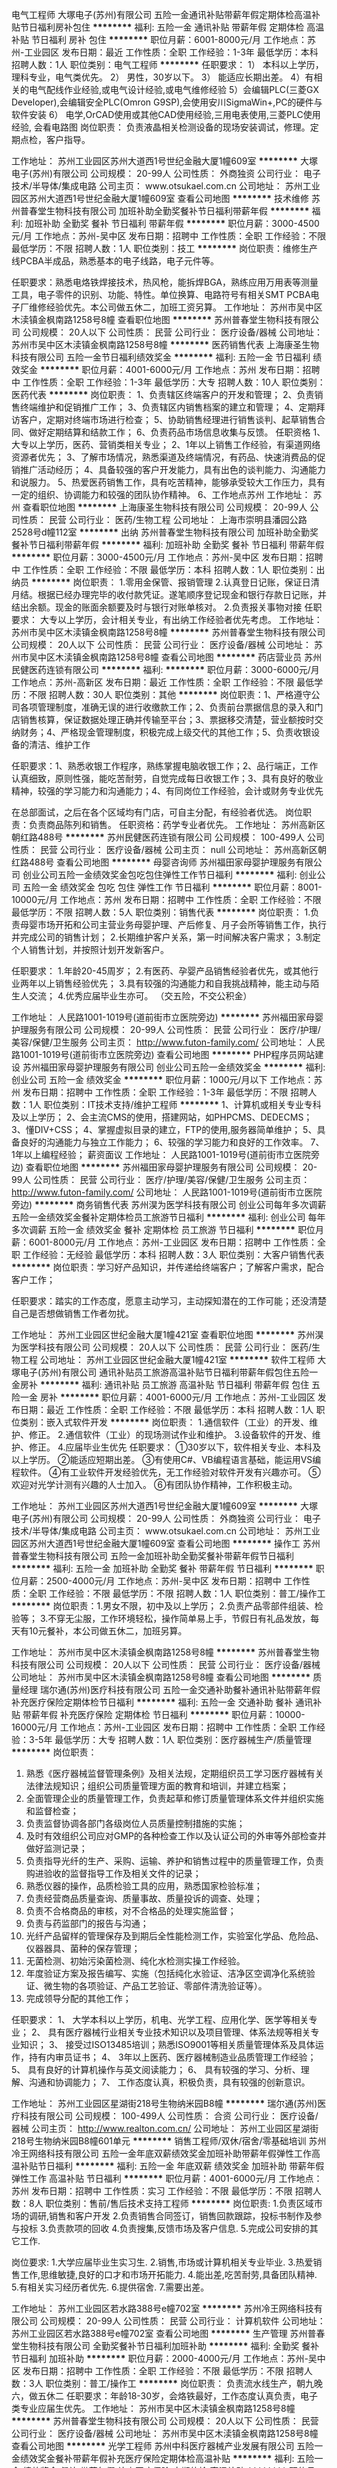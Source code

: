 电气工程师
大塚电子(苏州)有限公司
五险一金通讯补贴带薪年假定期体检高温补贴节日福利房补包住
**********
福利:
五险一金
通讯补贴
带薪年假
定期体检
高温补贴
节日福利
房补
包住
**********
职位月薪：6001-8000元/月 
工作地点：苏州-工业园区
发布日期：最近
工作性质：全职
工作经验：1-3年
最低学历：本科
招聘人数：1人
职位类别：电气工程师
**********
任职要求：
1）  本科以上学历，理科专业，电气类优先。
2）  男性，30岁以下。
3）  能适应长期出差。
4）有相关的电气配线作业经验,或电气设计经验,或电气维修经验
5）会编辑PLC(三菱GX Developer),会编辑安全PLC(Omron G9SP),会使用安川SigmaWin+,PC的硬件与软件安装
6） 电学,OrCAD使用或其他CAD使用经验,三用电表使用,三菱PLC使用经验, 会看电路图
岗位职责：
负责液晶相关检测设备的现场安装调试，修理。定期点检，客户指导。

工作地址：
苏州工业园区苏州大道西1号世纪金融大厦1幢609室
**********
大塚电子(苏州)有限公司
公司规模：
20-99人
公司性质：
外商独资
公司行业：
电子技术/半导体/集成电路
公司主页：
www.otsukael.com.cn
公司地址：
苏州工业园区苏州大道西1号世纪金融大厦1幢609室
查看公司地图
**********
技术维修
苏州普春堂生物科技有限公司
加班补助全勤奖餐补节日福利带薪年假
**********
福利:
加班补助
全勤奖
餐补
节日福利
带薪年假
**********
职位月薪：3000-4500元/月 
工作地点：苏州-吴中区
发布日期：招聘中
工作性质：全职
工作经验：不限
最低学历：不限
招聘人数：1人
职位类别：技工
**********
岗位职责：维修生产线PCBA半成品，熟悉基本的电子线路，电子元件等。

任职要求：熟悉电烙铁焊接技术，热风枪，能拆焊BGA，熟练应用万用表等测量工具，电子零件的识别、功能、特性。单位换算、电路符号有相关SMT PCBA电子厂维修经验优先。本公司做五休二，加班工资另算。
工作地址：
苏州市吴中区木渎镇金枫南路1258号8幢
查看职位地图
**********
苏州普春堂生物科技有限公司
公司规模：
20人以下
公司性质：
民营
公司行业：
医疗设备/器械
公司地址：
苏州市吴中区木渎镇金枫南路1258号8幢
**********
医药销售代表
上海康圣生物科技有限公司
五险一金节日福利绩效奖金
**********
福利:
五险一金
节日福利
绩效奖金
**********
职位月薪：4001-6000元/月 
工作地点：苏州
发布日期：招聘中
工作性质：全职
工作经验：1-3年
最低学历：大专
招聘人数：10人
职位类别：医药代表
**********
岗位职责：
1、负责辖区终端客户的开发和管理；
2、负责销售终端维护和促销推广工作；
3、负责辖区内销售档案的建立和管理；
4、定期拜访客户，定期对终端市场进行检查；
5、协助销售经理进行销售谈判、起草销售合同、做好定期结算和结款工作；
6、负责药品市场信息收集与反馈。
 任职资格
1、大专以上学历，医药、营销类相关专业；
2、1年以上销售工作经验，有渠道网络资源者优先；
3、了解市场情况，熟悉渠道及终端情况，有药品、快速消费品的促销推广活动经历；
4、具备较强的客户开发能力，具有出色的谈判能力、沟通能力和说服力。
5、热爱医药销售工作，具有吃苦精神，能够承受较大工作压力，具有一定的组织、协调能力和较强的团队协作精神。
6、工作地点苏州
工作地址：
苏州
查看职位地图
**********
上海康圣生物科技有限公司
公司规模：
20-99人
公司性质：
民营
公司行业：
医药/生物工程
公司地址：
上海市崇明县潘园公路2528号d幢112室
**********
出纳
苏州普春堂生物科技有限公司
加班补助全勤奖餐补节日福利带薪年假
**********
福利:
加班补助
全勤奖
餐补
节日福利
带薪年假
**********
职位月薪：3000-4500元/月 
工作地点：苏州-吴中区
发布日期：招聘中
工作性质：全职
工作经验：不限
最低学历：本科
招聘人数：1人
职位类别：出纳员
**********
岗位职责：
1.零用金保管、报销管理
2.认真登日记账，保证日清月结。根据已经办理完毕的收付款凭证。遂笔顺序登记现金和银行存款日记账，并结出余额。现金的账面余额要及时与银行对账单核对。
2.负责报关事物对接
任职要求：
大专以上学历，会计相关专业，有出纳工作经验者优先考虑。
工作地址：
苏州市吴中区木渎镇金枫南路1258号8幢
**********
苏州普春堂生物科技有限公司
公司规模：
20人以下
公司性质：
民营
公司行业：
医疗设备/器械
公司地址：
苏州市吴中区木渎镇金枫南路1258号8幢
查看公司地图
**********
药店营业员
苏州民健医药连锁有限公司
**********
福利:
**********
职位月薪：3000-6000元/月 
工作地点：苏州-高新区
发布日期：最近
工作性质：全职
工作经验：不限
最低学历：不限
招聘人数：30人
职位类别：其他
**********
岗位职责：1、严格遵守公司各项管理制度，准确无误的进行收缴款工作；2、负责前台票据信息的录入和门店销售核算，保证数据处理正确并传输至平台；3、票据移交清楚，营业额按时交纳财务；4、严格现金管理制度，积极完成上级交代的其他工作；5、负责收银设备的清洁、维护工作

任职要求：1、熟悉收银工作程序，熟练掌握电脑收银工作；2、品行端正，工作认真细致，原则性强，能吃苦耐劳，自觉完成每日收银工作；3、具有良好的敬业精神，较强的学习能力和沟通能力；4、有同岗位工作经验，会计或财务专业优先

在总部面试，之后在各个区域均有门店，可自主分配，有经验者优选。
岗位职责：负责商品陈列和销售。
任职资格：药学专业者优先。
工作地址：
苏州高新区朝红路488号
**********
苏州民健医药连锁有限公司
公司规模：
100-499人
公司性质：
民营
公司行业：
医疗设备/器械
公司主页：
null
公司地址：
苏州高新区朝红路488号
查看公司地图
**********
母婴咨询师
苏州福田家母婴护理服务有限公司
创业公司五险一金绩效奖金包吃包住弹性工作节日福利
**********
福利:
创业公司
五险一金
绩效奖金
包吃
包住
弹性工作
节日福利
**********
职位月薪：8001-10000元/月 
工作地点：苏州
发布日期：招聘中
工作性质：全职
工作经验：不限
最低学历：不限
招聘人数：5人
职位类别：销售代表
**********
岗位职责：
1.负责母婴市场开拓和公司主营业务母婴护理、产后修复、月子会所等销售工作，执行并完成公司的销售计划；
2.长期维护客户关系，第一时间解决客户需求；
3.制定个人销售计划，并按照计划开发新客户。

任职要求：
1.年龄20-45周岁；
2.有医药、孕婴产品销售经验者优先，或其他行业两年以上销售经验优先；
3.具有较强的沟通能力和自我挑战精神，能主动与陌生人交流；
4.优秀应届毕业生亦可。
（交五险，不交公积金）

工作地址：
人民路1001-1019号(道前街市立医院旁边)
**********
苏州福田家母婴护理服务有限公司
公司规模：
20-99人
公司性质：
民营
公司行业：
医疗/护理/美容/保健/卫生服务
公司主页：
http://www.futon-family.com/
公司地址：
人民路1001-1019号(道前街市立医院旁边)
查看公司地图
**********
PHP程序员网站建设
苏州福田家母婴护理服务有限公司
创业公司五险一金绩效奖金
**********
福利:
创业公司
五险一金
绩效奖金
**********
职位月薪：1000元/月以下 
工作地点：苏州
发布日期：招聘中
工作性质：全职
工作经验：1-3年
最低学历：不限
招聘人数：1人
职位类别：IT技术支持/维护工程师
**********
1、计算机或相关专业专科及以上学历；
2、会主流CMS的使用，搭建网站，如PHPCMS、DEDECMS；
3、懂DIV+CSS；
4、掌握虚拟目录的建立，FTP的使用,服务器简单维护；
5、具备良好的沟通能力与独立工作能力；
6、较强的学习能力和良好的工作效率。
7、1年以上编程经验；
薪资面议
工作地址：
人民路1001-1019号(道前街市立医院旁边)
查看职位地图
**********
苏州福田家母婴护理服务有限公司
公司规模：
20-99人
公司性质：
民营
公司行业：
医疗/护理/美容/保健/卫生服务
公司主页：
http://www.futon-family.com/
公司地址：
人民路1001-1019号(道前街市立医院旁边)
**********
商务销售代表
苏州淏为医学科技有限公司
创业公司每年多次调薪五险一金绩效奖金餐补定期体检员工旅游节日福利
**********
福利:
创业公司
每年多次调薪
五险一金
绩效奖金
餐补
定期体检
员工旅游
节日福利
**********
职位月薪：6001-8000元/月 
工作地点：苏州-工业园区
发布日期：招聘中
工作性质：全职
工作经验：无经验
最低学历：本科
招聘人数：3人
职位类别：大客户销售代表
**********
岗位职责：学习好产品知识，并传递给终端客户；了解客户需求，配合客户工作；

任职要求：踏实的工作态度，愿意主动学习，主动探知潜在的工作可能；还没清楚自己是否想做销售工作者勿扰。

工作地址：
苏州工业园区世纪金融大厦1幢421室
查看职位地图
**********
苏州淏为医学科技有限公司
公司规模：
20人以下
公司性质：
民营
公司行业：
医药/生物工程
公司地址：
苏州工业园区世纪金融大厦1幢421室
**********
软件工程师
大塚电子(苏州)有限公司
通讯补贴员工旅游高温补贴节日福利带薪年假包住五险一金房补
**********
福利:
通讯补贴
员工旅游
高温补贴
节日福利
带薪年假
包住
五险一金
房补
**********
职位月薪：4001-6000元/月 
工作地点：苏州-工业园区
发布日期：最近
工作性质：全职
工作经验：不限
最低学历：本科
招聘人数：1人
职位类别：嵌入式软件开发
**********
岗位职责：
1.通信软件（工业）的开发、维护、修正。
2.通信软件（工业）的现场测试作业和维护。
3.设备软件的开发、维护、修正。
4.应届毕业生优先
任职要求：
①30岁以下，软件相关专业、本科及以上学历。
②能适应短期出差。
③有使用C#、VB编程语言基础，能运用VS编程软件。
④有工业软件开发经验优先，无工作经验对软件开发有兴趣亦可。
⑤欢迎对光学计测有兴趣的人士加入。
⑥有团队协作精神，工作积极主动。

工作地址：
苏州工业园区苏州大道西1号世纪金融大厦1幢609室
**********
大塚电子(苏州)有限公司
公司规模：
20-99人
公司性质：
外商独资
公司行业：
电子技术/半导体/集成电路
公司主页：
www.otsukael.com.cn
公司地址：
苏州工业园区苏州大道西1号世纪金融大厦1幢609室
查看公司地图
**********
操作工
苏州普春堂生物科技有限公司
五险一金加班补助全勤奖餐补带薪年假节日福利
**********
福利:
五险一金
加班补助
全勤奖
餐补
带薪年假
节日福利
**********
职位月薪：2500-4000元/月 
工作地点：苏州-吴中区
发布日期：招聘中
工作性质：全职
工作经验：不限
最低学历：不限
招聘人数：1人
职位类别：普工/操作工
**********
岗位职责：1.男女不限，初中及以上学历；
                  2.负责产品零部件组装、检验等；
                  3.不穿无尘服，工作环境轻松，操作简单易上手，节假日有礼品发放，每天有10元餐补，本公司做五休二，加班另算。
 
工作地址：
苏州市吴中区木渎镇金枫南路1258号8幢
**********
苏州普春堂生物科技有限公司
公司规模：
20人以下
公司性质：
民营
公司行业：
医疗设备/器械
公司地址：
苏州市吴中区木渎镇金枫南路1258号8幢
查看公司地图
**********
质量经理
瑞尔通(苏州)医疗科技有限公司
五险一金交通补助餐补通讯补贴带薪年假补充医疗保险定期体检节日福利
**********
福利:
五险一金
交通补助
餐补
通讯补贴
带薪年假
补充医疗保险
定期体检
节日福利
**********
职位月薪：10000-16000元/月 
工作地点：苏州-工业园区
发布日期：招聘中
工作性质：全职
工作经验：3-5年
最低学历：大专
招聘人数：1人
职位类别：医疗器械生产/质量管理
**********
岗位职责：
1.      熟悉《医疗器械监督管理条例》及相关法规，定期组织员工学习医疗器械有关法律法规知识；组织公司质量管理方面的教育和培训，并建立档案；
2.      全面管理企业的质量管理工作，负责起草和修订质量管理体系文件并组织实施和监督检查；
3.      负责监督协调各部门各级岗位人员质量控制措施的实施；
4.      及时有效组织公司应对GMP的各种检查工作以及认证公司的外审等外部检查并做好监测记录；
5.      负责指导光纤的生产、采购、运输、养护和销售过程中的质量管理工作，负责购进验收的监督指导工作及相关文件的记录；
6.      熟悉仪器的操作，品质检验工具的应用，熟悉国家检验标准；
7.      负责经营商品质量查询、质量事故、质量投诉的调查、处理；
8.      负责不合格商品的审核，对不合格品的处理实施监督；
9.      负责与药监部门的报告与沟通；                                 
10.   光纤产品留样的管理保存及到期后全性能检测工作，实验室化学品、危险品、仪器器具、菌种的保存管理；
11.   无菌检测、初始污染菌检测、纯化水检测实操工作经验。
12.   年度验证方案及报告编写、实施（包括纯化水验证、洁净区空调净化系统验证、微生物的各项验证、产品工艺验证、零部件清洗验证等）。
13.   完成领导分配的其他工作；
任职要求：
1、  大学本科以上学历，机电、光学工程、应用化学、医学等相关专业；
2、  具有医疗器械行业相关专业技术知识以及项目管理、体系法规等相关专业知识；
3、  接受过ISO13485培训；熟悉ISO9001等相关质量管理体系及具体运作，持有内审员证书；
4、  3年以上医药、医疗器械制造业品质管理工作经验；
5、  具有良好的计算机操作与英文阅读能力；
6、  具有较强的学习、分析、理解、沟通和协调能力； 
7、  工作态度认真，积极负责，具有较强的创新意识。

工作地址：
苏州工业园区星湖街218号生物纳米园B8幢
**********
瑞尔通(苏州)医疗科技有限公司
公司规模：
100-499人
公司性质：
合资
公司行业：
医疗设备/器械
公司主页：
http://www.realton.com.cn/
公司地址：
苏州工业园区星湖街218号生物纳米园B8幢601单元
**********
销售工程师/双休/宿舍/零基础培训
苏州冷王网络科技有限公司
五险一金年底双薪绩效奖金加班补助带薪年假弹性工作高温补贴节日福利
**********
福利:
五险一金
年底双薪
绩效奖金
加班补助
带薪年假
弹性工作
高温补贴
节日福利
**********
职位月薪：4001-6000元/月 
工作地点：苏州
发布日期：招聘中
工作性质：实习
工作经验：不限
最低学历：不限
招聘人数：8人
职位类别：售前/售后技术支持工程师
**********
岗位职责:
1.负责区域市场的调研,销售和客户开发
2.负责销售合同签订，销售回款跟踪，投标书制作及参与投标
3.负责款项的回收
4.负责搜集,反馈市场及客户信息.
5.完成公司安排的其它工作.

岗位要求:
1.大学应届毕业生实习生.
2.销售,市场或计算机相关专业毕业.
3.热爱销售工作,思维敏捷,良好的口才和市场开拓能力.
4.能出差,吃苦耐劳,具备团队精神.
5.有相关实习经历者优先.
6.提供宿舍.
7.需要出差。

工作地址：
苏州工业园区若水路388号e幢702室
**********
苏州冷王网络科技有限公司
公司规模：
20-99人
公司性质：
民营
公司行业：
计算机软件
公司地址：
苏州工业园区若水路388号e幢702室
查看公司地图
**********
生产管理
苏州普春堂生物科技有限公司
全勤奖餐补节日福利加班补助
**********
福利:
全勤奖
餐补
节日福利
加班补助
**********
职位月薪：2000-4000元/月 
工作地点：苏州-吴中区
发布日期：招聘中
工作性质：全职
工作经验：不限
最低学历：不限
招聘人数：3人
职位类别：普工/操作工
**********
岗位职责：
负责流水线生产，朝九晚六，做五休二
任职要求：年龄18-30岁，会烙铁最好，工作态度认真负责，电子类专业应届生优先。
工作地址：
苏州市吴中区木渎镇金枫南路1258号8幢
**********
苏州普春堂生物科技有限公司
公司规模：
20人以下
公司性质：
民营
公司行业：
医疗设备/器械
公司地址：
苏州市吴中区木渎镇金枫南路1258号8幢
查看公司地图
**********
光学工程师
苏州中科医疗器械产业发展有限公司
五险一金绩效奖金餐补带薪年假补充医疗保险定期体检高温补贴
**********
福利:
五险一金
绩效奖金
餐补
带薪年假
补充医疗保险
定期体检
高温补贴
**********
职位月薪：4000-8000元/月 
工作地点：苏州
发布日期：招聘中
工作性质：全职
工作经验：不限
最低学历：本科
招聘人数：1人
职位类别：医疗器械研发
**********
岗位职责：
1) 可见光及近红外几何光学系统设计；
2) 光纤及半导体激光器、激光二极管等激光光源选型，激光发射光路设计，激光光束整形设计；
3) 光学系统装配工艺、调试工艺及工装设计。
任职要求：
1) 光学工程、光学机械或相关专业毕业，本科以上学历；
2) 熟悉几何光学系统设计；熟悉ZEMAX等光学设计软件；
3) 熟悉光学系统装校流程
4）了解机械设计软件，能够完成光机系统设计者优先；
5) 有钻研和敬业精神，可以与他人进行良好的沟通与合作。
   工作地址：
苏州高新区科技城科灵路88号
查看职位地图
**********
苏州中科医疗器械产业发展有限公司
公司规模：
20-99人
公司性质：
其它
公司行业：
医疗设备/器械
公司地址：
苏州中科医疗器械产业发展有限公司
**********
质检员
苏州普春堂生物科技有限公司
加班补助全勤奖餐补带薪年假定期体检节日福利
**********
福利:
加班补助
全勤奖
餐补
带薪年假
定期体检
节日福利
**********
职位月薪：2800-4500元/月 
工作地点：苏州-吴中区
发布日期：招聘中
工作性质：全职
工作经验：不限
最低学历：不限
招聘人数：1人
职位类别：化验/检验
**********
岗位职责：
1.负责按照原材料、委外半成品的来料检验；做好数据统计、记录真实且有效完整；对首次来料做首检确认，并输出首检报告；
2.异常问题反馈；
3。领导交代的其他事宜。
任职要求：
1.生物工程、化学、医药检验专业，有相关经验优先考虑，优秀应届毕业生亦可。
2.本公司做五休二，法定节假日休息，八小时工作制，中午休息一小时。工作日享有餐补、全勤奖
工作地址：
苏州市吴中区木渎镇金枫南路1258号8幢
**********
苏州普春堂生物科技有限公司
公司规模：
20人以下
公司性质：
民营
公司行业：
医疗设备/器械
公司地址：
苏州市吴中区木渎镇金枫南路1258号8幢
查看公司地图
**********
夹具设计工程师
苏州宇莫尔电子科技有限公司
五险一金年底双薪绩效奖金
**********
福利:
五险一金
年底双薪
绩效奖金
**********
职位月薪：4001-6000元/月 
工作地点：苏州-工业园区
发布日期：招聘中
工作性质：全职
工作经验：1-3年
最低学历：大专
招聘人数：1人
职位类别：夹具工程师
**********
岗位职责：根据客户需求，现场测绘，绘制夹具图纸
 任职要求：能够独立完成相关夹具设计，熟练运用SOLID WORKS或类似软件。从事夹具设计一年以上的经验。
工作地址：
苏州市工业园区双马路66号3号厂房
**********
苏州宇莫尔电子科技有限公司
公司规模：
20人以下
公司性质：
民营
公司行业：
仪器仪表及工业自动化
公司地址：

查看公司地图
**********
设备工程师
大塚电子(苏州)有限公司
五险一金通讯补贴带薪年假节日福利高温补贴员工旅游包住房补
**********
福利:
五险一金
通讯补贴
带薪年假
节日福利
高温补贴
员工旅游
包住
房补
**********
职位月薪：4001-6000元/月 
工作地点：苏州
发布日期：最近
工作性质：全职
工作经验：无经验
最低学历：本科
招聘人数：1人
职位类别：仪器/仪表/计量工程师
**********
小型光学检测设备的  1.纳品装机 2.性能测定 3.对客户进行操作说明和训练4.样品分析
任职要求：1.年龄30岁以下。性格：诚实，认真
2.能适应出差，短期（1周左右）居多。地点：苏锡常，北京，深圳等。有出差补贴。
3.光学，应用物理，物理专业。
4.有日语能力者优先。
工作地址：
苏州工业园区苏州大道西1号世纪金融大厦1幢609室
查看职位地图
**********
大塚电子(苏州)有限公司
公司规模：
20-99人
公司性质：
外商独资
公司行业：
电子技术/半导体/集成电路
公司主页：
www.otsukael.com.cn
公司地址：
苏州工业园区苏州大道西1号世纪金融大厦1幢609室
**********
销售代表
苏州嵘美医疗器械贸易有限公司
五险一金绩效奖金高温补贴
**********
福利:
五险一金
绩效奖金
高温补贴
**********
职位月薪：5000-10000元/月 
工作地点：苏州
发布日期：招聘中
工作性质：全职
工作经验：3-5年
最低学历：大专
招聘人数：3人
职位类别：医药代表
**********
1、专科以上学历，医学专业者优先考虑； 
2、2年（含）以上相关工作经验； 
3、较强的计划执行及协调沟通能力，较好的文字表达能力； 
4、思路清晰、文字和口头表达能力强、熟练使用办公软件，且可以流利的讲解或演示产品；
5、有一定的人脉资源，能够面对压力、接受挑战、勤奋积极、善于思考、学习力强、注重团队协作、诚信待人、良好的客户服务意识。
工作地址：
姑苏区平泷路1001号
查看职位地图
**********
苏州嵘美医疗器械贸易有限公司
公司规模：
20人以下
公司性质：
民营
公司行业：
医疗设备/器械
公司地址：
姑苏区平泷路1001号
**********
高级合伙人
苏州淏为医学科技有限公司
创业公司每年多次调薪五险一金绩效奖金餐补定期体检员工旅游节日福利
**********
福利:
创业公司
每年多次调薪
五险一金
绩效奖金
餐补
定期体检
员工旅游
节日福利
**********
职位月薪：20001-30000元/月 
工作地点：苏州-工业园区
发布日期：招聘中
工作性质：全职
工作经验：不限
最低学历：本科
招聘人数：1人
职位类别：业务拓展经理/主管
**********
你不是一名销售经理，你是一名合伙人，请拿出你的价值，共同尝试创造未来，所有公司收入全透明，根据股份比例以及效益进行分红。
工作地址：
苏州工业园区世纪金融大厦1幢421室
查看职位地图
**********
苏州淏为医学科技有限公司
公司规模：
20人以下
公司性质：
民营
公司行业：
医药/生物工程
公司地址：
苏州工业园区世纪金融大厦1幢421室
**********
销售工程师
苏州冷王网络科技有限公司
五险一金年底双薪股票期权通讯补贴带薪年假弹性工作高温补贴节日福利
**********
福利:
五险一金
年底双薪
股票期权
通讯补贴
带薪年假
弹性工作
高温补贴
节日福利
**********
职位月薪：3000-3500元/月 
工作地点：苏州
发布日期：招聘中
工作性质：全职
工作经验：不限
最低学历：大专
招聘人数：10人
职位类别：销售工程师
**********
岗位职责:
1.负责区域市场的调研,销售和客户开发
2.负责合同的签订及项目跟进.
3.负责款项的回收.
4.负责搜集,反馈市场及客户信息.
5.完成公司安排的其它工作.

岗位要求:
1.大学应届毕业生.
2.销售,市场或计算机相关专业毕业.
3.热爱销售工作,思维敏捷,良好的口才和市场开拓能力.
4.能出差,吃苦耐劳,具备团队精神.
5.有相关实习经历者优先.
6.提供宿舍.
7.需要出差。

工作地点：苏州工业园区若水路388号（苏州纳米工业园）E幢702室



工作地址：
苏州工业园区若水路388号e幢702室
**********
苏州冷王网络科技有限公司
公司规模：
20-99人
公司性质：
民营
公司行业：
计算机软件
公司地址：
苏州工业园区若水路388号e幢702室
查看公司地图
**********
电子工程师
苏州中科医疗器械产业发展有限公司
五险一金绩效奖金餐补带薪年假定期体检高温补贴
**********
福利:
五险一金
绩效奖金
餐补
带薪年假
定期体检
高温补贴
**********
职位月薪：4000-8000元/月 
工作地点：苏州
发布日期：招聘中
工作性质：全职
工作经验：不限
最低学历：本科
招聘人数：1人
职位类别：电子技术研发工程师
**********
岗位职责：
1.根据产品需求或设计文件，完成硬件电路原理图和PCB图设计、焊接、调试、测试及生产；
2.编写相关设计开发文档及用户说明书；
3.控制产品硬件开发质量及开发进度。 
任职要求：
1.本科以上学历，电子类相关专业，一年以上工作经验；
2.熟悉模拟电路和数字电路相关技术；
3.熟练应用单片机或FPGA等进行软硬件开发及调试；
4.熟练使用Altium Designer、Cadence等绘制原理图和PCB图。
  工作地址：
苏州高新区科技城科灵路88号
查看职位地图
**********
苏州中科医疗器械产业发展有限公司
公司规模：
20-99人
公司性质：
其它
公司行业：
医疗设备/器械
公司地址：
苏州中科医疗器械产业发展有限公司
**********
助理电气工程师
苏州宇莫尔电子科技有限公司
五险一金年底双薪节日福利
**********
福利:
五险一金
年底双薪
节日福利
**********
职位月薪：3500-6000元/月 
工作地点：苏州
发布日期：招聘中
工作性质：全职
工作经验：1-3年
最低学历：大专
招聘人数：1人
职位类别：现场应用工程师（FAE）
**********
岗位职责：帮助工程师电路连接，程序修改等
 任职要求：从事电气工程师1年以上经验
工作地址：
工业园区唯亭镇双马路66号3号厂房
**********
苏州宇莫尔电子科技有限公司
公司规模：
20人以下
公司性质：
民营
公司行业：
仪器仪表及工业自动化
公司地址：

查看公司地图
**********
销售助理
苏州嵘美医疗器械贸易有限公司
五险一金绩效奖金节日福利高温补贴
**********
福利:
五险一金
绩效奖金
节日福利
高温补贴
**********
职位月薪：5000-8000元/月 
工作地点：苏州
发布日期：招聘中
工作性质：全职
工作经验：3-5年
最低学历：大专
招聘人数：2人
职位类别：药品市场推广专员/助理
**********
 1、负责公司产品的销售及推广；2、开拓新市场,发展新客户,增加产品销售范围；3、按时完成销售任务
工作地址：
姑苏区平泷路1001号
查看职位地图
**********
苏州嵘美医疗器械贸易有限公司
公司规模：
20人以下
公司性质：
民营
公司行业：
医疗设备/器械
公司地址：
姑苏区平泷路1001号
**********
机构设计工程师
苏州宇莫尔电子科技有限公司
五险一金年底双薪绩效奖金
**********
福利:
五险一金
年底双薪
绩效奖金
**********
职位月薪：5000-10000元/月 
工作地点：苏州-工业园区
发布日期：最新
工作性质：全职
工作经验：3-5年
最低学历：大专
招聘人数：1人
职位类别：机械结构工程师
**********
岗位职责：带领助理工程师一起完成整个项目，设计，装配，调试。
 任职要求：能够独立完成对，气缸，导轨，电机，丝杆等的选型。能够独立完成单站设备
的设计，能够配合电气工程师完成设备结构部分电气部分。有3年以上自动化设计经验。有从事汽车行业者优先。
  工作地址：
苏州市工业园区双马路66号3号厂房
**********
苏州宇莫尔电子科技有限公司
公司规模：
20人以下
公司性质：
民营
公司行业：
仪器仪表及工业自动化
公司地址：

查看公司地图
**********
市场销售
苏州福田家母婴护理服务有限公司
**********
福利:
**********
职位月薪：4001-6000元/月 
工作地点：苏州-姑苏区
发布日期：招聘中
工作性质：全职
工作经验：不限
最低学历：不限
招聘人数：1人
职位类别：销售代表
**********
岗位职责：
1.负责市场开拓和公司主营业务的销售工作，执行并完成公司的销售计划；
2.与客户保持良好沟通；
3.制定个人销售计划，并按照计划开发新客户。
任职资格：
1.年龄20-45周岁；
2.一年以上销售经验优先，优秀应届毕业生亦可；
3.具有较强的沟通能力和自我挑战精神；
4.愿意与企业共同成长，一经录用，待遇优厚，公司将提供广阔的发展平台和优质的个人发展机会。

工作地址：
人民路1001-1019号
**********
苏州福田家母婴护理服务有限公司
公司规模：
20-99人
公司性质：
民营
公司行业：
医疗/护理/美容/保健/卫生服务
公司主页：
http://www.futon-family.com/
公司地址：
人民路1001-1019号(道前街市立医院旁边)
查看公司地图
**********
网络咨询
苏州福田家母婴护理服务有限公司
**********
福利:
**********
职位月薪：2001-4000元/月 
工作地点：苏州
发布日期：招聘中
工作性质：全职
工作经验：不限
最低学历：不限
招聘人数：1人
职位类别：客户服务专员/助理
**********
1、负责网络客户的接待，及时回复需求咨询；
2、收集客户的需求及联系方式，成功获取有效客户电话／微信／QQ ，后期跟进；
3、通过网络与客户沟通解答客户问题并促成来店或预约；
4、及时适应工作环境，尽快熟悉公司所经营业务范围及产品品类；
5、工作认真、细致、敬业，责任心强；
6、想获得一份有长远发展、稳定、有晋升空间的工作。
7、中专及以上学历。

任职要求：
1、打字速度快,服务意识强。
2、工作细心,沟通能力强 。
3、想要有高收入的,有上进心。
4、1年以上在线销售，网络客服或母婴行业优先考虑。
5、热爱此工作者条件可适度放宽。

  工作地址：
人民路1001-1019号(道前街市立医院旁边)
查看职位地图
**********
苏州福田家母婴护理服务有限公司
公司规模：
20-99人
公司性质：
民营
公司行业：
医疗/护理/美容/保健/卫生服务
公司主页：
http://www.futon-family.com/
公司地址：
人民路1001-1019号(道前街市立医院旁边)
**********
市场经理
北京大成生物工程有限公司
五险一金绩效奖金餐补带薪年假定期体检员工旅游节日福利
**********
福利:
五险一金
绩效奖金
餐补
带薪年假
定期体检
员工旅游
节日福利
**********
职位月薪：20001-30000元/月 
工作地点：苏州-工业园区
发布日期：最新
工作性质：全职
工作经验：1-3年
最低学历：本科
招聘人数：1人
职位类别：市场经理
**********
岗位职责：
1、 积极的研究市场，以便了解客户需求及竞争格局；
2、 熟知公司产品，确定产品发展目标并给出准确市场定位；
3、 熟练讲解产品性能及功效；
4、 对产品进行评价工作，对客户应用进行监测；
5、 与公司各个相关部门进行必要且有效的沟通；
6、 做好产品的宣传，锁定目标客户并完成洽谈工作。
任职条件： 
1、 临床医学、医学检验、生物技术等相关专业，本科及以上学历； 
2、 2年以上产品经理或者1年以上酶联免疫、化学发光研发工作经验； 
3、 能够熟练讲授产品知识，擅长撰写文字资料； 
4、 英文好，口语流利，能够翻译英文资料； 
5、 良好的口才，具有亲和力和号召力； 
6、 勤奋敬业、责任心强，思路清晰，擅于沟通； 
7、 从事过讲师或者培训师者优先考虑。

工作地址：
兴浦路333号现代工业坊5-3-A
**********
北京大成生物工程有限公司
公司规模：
100-499人
公司性质：
合资
公司行业：
医疗设备/器械
公司主页：
www.diacha.net
公司地址：
北京市大兴区大兴工业区科苑路18号华商创意中心园区内
查看公司地图
**********
6-8K招店长（长白班）
南京海之声听力设备有限公司
绩效奖金年终分红带薪年假
**********
福利:
绩效奖金
年终分红
带薪年假
**********
职位月薪：6000-8000元/月 
工作地点：苏州
发布日期：最新
工作性质：全职
工作经验：3-5年
最低学历：中专
招聘人数：1人
职位类别：店长/卖场管理
**********
岗位职责：
1.主持店面的日常管理工作，管理团队，促进销售；
2.传达及执行公司的各项政策和讯息搜集和反馈市场资讯；
3.负责店铺内各项汇报及改善建议。
任职要求：
1.中专及以上学历，3年以上销售经验及管理经验；
2.普通话标准.外形端庄；
3.性格外向.反应敏捷.表达能力强，具有较强的沟通能力及交际技巧，具有亲和力；
4.学习能力强，积极进取。
福利待遇：
1.月薪待遇为：6000-8000元（工资+奖金）；
2.公司有规范的福利及休假制度，节假日福利.年终奖励及年假，交五险；
3.鼓励长期服务，享有长期服务津贴；
4.每天固定上班时间：8:30-17:30，此岗位不用站岗，每周休息一天（轮休）；
欢迎有志于中国听力健康产业的有识之士加入我们，一同开创中国行业新格局。
工作地址：
苏州市
查看职位地图
**********
南京海之声听力设备有限公司
公司规模：
100-499人
公司性质：
民营
公司行业：
零售/批发
公司主页：
www.hysound.com
公司地址：
南京市汉中路139号五星年华大厦1903室
**********
技术工程师
苏州申贝仪器有限公司
五险一金年底双薪节日福利通讯补贴交通补助带薪年假
**********
福利:
五险一金
年底双薪
节日福利
通讯补贴
交通补助
带薪年假
**********
职位月薪：2001-4000元/月 
工作地点：苏州
发布日期：最新
工作性质：全职
工作经验：不限
最低学历：本科
招聘人数：2人
职位类别：售前/售后技术支持工程师
**********
岗位职责
1.负责检测仪器的售前、售中、售后技术支持工作；
2.负责检测仪器维修工作；
3.技术部门领导交办的其他事项；
任职要求
1.理工科相关专业背景，本科以上学历，仪器仪表专业优先；
2.英语听说读写熟练；
3.善于表达，沟通能力强，具有一定的亲和力；
4.动手能力强，学习能力强，喜欢钻研；
5.能适应短期的全国出差.
6.有驾驶证并能熟练驾驶汽车者优先考虑。

工作地点
苏州市金枫路216号东创科技园C号楼9层（临近地铁1号线金枫路站）

工作地址：
苏州市金枫路216号东创科技园C号楼9层
查看职位地图
**********
苏州申贝仪器有限公司
公司规模：
20-99人
公司性质：
民营
公司行业：
仪器仪表及工业自动化
公司主页：
http://www.cn-senbe.com
公司地址：
苏州市金枫路216号东创科技园C号楼9层
**********
销售专员
北京大成生物工程有限公司
五险一金绩效奖金餐补带薪年假定期体检员工旅游节日福利
**********
福利:
五险一金
绩效奖金
餐补
带薪年假
定期体检
员工旅游
节日福利
**********
职位月薪：10001-15000元/月 
工作地点：苏州-工业园区
发布日期：最新
工作性质：全职
工作经验：1-3年
最低学历：大专
招聘人数：5人
职位类别：销售代表
**********
岗位职责：
1.关注和及时搜集整理市场信息，包括竞争对手动作、产品宣传活动和市场动向;
2.根据市场动态制定销售方案，包括销售方式以及宣传计划等，开展销售工作，完成销售任务;
3.负责及时收回销售货款，进行销售货款的催收;
4.负责维系客户关系，参与与供应商的谈判;
5.负责进行客户信息的收集，建立客户档案。
任职资格：
1.市场营销、经济、管理等相关专业专科以上学历;
2.具备1年以上相关行业的销售经验;
3.熟悉相关产品的销售渠道运作以及市场销售方式;
4.具备较强的表达能力以及沟通协调能力;
5.具备吃苦耐劳的精神，热爱销售职业。

工作地址：
苏州工业园区兴浦路333号现代工业坊5-3-A
**********
北京大成生物工程有限公司
公司规模：
100-499人
公司性质：
合资
公司行业：
医疗设备/器械
公司主页：
www.diacha.net
公司地址：
北京市大兴区大兴工业区科苑路18号华商创意中心园区内
查看公司地图
**********
行政专员
苏州申贝仪器有限公司
餐补交通补助定期体检员工旅游
**********
福利:
餐补
交通补助
定期体检
员工旅游
**********
职位月薪：2001-4000元/月 
工作地点：苏州
发布日期：最新
工作性质：全职
工作经验：1-3年
最低学历：大专
招聘人数：2人
职位类别：行政专员/助理
**********
1、大专及以上学历，3年以上工作经历，有相关工作经验者优先考虑；
2、熟练操作各种办公软件，思想敏锐，性格开朗，善于与人沟通；
3、协助销售部处理订单相关的方案、报价及客户沟通；
4、配合公司业务活动进行宣传软文的编辑、设计；
5、招投标项目的商务标书制作协助。
6、具有团队合作精神，有较强的独立解决问题能力；
7、具有高度的工作热情和责任感；
8、有驾驶证并能熟练驾驶汽车者优先考虑。

工作地址：
苏州市金枫路216号东创科技园C号楼9层
查看职位地图
**********
苏州申贝仪器有限公司
公司规模：
20-99人
公司性质：
民营
公司行业：
仪器仪表及工业自动化
公司主页：
http://www.cn-senbe.com
公司地址：
苏州市金枫路216号东创科技园C号楼9层
**********
CNC操机（调机）
苏州斯菲特自动化设备有限公司
年底双薪绩效奖金加班补助包吃定期体检节日福利
**********
福利:
年底双薪
绩效奖金
加班补助
包吃
定期体检
节日福利
**********
职位月薪：4001-6000元/月 
工作地点：苏州-吴中区
发布日期：最新
工作性质：全职
工作经验：1-3年
最低学历：不限
招聘人数：5人
职位类别：CNC/数控工程师
**********
岗位职责：独立调机并完成产品加工，日常设备维护；


任职要求：1、两年以上现场零部件加工调试经验（铜、铝加工经验者优先）；
2、熟练操作法兰克与三菱系统的加工中心，能配合加班、轮班；
3、责任心强、团队意识强、沟通能力佳。
工作地址：
苏州市吴中经济开发区天鹅荡路2588号2幢1层
查看职位地图
**********
苏州斯菲特自动化设备有限公司
公司规模：
20-99人
公司性质：
民营
公司行业：
加工制造（原料加工/模具）
公司主页：
null
公司地址：
苏州市吴中经济开发区天鹅荡路2588号2幢1层
**********
sqe供应商质量工程师
苏州舍未电气设备有限公司
无试用期五险一金绩效奖金交通补助带薪年假弹性工作通讯补贴
**********
福利:
无试用期
五险一金
绩效奖金
交通补助
带薪年假
弹性工作
通讯补贴
**********
职位月薪：4500-6000元/月 
工作地点：苏州
发布日期：最新
工作性质：全职
工作经验：不限
最低学历：不限
招聘人数：1人
职位类别：供应商/采购质量管理
**********
sqe供应商质量工程师工作内容：
1. 管理负责的供应商的产品出货质量；
2. 督导供应商建立ISO9001和其他相关的质量体系；
3. 到客户处对产品质量进行检讨；
4. 负责供应商的交货计划；
5. 和客户检讨产品质量与对应客户的客诉；
6. 负责样品的交货与质量检讨；
7. 主管安排的其他工作；
sqe供应商质量工程师岗位要求：
1. 本科以上学历；
2. 能够看懂并分析机械零件图纸，找出关键尺寸；
3. 1-2年钣金和机加工行业QC的工作经验；
4. 英语读写能力；
5. 善于人际沟通和目标达成；
6. 需要有C1以上驾照，自驾车有油贴；
sqe供应商质量工程师岗位福利：
1.社保五险；
2.年底福利；
3.交通补助；
4.带薪年假；
5.绩效奖金
6.公交路线：300路与3005路   新世纪彩印站下
工作地址：
苏州市高新区支英街166号
查看职位地图
**********
苏州舍未电气设备有限公司
公司规模：
20-99人
公司性质：
民营
公司行业：
医疗设备/器械
公司地址：
苏州市高新区支英街166号
**********
销售总监
北京大成生物工程有限公司
五险一金绩效奖金餐补带薪年假定期体检员工旅游节日福利
**********
福利:
五险一金
绩效奖金
餐补
带薪年假
定期体检
员工旅游
节日福利
**********
职位月薪：20001-30000元/月 
工作地点：苏州-工业园区
发布日期：最新
工作性质：全职
工作经验：5-10年
最低学历：本科
招聘人数：1人
职位类别：销售总监
**********
岗位职责：
1、带领销售团队，完成公司下达的年度业务销售目标； 
2、负责建立和健全完整的营销管理体制，领导销售部门的管理工作；
3、制定销售团队的销售策略和具体销售执行计划，负责产品渠道（经销商、代理商）的开发及布局，建立渠道销售流程和运作规范；  
4、定期走访市场，发展和维护关键客户的关系与合作； 
5、负责所辖团队的销售过程管理，包括销售任务分解、销售进度推进和销售费用控制；  
6、负责所辖团队的日常管理、组织文化宣贯以及人才队伍建设工作。
任职要求：
1、本科以上学历； 
2、5年以上医疗设备、器械方面的销售经验，2年以上总监/经理级别管理经验；
3、具有极强的市场分析、营销、推广能力和市场运作能力，优秀的组织、计划、控制、协调、人际交往能力；有敏锐的市场洞察力和优秀的布局、决策能力；
4、能够发现，挖掘潜在的商业合作伙伴，熟悉行业市场发展现状； 
5、具有丰富的团队建设经验； 
6、认同公司企业文化。
       工作地址：
兴浦路333号现代工业坊5-3-A
**********
北京大成生物工程有限公司
公司规模：
100-499人
公司性质：
合资
公司行业：
医疗设备/器械
公司主页：
www.diacha.net
公司地址：
北京市大兴区大兴工业区科苑路18号华商创意中心园区内
查看公司地图
**********
机械技术主管
北京大成生物工程有限公司
五险一金餐补带薪年假定期体检员工旅游节日福利
**********
福利:
五险一金
餐补
带薪年假
定期体检
员工旅游
节日福利
**********
职位月薪：15001-20000元/月 
工作地点：苏州
发布日期：最新
工作性质：全职
工作经验：5-10年
最低学历：本科
招聘人数：1人
职位类别：其他
**********
岗位职责：
 岗位描述
1、承担公司产品的技术责任，能高效组织、协调技术人员，快速解决处理发现的故障。
2、承接外包技术的衔接、吸收，完成研制新品导入。
3、设计生产设备（装配、测试、检验的），编制生产文件。
3、承担公司安排的设备、新品的研制。
4、生产、测试、检验等岗位员工的技能培训。
任职要求：
1、具备5年及以上医疗设备或耗材的结构设计工作经验（不符合该项条件者，请勿投递）；
2、熟悉13485体系研发过程，熟悉结构设计规范和开发流程；有过编写研发资料经验。
3、熟练运用SolidWorks等常用设计软件；熟悉精密传动设计、钣金、塑料、液路气路等设计经验。
4、具有团队协作精神，工作积极主动，责任心强。
5、有项目研发管理经验者优先。
  工作地址：
工业园区兴浦路333号现代工业坊5-3-A
**********
北京大成生物工程有限公司
公司规模：
100-499人
公司性质：
合资
公司行业：
医疗设备/器械
公司主页：
www.diacha.net
公司地址：
北京市大兴区大兴工业区科苑路18号华商创意中心园区内
查看公司地图
**********
销售经理
北京大成生物工程有限公司
五险一金绩效奖金餐补带薪年假定期体检员工旅游节日福利
**********
福利:
五险一金
绩效奖金
餐补
带薪年假
定期体检
员工旅游
节日福利
**********
职位月薪：20001-30000元/月 
工作地点：苏州-工业园区
发布日期：最新
工作性质：全职
工作经验：不限
最低学历：大专
招聘人数：1人
职位类别：销售经理
**********
岗位职责：
1. 负责进行销售区域市场开发与维护 
负责整理客户信息，对客户提出评价意见，参与拟订客户合作协议 
负责持续掌握客户情况，做好客户与公司间信息沟通 
2. 协助领导进行销售工作，完成销售目标 
负责整理公司产品信息、销售政策，完成销售目标 
负责协调销售合同履行中与接洽，促进货款回收 
3. 负责对销售市场的信息收集、整理 
负责协调定期收集市场信息 
负责整理的市场资料，了解相关国家政策、市场用户、竞争对手、渠道等信息 
参与寻找多种渠道，获得销售市场相关信息
任职要求：
1、大专及以上学历，优秀者可放宽条件，医药、通信、网络、计算机软件等相关专业；
2、具有医药、信息、软件或销售工作经验者优先；
3、有一定的口才表达能力，能与客户做技术交流；
4、有一定的需求引导、需求挖掘能力；
5、为人正直，能吃苦耐劳

工作地址：
兴浦路333号现代工业坊5-3-A
**********
北京大成生物工程有限公司
公司规模：
100-499人
公司性质：
合资
公司行业：
医疗设备/器械
公司主页：
www.diacha.net
公司地址：
北京市大兴区大兴工业区科苑路18号华商创意中心园区内
查看公司地图
**********
销售经理
北京大成生物工程有限公司
五险一金绩效奖金餐补带薪年假定期体检节日福利
**********
福利:
五险一金
绩效奖金
餐补
带薪年假
定期体检
节日福利
**********
职位月薪：6001-8000元/月 
工作地点：苏州
发布日期：最新
工作性质：全职
工作经验：1-3年
最低学历：大专
招聘人数：10人
职位类别：销售工程师
**********
岗位职责：
1、完成公司下达的年度业务销售目标； 
2、制定销售团队的销售策略和具体销售执行计划，负责产品渠道（经销商、代理商）的开发及布局，建立渠道销售流程和运作规范；  
3、定期走访市场，发展和维护关键客户的关系与合作。
任职要求：
1、大专以上学历，形象气质佳； 
2、1年以上医疗设备、器械方面的销售经验；
3、具有较强的市场分析、营销、推广能力和市场运作能力，优秀的组织、计划、控制、协调、人际交往能力；有敏锐的市场洞察力和优秀的布局、决策能力；
4、能够发现，挖掘潜在的商业合作伙伴，熟悉行业市场发展现状。
工作地址：
北京市大兴区大兴工业区科苑路18号华商创意中心园区内
查看职位地图
**********
北京大成生物工程有限公司
公司规模：
100-499人
公司性质：
合资
公司行业：
医疗设备/器械
公司主页：
www.diacha.net
公司地址：
北京市大兴区大兴工业区科苑路18号华商创意中心园区内
**********
急聘销售工程师
苏州申贝仪器有限公司
五险一金节日福利带薪年假通讯补贴交通补助绩效奖金
**********
福利:
五险一金
节日福利
带薪年假
通讯补贴
交通补助
绩效奖金
**********
职位月薪：4001-6000元/月 
工作地点：苏州
发布日期：最新
工作性质：全职
工作经验：3-5年
最低学历：本科
招聘人数：5人
职位类别：销售工程师
**********
岗位目的
根据所负责行业/区域的细分市场产品战略和年度销售目标，结合公司销售管理制度和工作流程，密切沟通客户，挖掘市场需求，管理分管区域市场招投标项目，完成从获取销售机会、投标、签订合同、回款管理等一系列事务工作，以确保分管区域市场年度销售目标的实现。
任职资格要求
1、大专及以上学历，电力相关专业优先
2、3年及以上电力成套设备销售工作经验，其中一年以上电网或地铁或冶金或港口销售经验为优。
3、了解电力或电信或港口行业生产特点、采购模式，具有一定的营销经验
能够独立编写投标文件为优
4、有驾照为优，性格开朗
5、完成销售总监临时交办的其他任务。
主要职责
了解并分析所辖行业/区域的客户需求，以获取销售机会
进行区域内的投标工作，增加中标机会
进行合同和技术协议签订工作，确保公司内部履约的及时和准确
管理所辖区域已签订合同的货款管理工作，确保回款目标的实现
进行所辖区域的客户维护工作，保持与客户的密切沟通，提升普遍客户关系

工作地点
苏州市金枫路216号东创科技园C号楼9层（临近地铁1号线金枫路站）

工作地址：
苏州市金枫路216号东创科技园C号楼9F
查看职位地图
**********
苏州申贝仪器有限公司
公司规模：
20-99人
公司性质：
民营
公司行业：
仪器仪表及工业自动化
公司主页：
http://www.cn-senbe.com
公司地址：
苏州市金枫路216号东创科技园C号楼9层
**********
加工中心生产计划
苏州斯菲特自动化设备有限公司
年底双薪绩效奖金加班补助包吃补充医疗保险
**********
福利:
年底双薪
绩效奖金
加班补助
包吃
补充医疗保险
**********
职位月薪：4001-6000元/月 
工作地点：苏州-吴中区
发布日期：最新
工作性质：全职
工作经验：3-5年
最低学历：中专
招聘人数：1人
职位类别：生产计划
**********
岗位职责：加工中心生产计划、调度，现场5s执行。

任职要求：三年以上现场管理经验，熟悉机械加工工艺，协调沟通能力强，擅长科学统筹
工作地址：
苏州市吴中经济开发区天鹅荡路2588号2幢1层
**********
苏州斯菲特自动化设备有限公司
公司规模：
20-99人
公司性质：
民营
公司行业：
加工制造（原料加工/模具）
公司主页：
null
公司地址：
苏州市吴中经济开发区天鹅荡路2588号2幢1层
查看公司地图
**********
CQE客户质量工程师
苏州舍未电气设备有限公司
五险一金绩效奖金弹性工作带薪年假通讯补贴交通补助
**********
福利:
五险一金
绩效奖金
弹性工作
带薪年假
通讯补贴
交通补助
**********
职位月薪：4001-6000元/月 
工作地点：苏州
发布日期：最新
工作性质：全职
工作经验：1-3年
最低学历：大专
招聘人数：1人
职位类别：供应商/采购质量管理
**********
工作内容：
1. 管理负责的项目的产品出货质量；
2. 应对客户工厂审核；
3. 到客户处对产品质量进行检讨；
4. 负责客户的交货计划；
5. 和客户检讨产品质量与对应客户的客诉；
6. 负责样品的交货与质量检讨；
7. 主管安排的其他工作；
 要求：
1. 大专以上学历；
2. 能够看懂并分析机械零件图纸，找出关键尺寸；
3. 1-2年钣金和机加工行业QC的工作经验；
4. 英语读写能力；
5. 善于人际沟通和目标达成；
6. 需要有C1以上驾照，自驾车有油贴；
 其他：
工作地点：苏州新区（有轨电车，公交可到）；
福利：社保五险；年底福利；

工作地址：
苏州市高新区支英街166号
查看职位地图
**********
苏州舍未电气设备有限公司
公司规模：
20-99人
公司性质：
民营
公司行业：
医疗设备/器械
公司地址：
苏州市高新区支英街166号
**********
售后工程师
北京大成生物工程有限公司
五险一金绩效奖金餐补带薪年假定期体检员工旅游节日福利
**********
福利:
五险一金
绩效奖金
餐补
带薪年假
定期体检
员工旅游
节日福利
**********
职位月薪：4001-6000元/月 
工作地点：苏州-工业园区
发布日期：最新
工作性质：全职
工作经验：1-3年
最低学历：大专
招聘人数：1人
职位类别：售前/售后技术支持管理
**********
岗位职责：
 1、负责所在区域或仪器的售后维护工作；
2、在用户现场负责收集用户信息，了解客户技术需要；
3、发掘潜在客户，协助业务员做好销售前期工作
任职要求：
1. 医疗器械专业、临床检验专业、机电一体化专业；
2. 有从事过医疗器械行业的优先
3. 国家统招大专或以上学历
4. 能适应短期出差
5. 吃苦耐劳，能与客户建立良好关系
  工作地址：
兴浦路333号现代工业坊5-3-A
**********
北京大成生物工程有限公司
公司规模：
100-499人
公司性质：
合资
公司行业：
医疗设备/器械
公司主页：
www.diacha.net
公司地址：
北京市大兴区大兴工业区科苑路18号华商创意中心园区内
查看公司地图
**********
网络销售专员
苏州斯菲特自动化设备有限公司
包吃绩效奖金年底双薪五险一金交通补助不加班
**********
福利:
包吃
绩效奖金
年底双薪
五险一金
交通补助
不加班
**********
职位月薪：4001-6000元/月 
工作地点：苏州-吴中区
发布日期：最新
工作性质：全职
工作经验：1-3年
最低学历：中专
招聘人数：1人
职位类别：网络/在线销售
**********
岗位职责：
1、负责公司线上平台的运行维护；
2、报价跟踪；
3、客户跟踪反馈
4、订单交付，售后服务
任职要求：
1、形象气质佳，普通话标准；
2、最好可以看懂CAD图纸；
3、有机械行业相关从业经验优先

工作地址：
苏州市吴中经济开发区天鹅荡路2588号2幢1层
查看职位地图
**********
苏州斯菲特自动化设备有限公司
公司规模：
20-99人
公司性质：
民营
公司行业：
加工制造（原料加工/模具）
公司主页：
null
公司地址：
苏州市吴中经济开发区天鹅荡路2588号2幢1层
**********
电子工程师
北京大成生物工程有限公司
**********
福利:
**********
职位月薪：10001-15000元/月 
工作地点：苏州-工业园区
发布日期：最新
工作性质：全职
工作经验：3-5年
最低学历：本科
招聘人数：1人
职位类别：电子技术研发工程师
**********
岗位职责：
1、负责化学发光仪器上位机软件的实现；
2、参与仪器调试；
3、参与研发过程中、生产过程、客户端的故障进行分析并参与解决
任职资格：
1、3年以上工作经验，上位机研发经验；
2、本科及以上学历，计算机、电子等相关专业
3、有化学发光免疫分析仪和生化分析仪器开发者优先
任职要求：
工作地址：
兴浦路333号现代工业坊5-3-A
**********
北京大成生物工程有限公司
公司规模：
100-499人
公司性质：
合资
公司行业：
医疗设备/器械
公司主页：
www.diacha.net
公司地址：
北京市大兴区大兴工业区科苑路18号华商创意中心园区内
查看公司地图
**********
高级机械设计工程师（自动化设备）
苏州英达瑞机器人科技有限公司
五险一金绩效奖金餐补带薪年假节日福利
**********
福利:
五险一金
绩效奖金
餐补
带薪年假
节日福利
**********
职位月薪：10000-15000元/月 
工作地点：苏州
发布日期：最新
工作性质：全职
工作经验：5-10年
最低学历：本科
招聘人数：3人
职位类别：技术研发工程师
**********
 一、职位要求
1. 大专或以上学历，机械设计专业或自动化专业；    
2. 有5年以上的非标机械设计经验；
3. 有大中型非标自动化设备项目经验者优先；    
3. 精通solidworks或ProE等3D绘图软件、CAD绘图软件；     
4. 熟悉非标零件机加工工艺和表面处理工艺；    
6. 熟练掌握气动元件，电机等标准件的选型；     
7. 具备丰富的非标设备设计经验，能充分考虑使用者的作业强度和安全要求；    
8. 具高度责任感，诚信正直、积极主动、工作细致、有耐心，能根据项目需要适应弹性加班。    
 
二、工作描述
1. 了解客户的产品工艺流程以及其他需求，进行自动化设备的方案设计工作；
2. 完成非标自动化设备的设计和选型，提供加工图纸及物料清单；
3. 在公司内部或客户现场，进行设备调试并处理设备故障，提出设备改进措施；
4. 制作技术资料，使用手册等相关文档资料；
5. 参与制订并不断完善公司自动化设计标准。

 
工作地址：
苏州工业园区金芳路18号
查看职位地图
**********
苏州英达瑞机器人科技有限公司
公司规模：
20-99人
公司性质：
股份制企业
公司行业：
大型设备/机电设备/重工业
公司主页：
http://www.idrrobot.cn/
公司地址：
江苏省苏州市工业园区金芳路18号东坊创智园地C幢1楼/4楼
**********
护士
北京艾美奥医学科技有限公司
五险一金绩效奖金全勤奖餐补带薪年假节日福利
**********
福利:
五险一金
绩效奖金
全勤奖
餐补
带薪年假
节日福利
**********
职位月薪：2001-4000元/月 
工作地点：苏州-姑苏区
发布日期：最新
工作性质：全职
工作经验：不限
最低学历：大专
招聘人数：5人
职位类别：护士/护理人员
**********
岗位职责：
1、 根据眼科要求，完成眼科护理相关工作；

2、 执行护理规范流程，并具备良好职业操守；

3、 积极参加诊所安排的义诊筛查和其它医疗工作；
任职要求：
1、年龄20-28岁-女，专业护士学校毕业，具有《护士执业证书》，无不良执业记录；
2、具有二甲以上或眼科专业医院工作经验，熟悉相关业务流程；(含实习)
3、有相关眼科经验者优先考虑（有白内障、准分子激光手术、手术室相关经验者优先考虑）；
4、热爱护理工作，形象端庄，表达良好，思维敏捷，愿意且善于学习专业知识；
5、善于团队分工协作、有耐心，沟通能力强。
6、无夜班







工作地址：
江苏省苏州市姑苏区干将西路456号
**********
北京艾美奥医学科技有限公司
公司规模：
500-999人
公司性质：
民营
公司行业：
医疗设备/器械
公司地址：
北京市朝阳区酒仙桥南路4号院金泰利达写字楼506
查看公司地图
**********
注册专员
苏州铸正机器人有限公司
创业公司每年多次调薪五险一金绩效奖金带薪年假节日福利
**********
福利:
创业公司
每年多次调薪
五险一金
绩效奖金
带薪年假
节日福利
**********
职位月薪：4001-6000元/月 
工作地点：苏州
发布日期：最新
工作性质：全职
工作经验：不限
最低学历：本科
招聘人数：1人
职位类别：医疗器械注册
**********
岗位职责：
1、负责新产品的注册及备案及更新备案；
2、负责注册资料的搜集和编制；
3、负责产品注册证管理，包括办理变更和续证；
4、参与临床试验资料收集，取得合格临床试验报告；
5、搜集并学习医疗器械相关法律、法规、政策，参与保证生产经营活动符合相关规定要求；
6、完成领导交办的其他相关事项；
任职要求
1、临床医学、生物医学及机械类相关专业，本科及以上学历；
2、有医疗器械注册检测、注册工作经验者优先考虑；
3、有一定的文字功底，具备较强的组织协调能力和沟通能力；
4、熟悉医疗器械注册流程，了解医疗器械相关法规。
5、相关专业优秀应届毕业生亦可考虑。

工作地址：
苏州高新区锦峰路8号15幢302室
**********
苏州铸正机器人有限公司
公司规模：
20-99人
公司性质：
民营
公司行业：
医疗设备/器械
公司地址：
苏州高新区锦峰路8号15幢302室
查看公司地图
**********
医疗器械销售
苏州天龙医疗器械有限公司
创业公司不加班节日福利弹性工作五险一金交通补助员工旅游
**********
福利:
创业公司
不加班
节日福利
弹性工作
五险一金
交通补助
员工旅游
**********
职位月薪：8001-10000元/月 
工作地点：苏州
发布日期：招聘中
工作性质：全职
工作经验：不限
最低学历：大专
招聘人数：6人
职位类别：医疗器械销售
**********
任职要求：
1.  专科及以上学历，医学、营销类等相关专业；
2.  两年以上销售工作经验，医学/药学/医疗器械等相关专业背景或有相关从业经验者优先；
3.  有医院销售经验，熟悉医药相关的工作流程，热爱销售服务工作；
4.  具有良好的沟通能力以及优秀的表达能力，反应敏锐、灵活，善于学习，自我管理能强；
5.  形象好气质佳，有较强的工作能力、较好的沟通能力和团队合作能力；

工作地址：
苏州市吴中区东吴北路龙港巷73号
查看职位地图
**********
苏州天龙医疗器械有限公司
公司规模：
20-99人
公司性质：
民营
公司行业：
医疗设备/器械
公司地址：
苏州市吴中区东吴北路龙港巷73号
**********
软件技术主管
北京大成生物工程有限公司
五险一金餐补带薪年假定期体检员工旅游节日福利
**********
福利:
五险一金
餐补
带薪年假
定期体检
员工旅游
节日福利
**********
职位月薪：20001-30000元/月 
工作地点：苏州-工业园区
发布日期：最新
工作性质：全职
工作经验：5-10年
最低学历：本科
招聘人数：1人
职位类别：高级软件工程师
**********
岗位职责：
 1、承担公司产品的技术责任，能高效组织、协调技术人员，快速解决处理发现的故障。
2、承接外包技术的衔接、吸收，完成研制新品导入。
3、设计生产设备（装配、测试、检验的），编制生产文件。
3、承担公司安排的设备、新品的研制。
4、生产、测试、检验等岗位员工的技能培训。
任职要求：
1.　自动化或计算机软件相关专业本科学历以上；
2.　5年以上实际较复杂项目的软件设计经验, 有医疗器械行业工作经验优先考虑，有图谱生成类的分析软件设计经验优先考虑; 
3.  精通C++或C#编程, 熟悉面向对象思想，调试，多线程和相关技术,
4.  熟悉软件模块之间的协同调试、配置及使用；
5.  具备需求分析和系统设计能力，以及较强的逻辑分析和独立解决问题能力；
6.  能熟练阅读中文、英文技术文档；
7.  富有团队合作精神, 责任感和沟通能力。
  工作地址：
兴浦路333号现代工业坊5-3-A
**********
北京大成生物工程有限公司
公司规模：
100-499人
公司性质：
合资
公司行业：
医疗设备/器械
公司主页：
www.diacha.net
公司地址：
北京市大兴区大兴工业区科苑路18号华商创意中心园区内
查看公司地图
**********
算法工程师（医学图像处理）
苏州铸正机器人有限公司
五险一金带薪年假员工旅游节日福利弹性工作
**********
福利:
五险一金
带薪年假
员工旅游
节日福利
弹性工作
**********
职位月薪：10000-20000元/月 
工作地点：苏州
发布日期：最新
工作性质：全职
工作经验：3-5年
最低学历：硕士
招聘人数：2人
职位类别：医药技术研发管理人员
**********
岗位职责：
1、负责医学图像影像相关算法的研究、实现和改进，包括医学图像分割、医学图像配准、弥散张量影像（DTI）处理与分析等。
2、负责算法详细说明文档编写，算法相关文件的规范化输出，并根据临床需求进行算法调整。
任职要求：
1、研究生及以上学历，计算机、模式识别、数学、信号处理等相关专业。
2、擅长使用C/C++编程，能够快速实现和改进相关图像分析算法。
3、具有CT、MRI图像分割和配准经验，熟悉常用图像分割算法。
4、具有GPGPU图像处理加速算法开发经验者优先考虑。
5、熟悉VTK、ITK、MITK等常用一种或多种医学图像开源库。
6、具有比较强的学习能力，良好的英语阅读、沟通能力及团队协作能力。

工作地址：
苏州高新区科技城锦峰路8号医疗产业园15幢302室
查看职位地图
**********
苏州铸正机器人有限公司
公司规模：
20-99人
公司性质：
民营
公司行业：
医疗设备/器械
公司地址：
苏州高新区锦峰路8号15幢302室
**********
仪器装配技术员
北京大成生物工程有限公司
五险一金餐补带薪年假定期体检员工旅游节日福利
**********
福利:
五险一金
餐补
带薪年假
定期体检
员工旅游
节日福利
**********
职位月薪：4001-6000元/月 
工作地点：苏州-工业园区
发布日期：最新
工作性质：全职
工作经验：不限
最低学历：不限
招聘人数：1人
职位类别：组装工
**********
岗位职责：
1、根据生产计划进行生产装配；
2、装配前，根据物料清单准备材料；
3、根据作业指导书装配，做好记录，以确保装配质量；
4、及时解决和反馈问题；
5、正确使用工具、工装和设备；
6、按生产规定及公司安全生产准则开展工作；
7、现场6S的执行；
8、其他上级交给的任务。
任职要求：
1、1年以上仪器装配工作经验；
2、能看懂作业指导书，较强的实际操作经验；
3、工作认真仔细负责，勤奋刻苦，具有集体协作精神；
4、能服从上级安排，可加班。
工作地址：
兴浦路333号现代工业坊5-3-A
**********
北京大成生物工程有限公司
公司规模：
100-499人
公司性质：
合资
公司行业：
医疗设备/器械
公司主页：
www.diacha.net
公司地址：
北京市大兴区大兴工业区科苑路18号华商创意中心园区内
查看公司地图
**********
实习生（设计师助理）
苏州之所以工业设计有限公司
**********
福利:
**********
职位月薪：1000元/月以下 
工作地点：苏州
发布日期：最新
工作性质：实习
工作经验：无经验
最低学历：大专
招聘人数：3人
职位类别：工业设计
**********
职位描述 :
      _协助设计师完成阶段性的设计工作
      _协助设计师进行设计策划和创意说明用PPT文件的制作
      _资料整理，并进行归纳分析
      _陪同设计师与客户沟通并做记录
能力要求：
       ◆ 对工业设计有浓厚的兴趣
       ◆ 工业设计专业大学专科以上学历 
       ◆ 创意草绘基础
       ◆ 用PS进行简单的2D效果图绘制
       ◆ 对模具和材料工艺有一定认知
       ◆ 主动学习
       ◆ 强烈的进取心，勤于思考，善于总结
       ◆ 职业道德，保密意识强。  
                        
工作地址：
苏州市吴江区苏州河路18号太湖新城科创园
查看职位地图
**********
苏州之所以工业设计有限公司
公司规模：
20人以下
公司性质：
股份制企业
公司行业：
医疗设备/器械
公司主页：
www.so-id.com
公司地址：
苏州市吴江区苏州河路18号太湖新城科创园
**********
销售助理
北京大成生物工程有限公司
五险一金绩效奖金餐补带薪年假定期体检员工旅游节日福利
**********
福利:
五险一金
绩效奖金
餐补
带薪年假
定期体检
员工旅游
节日福利
**********
职位月薪：3000-5000元/月 
工作地点：苏州-工业园区
发布日期：最新
工作性质：全职
工作经验：不限
最低学历：大专
招聘人数：1人
职位类别：销售运营专员/助理
**********
岗位职责：
1、制作订单、与客户核对账目、催付货款、制定月试剂需求量及缺货跟踪；
2、全国范围客户资料和档案的整理；每月销售报表的整理，客户非订货信息的反馈；
3、协助售后工程师出差报销
4、完成领导交代的其他任务
任职要求：
1、大专以上学历，1年以上相关工作经验；
2、良好的沟通能力，严格的自我管理能力及服务意识；
3、形象好气质佳

工作地址：
兴浦路333号现代工业坊5-3-A
**********
北京大成生物工程有限公司
公司规模：
100-499人
公司性质：
合资
公司行业：
医疗设备/器械
公司主页：
www.diacha.net
公司地址：
北京市大兴区大兴工业区科苑路18号华商创意中心园区内
查看公司地图
**********
业务代表
苏州景泰医疗设备有限公司
**********
福利:
**********
职位月薪：8001-10000元/月 
工作地点：苏州
发布日期：最新
工作性质：全职
工作经验：不限
最低学历：大专
招聘人数：3人
职位类别：销售代表
**********
在指定的市场范围内从事医疗器械及耗材的学术推广活动，配合公司完成各项业务开展所需的工作。

欢迎优秀的你加入我们，共同创造美好未来！

工作地址：
苏州市桐泾商务广场2号楼10楼
查看职位地图
**********
苏州景泰医疗设备有限公司
公司规模：
20-99人
公司性质：
民营
公司行业：
医疗设备/器械
公司地址：
苏州市桐泾商务广场2号楼10楼
**********
机械工程师 非标设计师 机械设计师 研发设计
苏州英达瑞机器人科技有限公司
五险一金餐补节日福利
**********
福利:
五险一金
餐补
节日福利
**********
职位月薪：6000-8000元/月 
工作地点：苏州
发布日期：最新
工作性质：全职
工作经验：3-5年
最低学历：大专
招聘人数：3人
职位类别：机械研发工程师
**********
岗位职责：
 1. 熟练掌握非标自动化设备设计流程，根据客户需求，独立完成方案设计、并评估制作成本；
 2. 独立完成非标机械设备的设计、出图及公差标注，并对设计和成本进行优化；
 3. 现场指导装配、调试，并解决设备生产组装过程中的技术问题；
 4. 负责设备的全过程跟踪，包括设备的设计到成品出货及售后异常指导工作；
 5. 编写相关工程文档（机加工图纸，成本核算表，产品验收标准，产品说明书等）
 6. 熟练掌握机械、气动控制、液压等方面的基础知识

任职要求：
 1.  大专及以上学历，机械相关专业毕业（条件特别优异者，可放宽学历要求）；
 3. 熟练应用CAD制图及Solidworks制图软件；
 4. 熟练使用EXCEL及WORD办公软件；
 5. 具有良好的团队合作意识；
6.态度积极阳光，能服从公司上级领导的指令。
工作地址：
江苏省苏州市工业园区金芳路18号东坊创智园地C幢1楼
查看职位地图
**********
苏州英达瑞机器人科技有限公司
公司规模：
20-99人
公司性质：
股份制企业
公司行业：
大型设备/机电设备/重工业
公司主页：
http://www.idrrobot.cn/
公司地址：
江苏省苏州市工业园区金芳路18号东坊创智园地C幢1楼/4楼
**********
总经理助理
苏州斯菲特自动化设备有限公司
年底双薪绩效奖金加班补助包吃定期体检节日福利
**********
福利:
年底双薪
绩效奖金
加班补助
包吃
定期体检
节日福利
**********
职位月薪：4001-6000元/月 
工作地点：苏州-吴中区
发布日期：最新
工作性质：全职
工作经验：3-5年
最低学历：大专
招聘人数：2人
职位类别：行政专员/助理
**********
岗位职责：1、积极完成总经理交办的各项人物；
2、协调配合各部门工作；
3、部署并执行各项行政及接待工作。

任职要求：1、较强的文字功底、理解和执行能力强；
2、有机械加工行业从业经验者优先；
3、男女不限、形象气质佳、熟练驾驶，可适应短期出差。
工作地址：
苏州市吴中经济开发区天鹅荡路2588号2幢1层
查看职位地图
**********
苏州斯菲特自动化设备有限公司
公司规模：
20-99人
公司性质：
民营
公司行业：
加工制造（原料加工/模具）
公司主页：
null
公司地址：
苏州市吴中经济开发区天鹅荡路2588号2幢1层
**********
行政人员
苏州天龙医疗器械有限公司
**********
福利:
**********
职位月薪：2001-4000元/月 
工作地点：苏州
发布日期：招聘中
工作性质：全职
工作经验：3-5年
最低学历：大专
招聘人数：2人
职位类别：助理/秘书/文员
**********
本公司成立于2005年四月，主要从事医疗器械及医用耗材的销售。本职位主要负责公司的内勤及文秘工作。
工作地址：
金枫路130号（欣升护理院内）
查看职位地图
**********
苏州天龙医疗器械有限公司
公司规模：
20-99人
公司性质：
民营
公司行业：
医疗设备/器械
公司地址：
苏州市吴中区东吴北路龙港巷73号
**********
市场部经理
苏州申贝仪器有限公司
五险一金通讯补贴交通补助节日福利带薪年假
**********
福利:
五险一金
通讯补贴
交通补助
节日福利
带薪年假
**********
职位月薪：4001-6000元/月 
工作地点：苏州
发布日期：最新
工作性质：全职
工作经验：不限
最低学历：大专
招聘人数：2人
职位类别：市场主管
**********
岗位职责
对细分市场调研与产品定位分析，为细分市场产品战略和定位提供决策依据
根据战略规划，拟定销售政策，经过审批后组织实施并提出改进意见，以确保市场目标的顺利达成。
根据客户和销售部门的要求，组织产品资质认定工作，确保资质文件的时效性和有效性，确保产品销售满足客户资质要求；根据公司向政府项目申报的需求，组织完成编写项目申报材料
根据战略规划，对渠道建设提供支持和帮助，以确保渠道建设的有效进行
重大项目标书制作与审核，确保标书的正确、完整
参与研发管理，提出产品改进和新产品开发建议
协助产品总监制定市场营销人员的培养计划，培养市场营销人才，确保市场营销形成合理的人才梯队

职位要求
1、专科及以上学历，电气工程类专业，电力电子及电力系统为优
2、三年以上相关工作经验 
3、良好的沟通表达、团队协作能力，具有良好的职业形象和职业素质
4、具有深厚产品知识和行业背景知识，熟悉行业概况和特点
5、熟悉产品性能特点，了解产品未来发展方向
6、熟悉客户需求，了解销售过程和行业客户心理
7、了解工程项目管理
8、有驾驶证；能够适应出差；不怕吃苦；愿意与公司一起成长



工作地址：
苏州市金枫路216号东创科技园C号楼9层
查看职位地图
**********
苏州申贝仪器有限公司
公司规模：
20-99人
公司性质：
民营
公司行业：
仪器仪表及工业自动化
公司主页：
http://www.cn-senbe.com
公司地址：
苏州市金枫路216号东创科技园C号楼9层
**********
电子技术主管
北京大成生物工程有限公司
五险一金餐补带薪年假定期体检员工旅游节日福利
**********
福利:
五险一金
餐补
带薪年假
定期体检
员工旅游
节日福利
**********
职位月薪：20001-30000元/月 
工作地点：苏州-工业园区
发布日期：最新
工作性质：全职
工作经验：5-10年
最低学历：本科
招聘人数：1人
职位类别：电子技术研发工程师
**********
岗位职责：
 1、承担公司产品的技术责任，能高效组织、协调技术人员，快速解决处理发现的故障。
2、承接外包技术的衔接、吸收，完成研制新品导入。
3、设计生产设备（装配、测试、检验的），编制生产文件。
3、承担公司安排的设备、新品的研制。
4、生产、测试、检验等岗位员工的技能培训。
任职要求：
1、本科及以上学历，电子信息工程、自动化、无线电等专业；                    
 2、5年以上电子开发经验，具有独立承担并完成电子项目经验，具有电子加工工艺、质量管理及其他相关专业知识；    
3、精通AVR、MCS51、DSP应用开发，熟悉各类电机及各类元件性能及应用，精通PROTEL99/AD等PCB LAYOUT软件，了解电子加工工艺；精通C语言、汇编语言；  
4、丰富的电机驱动、运动控制设计经验。     
5、熟悉产品的电磁兼容设计、测试，并有产品电磁兼容测试经验。
6、对大型自动化仪器的电气控制、生产布线、电气安全、以及零部件的检验测试有较多的经验。
6、良好的团队精神及协调能力，善于沟通；良好的独立性，逻辑思维能力强，学习能力强。
  工作地址：
兴浦路333号现代工业坊5-3-A
**********
北京大成生物工程有限公司
公司规模：
100-499人
公司性质：
合资
公司行业：
医疗设备/器械
公司主页：
www.diacha.net
公司地址：
北京市大兴区大兴工业区科苑路18号华商创意中心园区内
查看公司地图
**********
总经理助理
苏州英达瑞机器人科技有限公司
五险一金绩效奖金加班补助餐补带薪年假节日福利定期体检
**********
福利:
五险一金
绩效奖金
加班补助
餐补
带薪年假
节日福利
定期体检
**********
职位月薪：6001-8000元/月 
工作地点：苏州-工业园区
发布日期：最新
工作性质：全职
工作经验：不限
最低学历：不限
招聘人数：1人
职位类别：助理/秘书/文员
**********
岗位职责：1.完成总经理交代的任务，负责办公室的全面工作;
2.协助配合总经理工作，与总经理保持工作方向一致;
3.在总经理的指导下，负责企业管理工作的安排和监督;
4.负责文件的分类呈送，送请领导审批完毕后转回相关部门;
5.做好重要公司会议记录;
6.负责总经理的工作日程安排以及预约工作，及时提醒总经理的日常行程;
7.根据公司的战略发展目标，制定人力资源战略计划，并负责人力资源的日常招聘工作;
8.负责公司的绩效考核。
 任职要求：1.工商管理、企业管理、行政管理或者相关专业本科以上学历;
2.参加过财务、人力资源、企业管理、市场营销等相关培训;
3.3年以上企业管理工作经验，曾担任助理职位为佳;
4.具有良好的协调沟通能力;
5.良好的中英文写作能力;
6.良好的计划和综合分析能力。
工作地址：
江苏省苏州市工业园区金芳路18号东坊创智园地C幢1楼/4楼
查看职位地图
**********
苏州英达瑞机器人科技有限公司
公司规模：
20-99人
公司性质：
股份制企业
公司行业：
大型设备/机电设备/重工业
公司主页：
http://www.idrrobot.cn/
公司地址：
江苏省苏州市工业园区金芳路18号东坊创智园地C幢1楼/4楼
**********
工业设计师
苏州之所以工业设计有限公司
五险一金年底双薪绩效奖金加班补助全勤奖餐补补充医疗保险
**********
福利:
五险一金
年底双薪
绩效奖金
加班补助
全勤奖
餐补
补充医疗保险
**********
职位月薪：6001-8000元/月 
工作地点：苏州
发布日期：最新
工作性质：全职
工作经验：不限
最低学历：大专
招聘人数：3人
职位类别：工业设计
**********
岗位职责：
1、根据客户需求，准确解读客户需求，进行产品工业设计及独立提案；    
2、参与设计研究工作，配合设计总监把握设计方向和设计风格；    
3、配合设计总监参与项目质量和流程管理；    
4、独立完成设计，独立运行及跟进项目能力；    
5、配合设计总监带领和培养设计团队，经行团队设计培训；    
6、可以参与及指导产品后期落地的部分工作；    

任职要求：
1、工业设计专业，大学专科（含）以上学历或工具行业知名企业2年以上设计工作经历；    
2、4年以上产品设计经验（具备电动、园林工具设计设计经验者优先）；    
3、优秀的草绘即时表现力，精通手绘板者佳；    
4、熟练应用PS软件绘制高品质的二维效果图；    
5、精通三维建模软件，会preo,UG,Alias者优先    
6、面体理解深刻，擅长曲面造型的精确绘制，建模思路清晰，讲究建模方法和技巧，建模经验丰富且效率高者优先；    
7、对造型，色彩，工艺，表面处理有充分的感知和把握能力；    
8、具备优秀项目理解能力，制定项目策略能力；
    培养方向：设计主管／项目合伙人
工作地址：
苏州市吴江区苏州河路18号太湖新城科创园
查看职位地图
**********
苏州之所以工业设计有限公司
公司规模：
20人以下
公司性质：
股份制企业
公司行业：
医疗设备/器械
公司主页：
www.so-id.com
公司地址：
苏州市吴江区苏州河路18号太湖新城科创园
**********
商务内勤
明基医疗器械(上海)有限公司
五险一金绩效奖金餐补带薪年假弹性工作员工旅游节日福利
**********
福利:
五险一金
绩效奖金
餐补
带薪年假
弹性工作
员工旅游
节日福利
**********
职位月薪：4001-6000元/月 
工作地点：苏州-虎丘区
发布日期：最新
工作性质：全职
工作经验：1-3年
最低学历：大专
招聘人数：1人
职位类别：商务专员/助理
**********
工作内容：
1、负责标书制作、销售合同及其他营销文件资料的管理、归类、整理、建档和保管工作；
2、负责经销商和医院订单处理和发货事宜；
2、与公司其他部门沟通协作；
3、销售报表的填写、销售数据的统计；
4、完成临时交办的其他任务；
工作要求：
1、具备较强的工作积极性和主动服务的意识，有强烈的责任心，
2、熟悉电脑操作，熟练使用office办公软件，有一定的文字功底；
3、良好的语言表达能力与沟通协调能力；

备注：大专以上学历，能熟练操作WORD、EXCEL、PPT等办公自动化软件，具有相关工作经验者优先考虑。（有进出口报关经验优先）
  工作地址：
苏州市竹园路181号
**********
明基医疗器械(上海)有限公司
公司规模：
20人以下
公司性质：
外商独资
公司行业：
医疗设备/器械
公司地址：
上海市长宁区淞虹路207号D栋
查看公司地图
**********
销售经理
江苏笑溢医疗科技有限公司
交通补助餐补定期体检绩效奖金节日福利带薪年假通讯补贴
**********
福利:
交通补助
餐补
定期体检
绩效奖金
节日福利
带薪年假
通讯补贴
**********
职位月薪：2001-4000元/月 
工作地点：苏州
发布日期：最新
工作性质：全职
工作经验：不限
最低学历：大专
招聘人数：2人
职位类别：销售经理
**********
国际品牌大型设备销售，base苏州，负责苏州周边昆山、太仓、吴江地区大放设备的销售。有医疗器械或医药销售背景佳。含五险，无风险底薪加提成。
工作地址：
苏州周边，昆山、太仓、吴江
**********
江苏笑溢医疗科技有限公司
公司规模：
20人以下
公司性质：
民营
公司行业：
医疗设备/器械
公司地址：
南京市建邺区河西商务中心区B地块新地中心二期1101室
**********
质检员
苏州斯菲特自动化设备有限公司
年底双薪绩效奖金加班补助包吃
**********
福利:
年底双薪
绩效奖金
加班补助
包吃
**********
职位月薪：4001-6000元/月 
工作地点：苏州-吴中区
发布日期：最新
工作性质：全职
工作经验：不限
最低学历：不限
招聘人数：1人
职位类别：质量检验员/测试员
**********
岗位职责：熟练操作三坐标、三次元、测厚仪、卡尺、千分尺等测量仪器

任职要求：有机械加工制造业、模具、非标自动化相关从业经验，善于沟通协调，认真一丝不苟
工作地址：
苏州市吴中经济开发区天鹅荡路2588号2幢1层
查看职位地图
**********
苏州斯菲特自动化设备有限公司
公司规模：
20-99人
公司性质：
民营
公司行业：
加工制造（原料加工/模具）
公司主页：
null
公司地址：
苏州市吴中经济开发区天鹅荡路2588号2幢1层
**********
销售业务/跟单
苏州斯菲特自动化设备有限公司
年底双薪绩效奖金加班补助包吃定期体检节日福利
**********
福利:
年底双薪
绩效奖金
加班补助
包吃
定期体检
节日福利
**********
职位月薪：4001-6000元/月 
工作地点：苏州-吴中区
发布日期：最新
工作性质：全职
工作经验：3-5年
最低学历：大专
招聘人数：5人
职位类别：销售业务跟单
**********
岗位职责：客户维护、订单跟踪、市场开发、售后服务

任职要求：机械自动化相关专业、熟练CAD绘图、较强的沟通协调能力、熟悉机加工工艺流程、为人本分、吃苦耐劳、男女不限、能驾驶车辆者优先、形象气质佳。
工作地址：
苏州市吴中经济开发区天鹅荡路2588号2幢1层
查看职位地图
**********
苏州斯菲特自动化设备有限公司
公司规模：
20-99人
公司性质：
民营
公司行业：
加工制造（原料加工/模具）
公司主页：
null
公司地址：
苏州市吴中经济开发区天鹅荡路2588号2幢1层
**********
CNC加工中心编程
苏州斯菲特自动化设备有限公司
年底双薪绩效奖金加班补助包吃定期体检节日福利
**********
福利:
年底双薪
绩效奖金
加班补助
包吃
定期体检
节日福利
**********
职位月薪：70001-100000元/月 
工作地点：苏州-吴中区
发布日期：最新
工作性质：全职
工作经验：5-10年
最低学历：中技
招聘人数：3人
职位类别：数控编程
**********
岗位职责：合理编制CNC程序和安排CNC加工先后程序

任职要求：1、全面管理加工中心人员及各项生产活动；
2、较强的组织沟通能力；
3、较强的责任心；
4、适应加班
工作地址：
苏州市吴中经济开发区天鹅荡路2588号2幢1层
查看职位地图
**********
苏州斯菲特自动化设备有限公司
公司规模：
20-99人
公司性质：
民营
公司行业：
加工制造（原料加工/模具）
公司主页：
null
公司地址：
苏州市吴中经济开发区天鹅荡路2588号2幢1层
**********
车工
苏州斯菲特自动化设备有限公司
年底双薪绩效奖金节日福利加班补助包吃
**********
福利:
年底双薪
绩效奖金
节日福利
加班补助
包吃
**********
职位月薪：4001-6000元/月 
工作地点：苏州-吴中区
发布日期：最新
工作性质：全职
工作经验：1-3年
最低学历：中技
招聘人数：3人
职位类别：车床/磨床/铣床/冲床工
**********
岗位职责：1、数控车的熟练操作；2、独立完成非标零部件的加工制造；
3、服从主管的工作安排

任职要求：1、责任心强，积极主动、认真负责；
2、服从意识、大局意识、配合协作；
3、善于沟通交流。
工作地址：
苏州市吴中经济开发区天鹅荡路2588号2幢1层
**********
苏州斯菲特自动化设备有限公司
公司规模：
20-99人
公司性质：
民营
公司行业：
加工制造（原料加工/模具）
公司主页：
null
公司地址：
苏州市吴中经济开发区天鹅荡路2588号2幢1层
查看公司地图
**********
销售助理（应届生优先）
苏州申贝仪器有限公司
五险一金绩效奖金带薪年假节日福利交通补助通讯补贴
**********
福利:
五险一金
绩效奖金
带薪年假
节日福利
交通补助
通讯补贴
**********
职位月薪：2001-4000元/月 
工作地点：苏州
发布日期：最新
工作性质：全职
工作经验：不限
最低学历：大专
招聘人数：5人
职位类别：销售代表
**********
岗位职责
1.协助销售人员制作报价单、合同、标书；
2.帮助销售人员收发快递；
3.协助销售人员对每天来电的客户进行回访，以提高客户满意度；
4.协助销售人员对产品推广进行进行检查，并及时反馈给销售人员；
5.销售人员安排的其他工作；

任职要求
1.大专及以上学历，应届生亦可；
2.熟练使用office办公软件；
3.沟通能力强，表达能力强；
4.做事认真，细心有耐心。

工作地点
苏州市金枫路216号东创科技园C号楼9层（临近地铁1号线金枫路站）

工作地址：
苏州市金枫路216号东创科技园C号楼9层
查看职位地图
**********
苏州申贝仪器有限公司
公司规模：
20-99人
公司性质：
民营
公司行业：
仪器仪表及工业自动化
公司主页：
http://www.cn-senbe.com
公司地址：
苏州市金枫路216号东创科技园C号楼9层
**********
磨床师傅
苏州斯菲特自动化设备有限公司
年底双薪绩效奖金包吃餐补补充医疗保险节日福利
**********
福利:
年底双薪
绩效奖金
包吃
餐补
补充医疗保险
节日福利
**********
职位月薪：4001-6000元/月 
工作地点：苏州
发布日期：最新
工作性质：全职
工作经验：5-10年
最低学历：不限
招聘人数：1人
职位类别：模具工程师
**********
1、五年以上小磨床工作经验；
2、精通切槽切齿、接圆弧等工艺；
3、长白班，能加班；
4、会做铣床者优先
工作地址：
苏州市吴中经济开发区天鹅荡路2588号2幢1层
查看职位地图
**********
苏州斯菲特自动化设备有限公司
公司规模：
20-99人
公司性质：
民营
公司行业：
加工制造（原料加工/模具）
公司主页：
null
公司地址：
苏州市吴中经济开发区天鹅荡路2588号2幢1层
**********
客户经理
东软医疗系统有限公司
五险一金绩效奖金交通补助采暖补贴带薪年假补充医疗保险定期体检节日福利
**********
福利:
五险一金
绩效奖金
交通补助
采暖补贴
带薪年假
补充医疗保险
定期体检
节日福利
**********
职位月薪：6000-8000元/月 
工作地点：苏州
发布日期：最近
工作性质：全职
工作经验：不限
最低学历：大专
招聘人数：1人
职位类别：销售工程师
**********
岗位职责：
 1、制定年度销售计划，并按计划完成销售指标，参与投标项目或重大销售项目的策划；
2、负责分销商信息的收集、整理以及分销商的挖掘发展、关系维护，确保分销渠道持续、健康的发展；
3、负责市场信息、项目信息的收集，依据区域销售计划，组织分销渠道进行区域市场推广活动；
4、负责提供分销商销售项目的支持(包括销售业绩预测/回款/发机的监控；区域竞争对手的情况;所辖区域行业专家网络的建立和维护；分销商的培训、销售能力提升等)。
任职要求：
1、本科及以上学历，至少3年以上影像设备销售经验；
2、掌握影像设备行业动态、了解影像产品知识，并具备以下能力中2项以上能力：
-具有独立运作高端客户项目能力，具有问题解决与建立关系能力，可以独立拓展新客户
-具备合同管理法律法规、市场营销及项目管理知识
-具有销售计划管理、资源协调及商务谈判能力
-具备较强的面向渠道的产品培训能力、建立关系能力。
  工作地址：
沈阳市浑南区创新路177-1号
查看职位地图
**********
东软医疗系统有限公司
公司规模：
1000-9999人
公司性质：
合资
公司行业：
医疗设备/器械
公司主页：
medical.neusoft.com
公司地址：
沈阳市浑南区创新路177-1号
**********
销售工程师（超声）
深圳开立生物医疗科技股份有限公司
五险一金绩效奖金交通补助通讯补贴带薪年假弹性工作节日福利
**********
福利:
五险一金
绩效奖金
交通补助
通讯补贴
带薪年假
弹性工作
节日福利
**********
职位月薪：6001-8000元/月 
工作地点：苏州
发布日期：招聘中
工作性质：全职
工作经验：1-3年
最低学历：大专
招聘人数：1人
职位类别：医疗器械销售
**********
任职要求：
1、一年以上超声设备或者其他医疗器械产品销售管理经验；
2、了解医疗器械市场，有医疗器械产品渠道销售经验以及直销经验与能力（超声产品优先）；
3、沟通能力强，良好的人际沟通、商务谈判技能；
4、良好的心理素质，承压能力强；
5、有一定的客户基础与专家关系；
6、能适应出差。
工作职责：
1、承担指定区域市场的销售任务指标；
2、管理区域内客户，获取销售机会，并将商机转化为实际销售；
3、开拓、管理及维护销售渠道，对所辖区域内各级经销商进行支持，牵引完成销售目标；
4、协助上级执行公司市场推广计划，进行品牌推广，维护专家关系；
5、完成上级下达的其他任务。

工作地址：
总部：南山区玉泉路毅哲大厦
查看职位地图
**********
深圳开立生物医疗科技股份有限公司
公司规模：
1000-9999人
公司性质：
上市公司
公司行业：
医疗设备/器械
公司主页：
http://www.sonoscape.com
公司地址：
总部：南山区玉泉路毅哲大厦
**********
猎头顾问
任仕达企业管理(上海)有限公司
五险一金通讯补贴带薪年假补充医疗保险定期体检高温补贴节日福利
**********
福利:
五险一金
通讯补贴
带薪年假
补充医疗保险
定期体检
高温补贴
节日福利
**********
职位月薪：10001-15000元/月 
工作地点：苏州-工业园区
发布日期：招聘中
工作性质：全职
工作经验：1-3年
最低学历：本科
招聘人数：20人
职位类别：猎头顾问/助理
**********
岗位职责：
1、根据客户需求，分析职位特定要求，定义搜寻范围，搜寻相关候选人，进行筛选、面试、和评价，并进行推荐
2、完成候选人的初级电话沟通，完成搜索、筛选、初试、甄别合适的候选人
3、完成并协调候选人与签约客户之间的初试、复试、终试等相关工作安排
4、做好人才到岗后的后续服务
5、与潜在客户保持良好的关系，对目标行业进行有效的分析和研究
6、独立进行招聘工作及完成业务指标

任职要求：
1、具有成熟及正面的价值观，良好服务意识，沟通技巧及协调能力等，语言能力等较好的综合素质
2、本科以上学历、至少1年以上工作经验；同时欢迎具有销售，市场，人力资源经验的人才应聘
3、思维敏捷，条理清晰，善于进行人才甄选，有很好的洞察力
4、充满活力，具有团队精神，能在一个快速发展的环境中成长
5、优秀的沟通技巧，喜欢与人交往。喜欢在团队中工作
6、通情达理，乐于学习
工作地址：上海、苏州、南京、杭州
工作地址：
上海、苏州、南京、杭州
**********
任仕达企业管理(上海)有限公司
公司规模：
500-999人
公司性质：
外商独资
公司行业：
专业服务/咨询(财会/法律/人力资源等)
公司主页：
https://www.randstad.cn
公司地址：
上海静安区梅园路77号上海人才大厦22楼
**********
猎头顾问助理/初级助理顾问
Antal International
五险一金带薪年假
**********
福利:
五险一金
带薪年假
**********
职位月薪：4001-6000元/月 
工作地点：苏州
发布日期：招聘中
工作性质：全职
工作经验：不限
最低学历：本科
招聘人数：5人
职位类别：猎头顾问/助理
**********
岗位职责：
1、充分理解企业用人需求，完成岗位职责的分析；
2、制定完善的人才寻访方案；通过电话、网络或电子邮件等渠道来搜寻候选人；
3、负责甄选、评估候选人，向客户提供专业化、标准化以及系统的人才推荐报告；
4、协调和推动客户进一步安排候选人的面试并及时反馈面试结果；
5、协助双方进行薪资谈判及后续跟踪服务；
6、协调客户和被录用者之间良好的关系，关注被录用者的职业发展。
任职要求：
1、本科学历及以上学历；
2、个性成熟、有亲和力，性格开朗、乐观积极；
3、良好的团队协作能力，富有高度的责任心与职业操守；
4、较强的学习能力、优秀的执行力；
5、能够承受工作压力，具备独立的发现、分析及解决问题的能力；

Please send CV to lxiong@antal.com.cn for apply
工作地址：
苏州
**********
Antal International
公司规模：
100-499人
公司性质：
外商独资
公司行业：
专业服务/咨询(财会/法律/人力资源等)
公司主页：
www.antal.com
公司地址：
Suite 1102A, Tower D, DRC Office Building, No.19 Dongfangdonglu, Chaoyang District,Beijing
**********
Associate consultant/consultant
Antal International
五险一金带薪年假
**********
福利:
五险一金
带薪年假
**********
职位月薪：6001-8000元/月 
工作地点：苏州
发布日期：招聘中
工作性质：全职
工作经验：不限
最低学历：本科
招聘人数：5人
职位类别：猎头顾问/助理
**********
Responsibilities
1. 根据顾问对所在行业，公司以及职位的分析，参与制定目标候选人的寻访方案
2. 协助顾问进行相关候选人资料的收集、分类、整理，对简历做初步筛选
3. 通过各种渠道快速寻访候选人，协助顾问进行初步面试和评估
4. 协助顾问提供候选人评价和推荐报告  

Requirement
1. 英语口语流利
2. 本科及以上学历
3. 节奏快，充满能量，结果导向，热爱猎头行业
4. 抗压能力强，学习能力强，喜欢销售性质的工作

Please send your cv to sherryyan@antal.com.cn for apply

工作地址：
Shanghai;Suzhou
**********
Antal International
公司规模：
100-499人
公司性质：
外商独资
公司行业：
专业服务/咨询(财会/法律/人力资源等)
公司主页：
www.antal.com
公司地址：
Suite 1102A, Tower D, DRC Office Building, No.19 Dongfangdonglu, Chaoyang District,Beijing
**********
senior consultant 高级顾问
任仕达企业管理(上海)有限公司
五险一金年底双薪带薪年假定期体检免费班车员工旅游高温补贴节日福利
**********
福利:
五险一金
年底双薪
带薪年假
定期体检
免费班车
员工旅游
高温补贴
节日福利
**********
职位月薪：10001-15000元/月 
工作地点：苏州-工业园区
发布日期：招聘中
工作性质：全职
工作经验：3-5年
最低学历：本科
招聘人数：1人
职位类别：猎头顾问/助理
**********
Responsibilities:
1)       Perform research in the talent market and identify candidates for assignments
2)       Screen the candidates on qualifications and a possible fit to the job profile
3)       Contact clients actively to ensure new job orders, assure client satisfaction and future assignments; maintain a long-lasting relationship
4)       Conduct interviews with possible candidates, be able to give the client a good impression of the candidate & his qualities and make a successful match
5)       Handle recruitment assignments independently
6)    Develop new clients in related industry/field
 
Requirements:
 
1)       Bachelor degree or above, candidates with overseas experience are welcome
2)    five years above executive search experience or recruitment, sales, marketing or other specialized experience in manufacture, IT, Technology, Consumer, Retail, Luxury, FMCG, Service, Consulting, Logistics, Banking and Financial Service, Chemical, and Automobile industries.
3)       Good English language ability (spoken and written)
4)       Result-oriented and able to work with deadlines
5)      High-energy team player who can be successful in a fast paced environment
6)       Excellent interpersonal skills, enjoys meeting people, work in a team
7)       Good Common sense and eager to learn
 
 
工作职责

根据客户需求，在市场上搜寻合适的人才
根据职位要求筛选人才
积极联系客户，赢得新的订单，保证客户满意度。维护与客户的长期合作。
与候选人进行面谈，并向客户推荐候选人的能力和素质，保证匹配成功。
独立进行招聘工作
在相关行业/领域开发新客户

工作要求：
全日制本科或以上学历。同时欢迎具有海外留学经历的人才应聘。
5年以上猎头相关经验，同时欢迎具有IT, 制造业，消费品，快销，零售，奢侈品，汽车, 化工，物流，咨询，金融行业等的销售，市场，人力资源5年以上经验的人才应聘。
英语听说读写良好，结果导向，能在时间压力下工作
充满活力，具有团队精神，能在一个快速发展的环境中成长
优秀的沟通技巧，喜欢与人交往。喜欢在团队中工作。
通情达理，乐于学习
 有兴趣的朋友请发送简历到：anita.zhang@cn.randstad.com

工作地址：
苏州市苏州工业园区苏华路8号中银惠龙大厦
**********
任仕达企业管理(上海)有限公司
公司规模：
500-999人
公司性质：
外商独资
公司行业：
专业服务/咨询(财会/法律/人力资源等)
公司主页：
https://www.randstad.cn
公司地址：
上海静安区梅园路77号上海人才大厦22楼
**********
助理猎头实习生(有转正机会)
任仕达企业管理(上海)有限公司
五险一金补充医疗保险定期体检节日福利
**********
福利:
五险一金
补充医疗保险
定期体检
节日福利
**********
职位月薪：2001-4000元/月 
工作地点：苏州-工业园区
发布日期：招聘中
工作性质：全职
工作经验：无经验
最低学历：本科
招聘人数：15人
职位类别：猎头顾问/助理
**********
工作职责：
– 建立对行业的深入了解，包括业务模式及行业发展动态
– 协助顾问分析客户的职位需求，设定寻访渠道和寻访目标公司
– 根据客户提供的职位要求，通过各种渠道在目标公司中寻找适合该职位的候选人
– 负责联络候选人，获取候选人简历，了解行业信息
– 协助顾问面试、筛选、评估候选人并提供面试报告
– 与客户及候选人保持良好的沟通，及时获取并准确，有效的传递双方的反馈信息
– 努力完成业绩指标

任职要求：
– 大专及以上学历, 专业不限
– 良好的逻辑分析能力
– 良好的沟通能力，性格外向
– 聪明，学习能力强

我们能提供：
– 清晰的职业发展计划帮助你快速成长
– 完善的培训体系，包括一系列的管理能力提升的培训课程 
– 互相信任，互相尊重，互相支持的工作环

工作地址：上海、苏州、南京、杭州
工作地址：
上海、苏州、南京、杭州
**********
任仕达企业管理(上海)有限公司
公司规模：
500-999人
公司性质：
外商独资
公司行业：
专业服务/咨询(财会/法律/人力资源等)
公司主页：
https://www.randstad.cn
公司地址：
上海静安区梅园路77号上海人才大厦22楼
**********
实习/管培生（猎头顾问助理）（提供住宿）
Antal International
五险一金带薪年假
**********
福利:
五险一金
带薪年假
**********
职位月薪：2001-4000元/月 
工作地点：苏州
发布日期：招聘中
工作性质：全职
工作经验：不限
最低学历：本科
招聘人数：5人
职位类别：猎头顾问/助理
**********
岗位职责：
1、根据顾问对行业，公司以及职位的分析，参与制定目标候选人的寻访方案；
2、进行侯选人资料的收集、分类、整理，对简历做初步筛选；
3、通过各种渠道快速寻访候选人，进行初步面试和评估；
4、协助制作推荐报告；
5、沟通协调候选人与公司之间的面试安排，跟进进展并及时反馈；
6、协助项目经理或顾问做候选人背景调查；
7、入职跟进等。
收获：
1、猎头行业的全部知识和流程；
2、深入的学习各个行业知识，积累无数的行业高端人脉朋友；
3、较高的提成与薪水；
4、个人层面的全面提升以及个人能力的多方位加强；
5、成长速度快，能够很快变成和各种高管谈笑风生的职业达人。

Please send CV to lxiong@antal.com.cn for apply
工作地址：
suzhou
**********
Antal International
公司规模：
100-499人
公司性质：
外商独资
公司行业：
专业服务/咨询(财会/法律/人力资源等)
公司主页：
www.antal.com
公司地址：
Suite 1102A, Tower D, DRC Office Building, No.19 Dongfangdonglu, Chaoyang District,Beijing
**********
猎头顾问/助理顾问
Antal International
五险一金带薪年假
**********
福利:
五险一金
带薪年假
**********
职位月薪：6001-8000元/月 
工作地点：苏州
发布日期：招聘中
工作性质：全职
工作经验：不限
最低学历：本科
招聘人数：5人
职位类别：猎头顾问/助理
**********
Responsibilities:
1. 与顾问合作进行对所在行业，公司以及职位的分析，参与制定目标候选人的寻访方案；
2. 需要大量的寻访工作，不仅依靠传统网站进行人才搜索，更多的是主动利用各种途径进行人才搜索；
3. 对相关候选人分类、整理，对简历做初步筛选；
4. 用各种渠道快速寻访候选人后，通过陌生电话进行初步沟通和评估；
5. 提供候选人评估和推荐报告，向顾问推荐，并安排其和顾问面试；
6. 需要熟练并积极操作公司内部系统，及时将候选人信息输入系统;
7. Salary：base（5-10K）+commission
 Requirement:
1. 逻辑思维较强，语言表达清晰和学习能力佳；
2. 结果导向，抗压能力强，具有强烈的上进心，擅长团队合作；
3. 具有工业、IT、汽车及其零配件、奢侈品、零售等行业背景或兴趣爱好者优先考虑；
 Please send cv to sherryyan@antal.com.cn for apply

工作地址：
Shanghai
**********
Antal International
公司规模：
100-499人
公司性质：
外商独资
公司行业：
专业服务/咨询(财会/法律/人力资源等)
公司主页：
www.antal.com
公司地址：
Suite 1102A, Tower D, DRC Office Building, No.19 Dongfangdonglu, Chaoyang District,Beijing
**********
高薪护士（高薪诚聘）
广州咪咪美容企业管理有限公司西安分公司
五险一金绩效奖金包住带薪年假节日福利员工旅游全勤奖
**********
福利:
五险一金
绩效奖金
包住
带薪年假
节日福利
员工旅游
全勤奖
**********
职位月薪：4001-6000元/月 
工作地点：苏州
发布日期：最新
工作性质：全职
工作经验：1-3年
最低学历：大专
招聘人数：1人
职位类别：护士/护理人员
**********
岗位描述：
1、负责耐心、细致了解客人情况，并专业、准确地向客人提供个性化服务方案；任职资格；
2、负责做好每位顾客的治疗时间计划，提供耐心、高效的服务；
3、负责治疗区域的仪器及环境的清理和保持；
4、负责跟进客人的日志填写，确保详细、准确、及时；
5、认真贯彻操作流程，杜绝治疗环节的疏漏。
任职要求：
1、20周岁以上，大专及以上学历，护理学、基础医学等相关专业毕业。
2、掌握基本的医学知识。
3、积极、主动、学习能力强，沟通能力强、亲和力强。
4、有明确的个人目标和职业规划。

工作地址：
南京市太平南路1号新世纪广场B座2116室
**********
广州咪咪美容企业管理有限公司西安分公司
公司规模：
100-499人
公司性质：
民营
公司行业：
医疗/护理/美容/保健/卫生服务
公司主页：
http://www.fulong-china.cn/index.html
公司地址：
西安市碑林区环城南路334号宏信国际花园1号楼10层11011（人力资源部）
查看公司地图
**********
区域经理/Area Manager
Antal International
五险一金带薪年假
**********
福利:
五险一金
带薪年假
**********
职位月薪：30000-45000元/月 
工作地点：苏州
发布日期：招聘中
工作性质：全职
工作经验：3-5年
最低学历：本科
招聘人数：3人
职位类别：市场营销经理
**********
工作职责：
1、与营运总监沟通确认区域年度发展战略、年度销售目标及月度指标达成方案，检查销售分析
2、区域总体预算审阅及修订，及时控制预算执行情况，分析店铺费用占比，配合财务和审计部对门店日常财务状况检查，对门店费用进行控制
3、区域经理的管辖与指导，组织区域例会，对终端营运标准进行修订与推广，定期巡店检查执行情况
4、检查市场推广在区域门店的执行 ,收集整理商场营销推广活动及竞品活动信息和数据
5、督促抽查门店的陈列执行情况，确保陈列情况持续改善，并积极开展陈列相关培训
6、协助人事培训部进行人员招聘、培训和考核工作，建立储备人才体系
7、新店开业统筹管理，根据开业计划，执行监督新店开业工作，并重点关注新店开业前期销售
8、完成上级交代的其他任务
 任职资格：
1、全日制本科以上学历，专业不限。
2、五年及以上服装门店管理经验，其他快消、零售行业也可以考虑。
3、对门店管理熟悉，有良好的销售技巧和目标达成意识，善于激励和影响下属。
4、有较强的货品敏感度，有基本陈列能力，熟练使用办公软件处理数据。
5、有很强的沟通能力，能适应经常出差。

Please send CV to lxiong@antal.com.cn for apply

工作地址：
Shanghai
**********
Antal International
公司规模：
100-499人
公司性质：
外商独资
公司行业：
专业服务/咨询(财会/法律/人力资源等)
公司主页：
www.antal.com
公司地址：
Suite 1102A, Tower D, DRC Office Building, No.19 Dongfangdonglu, Chaoyang District,Beijing
**********
招聘顾问
英创安众企业管理咨询(上海)有限公司
五险一金绩效奖金带薪年假
**********
福利:
五险一金
绩效奖金
带薪年假
**********
职位月薪：4001-6000元/月 
工作地点：苏州-工业园区
发布日期：招聘中
工作性质：全职
工作经验：1-3年
最低学历：本科
招聘人数：2人
职位类别：猎头顾问/助理
**********
【职位描述】
1、根据案件要求搜索合适候选人；
2、对候选人进行面试、语言水平测试及背景调查等；
3、根据客户需求制作简历、安排面试、调整候选人等；
4、协助录用及候选人跟踪；

【职位要求】
1、全日制本科以上学历；
2、能够良好沟通的英语或日语水平；
3、1年以上猎头经验或者招聘工作经验优先考虑；
4、有较好的对应能力及一定的抗压力，能接受一定的挑战；
5、对人力资源行业有一定了解 ；                 
6、有明确的职业规划，热情向上，善于与人沟通、协调。
  工作地址：
江苏省苏州工业园区苏州大道西9号兆润财富中心西塔
**********
英创安众企业管理咨询(上海)有限公司
公司规模：
100-499人
公司性质：
合资
公司行业：
中介服务
公司地址：
上海市淮海中路999号环贸广场办公楼二期1201室
**********
自动化工程师（成型）
捷普科技(上海)有限公司
**********
福利:
**********
职位月薪：6001-8000元/月 
工作地点：苏州-工业园区
发布日期：招聘中
工作性质：全职
工作经验：不限
最低学历：大专
招聘人数：1人
职位类别：机械工程师
**********
岗位职责：
1.项目NPI阶段开发自动化设备&治具并协助配合试模。
2.为节约人力/减少CT/提高产品良率提出并导入改善。
3.与现场OP、BU、品保检讨具体的细节要求及验收标准。
4.治具/设备DFM制作，报价，下单，验收，以及各流程进度掌控。
5.产品制程工艺及设备的测试及导入。
6.设备入厂后安排下属进行追踪调试状况并及时更新试制结果同步讨论优化处理异常。
7.掌控下属负责专案进度，重点专案进度的整理并向上级汇报。
8.自动化专案评估流程定义，执行，监督及改善。
9.LSS改善评估，导入及改善报告的编写。
工作地址：
苏州工业园区
查看职位地图
**********
捷普科技(上海)有限公司
公司规模：
10000人以上
公司性质：
外商独资
公司行业：
电子技术/半导体/集成电路
公司主页：
http://www.jabil.com
公司地址：
田林路600号
**********
治具设计
捷普科技(上海)有限公司
**********
福利:
**********
职位月薪：6001-8000元/月 
工作地点：苏州-工业园区
发布日期：招聘中
工作性质：全职
工作经验：不限
最低学历：大专
招聘人数：1人
职位类别：夹具工程师
**********
岗位职责：
 1.新产品开发中依据制程定案进行各工艺夹治具评估;
2.各制程工艺夹治具方案的检讨及细节确认;;
3.各制程工艺夹治具方案细节DFM制作;
4.各类夹治具的3D图档的制作以及2D图档的设计出图;
5.各类夹治具图档的管理归类，图档发行，图档存档处理等
6.各类夹治具实物及功能进行确认，是否与设计相符及达到设计要求;
7.各类夹治具投入使用异常处理分析及对策;
8.协助产品工艺改善中治具方案优化，或者更改为其它方案;
9.大量生产中的各类夹治具优化改善处理;
任职要求：
1.机械加工或数控相关专业，大专及以上学历；
2.有电子类产品夹治具设计2年以上工作经验；
3.熟练运用UG、Pro-E/Creo等3D绘图软件，以及CAD类2D软件;
4.熟练运用各类夹持抓紧机构，对产品有效的夹持或固定;
5.了解各类夹治具零件加工制程，材料运用，及成本分析等;
6.了解各类夹治具中通用标准件，如夹爪、气缸、气管接头等;
7.能独立的进行夹治具现场调试及问题点解决;
8.熟练运用OFFICE办公软件(Word/Excel/PPT等);
9.有团队合作意识，服从上级的安排管理。
工作地址：
江苏省苏州工业园区
查看职位地图
**********
捷普科技(上海)有限公司
公司规模：
10000人以上
公司性质：
外商独资
公司行业：
电子技术/半导体/集成电路
公司主页：
http://www.jabil.com
公司地址：
田林路600号
**********
supply chain risk management analyst
捷普科技(上海)有限公司
免费班车
**********
福利:
免费班车
**********
职位月薪：9000-15000元/月 
工作地点：苏州-工业园区
发布日期：招聘中
工作性质：全职
工作经验：不限
最低学历：不限
招聘人数：1人
职位类别：供应链经理/主管
**********
Job Summary
Position assists managers of Risk Management in identifying, analyzing and reducing the property and casualty risks of the corporation by accumulating and reporting data that accurately quantifies the risk exposures and loss experience of the business activities. Communicates with middle management of internal and external customers to obtain and verify the integrity of exposure data for the development of risk management policies. 

ESSENTIAL DUTIES AND RESPONSIBILITIES
·   Define concise goals and objectives within a project framework
·   Ensure all project requirements and/or objectives are correctly gathered, understood and properly translated for execution.
·   Define and recognize project Key Performance Indicators and manage the work within scope, quality, time and cost constraints
·   Facilitate communication as appropriate to all interested parties and key stakeholders. This includes escalate issues to the next level of management as deemed necessary
·    Facilitate creation, delivery and monitoring of education to all required parties (internal. external)
·    Responsible for motivating and managing cross-divisional / cross-functional / cross-cultural teams that have no direct reporting relationships, to achieve defined goals, objectives and requirements .
·     Follow supply chain SER management procedure to manage supplier SER risk through the evaluation tools such as SAQ, visit, assessment, etc.
·     Identify and Drive mitigation activities targeting the improvement/reduction of supply chain SER inherent and residual risk.
·     Work with IT team to enhance the internal system for supply chain SER management
·     Track, drive and communicate all process/system changes and enhancements
·     Other tasked may be assigned by manager
 Education & Experience Requirements
Bachelor’s degree in Risk management, Quality or related field
Minimum 3 years working experience on EHS/SER/EICC, or an equivalent combination of education, training or experience. Previous experience in electronic manufacturing services is preferred.
Good PC skills especially on Excel. Self learning ability on new system.
Good English language capability on read, write and oral.
工作地址：
杨清路
查看职位地图
**********
捷普科技(上海)有限公司
公司规模：
10000人以上
公司性质：
外商独资
公司行业：
电子技术/半导体/集成电路
公司主页：
http://www.jabil.com
公司地址：
田林路600号
**********
销售代表（苏州）
朗盟医药信息咨询（上海）有限公司
五险一金绩效奖金年终分红带薪年假定期体检员工旅游高温补贴节日福利
**********
福利:
五险一金
绩效奖金
年终分红
带薪年假
定期体检
员工旅游
高温补贴
节日福利
**********
职位月薪：8000-15000元/月 
工作地点：苏州
发布日期：最新
工作性质：全职
工作经验：不限
最低学历：大专
招聘人数：1人
职位类别：医药代表
**********
职位描述
1.制定个人工作计划，负责完成责任辖区的销售指标；
2.辖区目标医院客户开拓及沟通工作，建立完善的客户档案，与客户保持良好的关系；
3.准确传递公司专业学术信息，建立客户与公司的信任关系；
4.及时搜集和反馈市场动态信息；
5.完成相关销售报表并上报等。
职位要求
1.大专以上学历，临床、医药、生物相关专业优先；
2.具有医药销售、临床工作经验者优先；
3.思路清晰、头脑灵活、沟通技巧、表达能力、谈判能力和组织能力；
4.具有独立的分析和解决问题的能力，市场感觉敏锐；
5.积极主动，热情进取，勤奋敬业，能承受较大的工作压力；
6.掌握计算机基本操作技能、熟悉办公软件的应用；
7.具有一定的英语听、说、读、写能力；
8.身体健康，品貌端正。

工作地址：
苏州
查看职位地图
**********
朗盟医药信息咨询（上海）有限公司
公司规模：
100-499人
公司性质：
外商独资
公司行业：
医药/生物工程
公司主页：
www.lammed.com.cn
公司地址：
上海市长宁区新华路728号华联发展大厦8楼810室
**********
销售经理
北京仁桥心脑血管病防治研究所
五险一金年底双薪绩效奖金加班补助餐补通讯补贴定期体检节日福利
**********
福利:
五险一金
年底双薪
绩效奖金
加班补助
餐补
通讯补贴
定期体检
节日福利
**********
职位月薪：6000-10000元/月 
工作地点：苏州
发布日期：招聘中
工作性质：全职
工作经验：1-3年
最低学历：本科
招聘人数：3人
职位类别：销售代表
**********
工作职责：
1、负责我司产品（预适应训练仪）在泰州地区的经销商、医院、养老院客户的开发拓展
2、根据公司的销售计划完成指定地区的销售任务以及回款任务
3、根据公司的营销方案，协调客户，配合完成营销方案的执行
4、组织或协助举办区域市场内经销商订货会议
5、建立并保持客户关系
6、负责区域市场内客户的订货、出货、换货、退货服务，并通过与公司各部门沟通及时处理和解决客户的问题，树立客户对公司及产品的信心
7、收集市场反馈，并根据反馈结果对公司的产品、服务提出合理性建议
任职要求：
1、有医疗相关行业或者面向中高端客户的销售经验
2、有丰富的销售经验和团队管理经验
3、责任心强，敬业，吃苦耐劳，进取心以及团队精神
4、具有一定文档编写能力
5、全职或者兼职均可

待遇：面议

工作地址：
江苏，上海
**********
北京仁桥心脑血管病防治研究所
公司规模：
20-99人
公司性质：
民营
公司行业：
医药/生物工程
公司地址：
中国医药城
**********
risk management analyst - EHS方向
捷普科技(上海)有限公司
五险一金包吃带薪年假免费班车
**********
福利:
五险一金
包吃
带薪年假
免费班车
**********
职位月薪：10000-20000元/月 
工作地点：苏州
发布日期：招聘中
工作性质：全职
工作经验：3-5年
最低学历：本科
招聘人数：1人
职位类别：安全管理
**********
Job Summary
Position assists managers of Risk Management in identifying, analyzing and reducing the property and casualty risks of the corporation by accumulating and reporting data that accurately quantifies the risk exposures and loss experience of the business activities. Communicates with middle management of internal and external customers to obtain and verify the integrity of exposure data for the development of risk management policies.

ESSENTIAL DUTIES AND RESPONSIBILITIES
? Define concise goals and objectives within a project framework
? Ensure all project requirements and/or objectives are correctly gathered, understood and properly translated for execution.
? Define and recognize project Key Performance Indicators and manage the work within scope, quality, time and cost constraints
? Facilitate communication as appropriate to all interested parties and key stakeholders. This includes escalate issues to the next level of management as deemed necessary
? Facilitate creation, delivery and monitoring of education to all required parties (internal. external)
? Responsible for motivating and managing cross-divisional / cross-functional / cross-cultural teams that have no direct reporting relationships, to achieve defined goals, objectives and requirements .
? Follow supply chain SER management procedure to manage supplier SER risk through the evaluation tools such as SAQ, visit, assessment, etc.
? Identify and Drive mitigation activities targeting the improvement/reduction of supply chain SER inherent and residual risk.
? Work with IT team to enhance the internal system for supply chain SER management
? Track, drive and communicate all process/system changes and enhancements
? Other tasked may be assigned by manager
 Education & Experience Requirements
Bachelor’s degree in Risk management, Quality or related field
Minimum 3 years working experience on EHS/SER/EICC, or an equivalent combination of education, training or experience. Previous experience in electronic manufacturing services is preferred.
Good PC skills especially on Excel. Self learning ability on new system.
Good English language capability on read, write and oral.

工作地址：
苏州工业园区
查看职位地图
**********
捷普科技(上海)有限公司
公司规模：
10000人以上
公司性质：
外商独资
公司行业：
电子技术/半导体/集成电路
公司主页：
http://www.jabil.com
公司地址：
田林路600号
**********
卡车分期客户经理
狮桥融资租赁(中国)有限公司北京分公司
五险一金绩效奖金带薪年假定期体检节日福利
**********
福利:
五险一金
绩效奖金
带薪年假
定期体检
节日福利
**********
职位月薪：6001-8000元/月 
工作地点：苏州
发布日期：招聘中
工作性质：全职
工作经验：不限
最低学历：本科
招聘人数：3人
职位类别：销售代表
**********
·  任职资格：
1、本科及以上学历；
2、为人正直、性格开朗、善于沟通、抗压能力强、做事有原则性；
3、自我管理能力强，有良好的执行力和目标性；
4、具有很强的责任心、较强的分析判断能力，风险控制意识强；
5、具有良好的职业道德素质和诚信的品质，具有良好的团队协作能力。

·  工作职责：
1、 负责区域内卡车融资租赁业务的经销商开发和维护；
2、 管理维护经销商关系，促进与经销商长期合作；
3、 负责协助融资租赁客户办理贷款资料的上报，协议合同签署、现场调查和资料审查工作；
4、 负责融资租赁客户家访环节的实地调查与报告撰写工作，并提报业务系统录入工作；


福利待遇：
1、五险一金，商业意外险、节假日礼品金、年度体检、带薪休假；
2、公司拥有线上学习平台，提供专业的业务培训及职场技能课程；
3、公司提供丰富多彩的员工活动；
工作地址：
北京海淀区中关村南大街国际大厦D座12层
**********
狮桥融资租赁(中国)有限公司北京分公司
公司规模：
1000-9999人
公司性质：
外商独资
公司行业：
基金/证券/期货/投资
公司主页：
www.sqcapital.cn
公司地址：
北京海淀区中关村南大街国际大厦D座12层
查看公司地图
**********
治具设计工程师
捷普科技(上海)有限公司
五险一金年底双薪带薪年假免费班车14薪
**********
福利:
五险一金
年底双薪
带薪年假
免费班车
14薪
**********
职位月薪：8001-10000元/月 
工作地点：苏州-高新区
发布日期：招聘中
工作性质：全职
工作经验：不限
最低学历：不限
招聘人数：1人
职位类别：夹具工程师
**********
岗位职责：
1、新专案治工具设计、申请、验收、检具设计相关经验；
2、熟练使用Pro-e/Cad/UG等相关软件。
3、与客户检讨治具的使用环境及要求，以保证设计方案的合理性及实用性
4、塑胶件及金属件的量测治具设计及出DFM
5、塑胶件加工（热熔、贴膜、除胶道、CNC）治具的设计及出DFM，根据产品的外观要求选择不同的加工材料，如不锈铁、不锈钢、电木、PEEK、POM等
6、塑胶件冲胶机、热熔机、打磨机的结构设计，根据产品不同的精度要求，选择不同类型的标准件，如上银、米思米、SMC、气力可等
7、治具2D图纸的制作、审核及外发

工作地址：
高新区华山路158-1号
查看职位地图
**********
捷普科技(上海)有限公司
公司规模：
10000人以上
公司性质：
外商独资
公司行业：
电子技术/半导体/集成电路
公司主页：
http://www.jabil.com
公司地址：
田林路600号
**********
自动化组装工程师
捷普科技(上海)有限公司
**********
福利:
**********
职位月薪：6001-8000元/月 
工作地点：苏州-工业园区
发布日期：招聘中
工作性质：全职
工作经验：不限
最低学历：大专
招聘人数：1人
职位类别：机械工程师
**********
任职要求：
1、本科以上学历
2、2到3年非标设备设备、夹具等开发工作经验
3、机电一体化、自动化、机械等相关专业
4、英语要求熟练读写，能看懂英文邮件及正常交流
5、了解各类机械结构的组装、调试、维护
工作地址：
江苏省苏州工业园区
查看职位地图
**********
捷普科技(上海)有限公司
公司规模：
10000人以上
公司性质：
外商独资
公司行业：
电子技术/半导体/集成电路
公司主页：
http://www.jabil.com
公司地址：
田林路600号
**********
高级临床销售专员-骨科
任仕达企业管理(上海)有限公司
**********
福利:
**********
职位月薪：8001-10000元/月 
工作地点：苏州
发布日期：招聘中
工作性质：全职
工作经验：不限
最低学历：不限
招聘人数：1人
职位类别：销售代表
**********
某外资医疗器械
工作地点：重庆，杭州，苏州

岗位职责：  
l  在辖区内对医院和代理商进行公司产品的推广销售，完成销售任务；
l  根据需要拜访医护人员，向客户推广产品，不断提高产品市场份额，开拓潜在的医院客户，并对既有的客户进行维护；
l  建立和维护重点客户、经销商、专家关系网络；根据公司下达的销售任务，制定全年的销售费用预算，制定销售方案，向上级报批销售方案；
l  组织领导下属完成销售目标；制定销售执行计划，分解销售目标，分配销售任务，监督销售执行，反馈执行效果；
l  充分了解市场状态，及时向上级主管反映竟争对手的情况及市场动态、提出合理化建
l  制定并实施辖区医院的推广计划，组织医院内各种推广活动；
任职要求：
l  医学、药学及医疗器械或护士护理相关专业优先考虑
l  有医院和代理商资源，有耗材器械销售，高值耗材/敷料经验优佳；
l  具有主动性、创新性、有良好的执行力和团队合作精神；
l  具备出色的沟通、组织协调能力及综合分析判断能力
l  优秀表达沟通能力，有团队协作精神，抗压能力强

工作地址：
北京朝阳
**********
任仕达企业管理(上海)有限公司
公司规模：
500-999人
公司性质：
外商独资
公司行业：
专业服务/咨询(财会/法律/人力资源等)
公司主页：
https://www.randstad.cn
公司地址：
上海静安区梅园路77号上海人才大厦22楼
**********
大众健康销售经理-苏州
美因健康科技(北京)有限公司
五险一金绩效奖金交通补助带薪年假弹性工作定期体检节日福利
**********
福利:
五险一金
绩效奖金
交通补助
带薪年假
弹性工作
定期体检
节日福利
**********
职位月薪：6001-8000元/月 
工作地点：苏州
发布日期：最近
工作性质：全职
工作经验：1-3年
最低学历：大专
招聘人数：1人
职位类别：销售代表
**********
岗位职责：
1、负责指定片区内现有体检合作的客户关系维护及基因检测产品的销售工作；
2、负责片区内新代理商及合作伙伴的市场开拓，培养有实力的稳定的经销商；
3、负责本区域内回款的跟进，完成销售目标；
4、负责区域内产品的市场调研和售后服务，建立各级客户资料档案，参与制定营销策略、计划。
任职要求：
1、有医学或生物学相关背景；
2、有基因检测行业、医疗试剂、医疗器械或者体检行业工作经验，熟悉体检中心运营流程，一年以上相关行业销售工作经验者优先；
3、较强的商务谈判和独立的渠道代理开拓能力，有渠道开发管理经验者优先；
4、具有较强的客户服务意识和责任感，做事积极主动，吃苦耐劳。
工作地址
广东江门
工作地址：
北京市海淀区花园北路健康智谷4层
**********
美因健康科技(北京)有限公司
公司规模：
500-999人
公司性质：
民营
公司行业：
医药/生物工程
公司主页：
www.megagenomics.cn
公司地址：
北京市海淀区花园北路健康智谷4层
查看公司地图
**********
诚聘店面前台3000+住宿+绩效奖金
天津磁健科技有限公司
每年多次调薪绩效奖金带薪年假包住员工旅游节日福利
**********
福利:
每年多次调薪
绩效奖金
带薪年假
包住
员工旅游
节日福利
**********
职位月薪：3000-5000元/月 
工作地点：苏州
发布日期：最新
工作性质：全职
工作经验：不限
最低学历：不限
招聘人数：2人
职位类别：前台/总机/接待
**********
岗位职责：

1、及时、准确接听/转接电话，如需要，记录留言并及时转达；

2、接待来访客人并及时准确通知被访人员；

3、收发公司邮件、报刊、传真和物品，并做好登记管理以及转递工作；

4、负责快件收发、机票及火车票的准确预定；

5、负责前台区域的环境维护，保证设备安全及正常运转（包括复印机、空调及打卡机等）；

6、协助公司员工的复印、传真等工作；

7、完成上级主管交办的其它工作

任职资格：

1、女，形象好，气质佳，年龄18—28岁，身高1.55以上；

2、较强的服务意识；

3、具备良好的协调能力、沟通能力，负有责任心，性格活泼开朗，具有亲和力；

4、普通话准确流利；

5、具备一定商务礼仪知识。
工作地址
姑苏区三香路与桐泾路交叉口名仕花园底商磁健科技（三香路447号）
吴中区东环路1637号磁健生态家

工作地址：
姑苏区三香路与桐泾路交叉口名仕花园底商磁健科技（三香路447号）
查看职位地图
**********
天津磁健科技有限公司
公司规模：
500-999人
公司性质：
股份制企业
公司行业：
医疗设备/器械
公司地址：
河东区万达广场写字楼b座12层
**********
出纳2500+奖金+住宿
天津磁健科技有限公司
包住带薪年假每年多次调薪绩效奖金员工旅游弹性工作全勤奖不加班
**********
福利:
包住
带薪年假
每年多次调薪
绩效奖金
员工旅游
弹性工作
全勤奖
不加班
**********
职位月薪：2500-4000元/月 
工作地点：苏州
发布日期：最新
工作性质：全职
工作经验：不限
最低学历：大专
招聘人数：5人
职位类别：出纳员
**********
岗位职责：
1、负责日常收支的管理和核对；
2、基本账务的核对；
3、负责收集和审核原始凭证，保证报销手续及原始单据的合法性、准确性；
4、负责登记现金、银行存款日记账并准确录入系统，按时编制银行存款余额调节表；
5、负责记账凭证的编号、装订；保存、归档财务相关资料；
6、负责开具各项票据；
7、配合办公室财务管理统计汇总。
任职要求：
1、大专及以上学历，会计学或财务管理专业毕业；
2、熟悉操作Excel、Word等办公软件；
3、记账要求字迹清晰、准确、及时，账目日清月结，报表编制准确、及时；
4、工作认真，态度端正；

工作地址：
吴中区东环路1637号磁健生态家
查看职位地图
**********
天津磁健科技有限公司
公司规模：
500-999人
公司性质：
股份制企业
公司行业：
医疗设备/器械
公司地址：
河东区万达广场写字楼b座12层
**********
训练老师
杭州竞思教育科技有限公司
五险一金年底双薪绩效奖金餐补定期体检员工旅游节日福利
**********
福利:
五险一金
年底双薪
绩效奖金
餐补
定期体检
员工旅游
节日福利
**********
职位月薪：6001-8000元/月 
工作地点：苏州
发布日期：招聘中
工作性质：全职
工作经验：1年以下
最低学历：大专
招聘人数：2人
职位类别：幼教
**********
任职要求：
1、形象气质佳，普通话标准，动手能力强、身体健康，有耐心管理顽皮好动的孩子，培养学生学习生活和良好习惯养成，促进学生之间融洽的相处；
2、教育学、心理学专业类毕业优先考虑；有小学、幼师、中学老师或教育培训工作经验者优先考虑；
3、富有亲和力、爱心、责任心，通晓少儿心理，富有感染力。善于调动儿童学习积极性和吸引儿童注意力，具有团队合作精神和组织协调能力、良好的语言表达能力和人际沟通能力；
4、有创新意识和钻研精神，能吃苦耐劳，学习能力强；
主要职责范围：
1、负责幼儿的感统训练工作，开发孩子的各项认知能力
2、对于训练结果能够及时与训练中心负责人沟通。
3、协助负责人做好训练的记录及相关文件的整理，做到井井有条。
4、完成上级下达的任务。
工作时间：周一周二休息，周三至周五上班时间13:30-20:00；周六周天：9:20-19:30
薪资福利：底薪+课时费用+续费提成+年终奖+五险+定期旅游活动
底薪3100+课时费3000（随着入职时间增长，课时费会上调，优秀者可达6000-7000）
晋升：可以往班主任，区域总监等管理岗位晋升
联系人：刘老师 15355094750
工作地址
江苏省苏州市姑苏区干将西路515号佳福国际大厦25楼 竞思

工作地址：
江苏省苏州市姑苏区干将西路515号佳福国际大厦25楼 竞思
查看职位地图
**********
杭州竞思教育科技有限公司
公司规模：
100-499人
公司性质：
民营
公司行业：
教育/培训/院校
公司主页：
www.jingsiedu.com
公司地址：
杭州西湖区学院路131-3号三楼人力资源部（学院路与文二路交叉口）
**********
销售助理
苏州康铭诚业医用科技有限公司
餐补带薪年假补充医疗保险免费班车不加班每年多次调薪健身俱乐部五险一金
**********
福利:
餐补
带薪年假
补充医疗保险
免费班车
不加班
每年多次调薪
健身俱乐部
五险一金
**********
职位月薪：3500-4000元/月 
工作地点：苏州
发布日期：招聘中
工作性质：全职
工作经验：不限
最低学历：本科
招聘人数：2人
职位类别：销售行政专员/助理
**********
任职要求：
1.本科及以上学历，专业不限，有正确的价值观；
2.善于沟通，逻辑思维清晰，做事条理清楚；
3.能熟练使用OFFICE办公软件，字迹工整。

岗前培训：没有经验不要紧，完善的带薪培训制度让你迅速掌握相关技能。

福利：
1.工作餐（充满文艺小清新气质的餐厅，每天菜色不重样）
2.团队活动（聚餐、定期旅游、团建、演讲、篮球比赛、爬山……总有一款适合你）
3.节日福利（中秋、春节等礼物多多）
4.五项保险（给你最齐全的保障）
5.带薪假期（带薪病假、年假、产假等）
6.享受国家法定节假日
7.舒适的办公环境（提供午休，午休时间一个小时）
8.娱乐施设（台球、乒乓球、咖啡、茶吧）
工作地址：
江苏苏州高新区通安华金路258号
查看职位地图
**********
苏州康铭诚业医用科技有限公司
公司规模：
20-99人
公司性质：
民营
公司行业：
医疗设备/器械
公司主页：
www.comingcoming.com
公司地址：
江苏苏州高新区通安华金路258号
**********
采购专员
苏州康铭诚业医用科技有限公司
**********
福利:
**********
职位月薪：3500-4500元/月 
工作地点：苏州
发布日期：招聘中
工作性质：全职
工作经验：不限
最低学历：大专
招聘人数：2人
职位类别：采购专员/助理
**********
任职要求：
1.大专及以上学历，理工科专业优先；
2.善于沟通，逻辑思维清晰，做事条理清楚；
3.有正确的价值观，有无采购经验皆可。

岗前培训：没有经验不要紧，完善的带薪培训制度让你迅速掌握相关技能。

福利：
1.工作餐（充满文艺小清新气质的餐厅，每天菜色不重样）
2.团队活动（聚餐、定期旅游、团建、演讲、篮球比赛、爬山……总有一款适合你）
3.节日福利（中秋、春节等礼物多多）
4.五项保险（给你最齐全的保障）
5.带薪假期（带薪病假、年假、产假等）
6.享受国家法定节假日
7.舒适的办公环境（提供午休，午休时间一个小时）
8.娱乐施设（台球、乒乓球、咖啡、茶吧）

工作地址：
江苏苏州高新区通安华金路258号
查看职位地图
**********
苏州康铭诚业医用科技有限公司
公司规模：
20-99人
公司性质：
民营
公司行业：
医疗设备/器械
公司主页：
www.comingcoming.com
公司地址：
江苏苏州高新区通安华金路258号
**********
诚聘文员3000+住宿+奖金
天津磁健科技有限公司
包住全勤奖弹性工作员工旅游绩效奖金每年多次调薪节日福利带薪年假
**********
福利:
包住
全勤奖
弹性工作
员工旅游
绩效奖金
每年多次调薪
节日福利
带薪年假
**********
职位月薪：3000-5500元/月 
工作地点：苏州
发布日期：最新
工作性质：全职
工作经验：不限
最低学历：中技
招聘人数：2人
职位类别：文档/资料管理
**********
岗位职责：
1. 完成公司、部门交办的事项，追踪结果及时汇报
2. 完成日常的正常管辖范围内的工作
3. 熟悉办公软件
4. 工作资料的保存、分类、归档、保管
5.word、excel、PPT使用熟练
工作地址：
姑苏区三香路447号磁健科技
**********
天津磁健科技有限公司
公司规模：
500-999人
公司性质：
股份制企业
公司行业：
医疗设备/器械
公司地址：
河东区万达广场写字楼b座12层
**********
市场业务
上海名媛医疗美容门诊部有限公司
五险一金年底双薪绩效奖金包住带薪年假
**********
福利:
五险一金
年底双薪
绩效奖金
包住
带薪年假
**********
职位月薪：15001-20000元/月 
工作地点：苏州
发布日期：最新
工作性质：全职
工作经验：3-5年
最低学历：中专
招聘人数：5人
职位类别：销售代表
**********
职位名称：市场销售经理
岗位要求：
1.有医疗美容专业线渠道销售经验者优先；
2.对江浙沪美容行业专业线市场熟悉者；
3.不怕吃苦，勤奋好学，有团队精神者；
4.有3年以上美容行业工作经验，具有一定的开发合作店工作经验；
5、心态好、能下到市场踏实务实，一切以结果为导向的有志之士。
联系电话：18018396618袁
工作地址：
江苏无锡 梁溪区世茂首府天域景园23号1704
查看职位地图
**********
上海名媛医疗美容门诊部有限公司
公司规模：
100-499人
公司性质：
民营
公司行业：
医疗/护理/美容/保健/卫生服务
公司主页：
www.royallife.cc
公司地址：
上海市杨浦区佳木斯路353号白玉兰广场A楼一至三层
**********
嵌入式硬件工程师
苏州倍安电子科技有限公司
五险一金绩效奖金全勤奖包吃带薪年假弹性工作员工旅游节日福利
**********
福利:
五险一金
绩效奖金
全勤奖
包吃
带薪年假
弹性工作
员工旅游
节日福利
**********
职位月薪：10000-15000元/月 
工作地点：苏州-工业园区
发布日期：最新
工作性质：全职
工作经验：5-10年
最低学历：本科
招聘人数：1人
职位类别：嵌入式硬件开发
**********
岗位职责：
1、负责智能硬件产品嵌入式系统的硬件开发；
2、负责硬件项目开发的器件选型、方案评估、原理图设计、PCB设计、综合调试等；
3、负责嵌入式开发板、wifi、蓝牙、GPRS等模块的硬件设计和驱动集成；
4、负责参与系统的架构和设计。

岗位要求：
1、本科及以上学历，电子、信息相关专业，一年以上电子开发设计经验；
2、具备一定的硬件开发基础，能独立完成电路设计、调试等工作；
3、熟悉模拟电路和数字电路，有AD/DA混合电路设计经验者优先;
4、熟练使用万用表，示波器等各种测试仪器，熟练使用烙铁等工具焊接QFN等封装器零件；
5、熟悉各类空气传感器、物联网、智能产品电路设计者优先；
6、具有较强的学习能力、动手能力；
7、良好的沟通能力及团队合作精神，责任心强。




工作地址：
苏州金鸡湖大道99号纳米城西北区02-307室
查看职位地图
**********
苏州倍安电子科技有限公司
公司规模：
20人以下
公司性质：
民营
公司行业：
电子技术/半导体/集成电路
公司主页：
www.bayair.com
公司地址：
苏州金鸡湖大道99号纳米城西北区02-307室
**********
诚聘店面前台3000+住宿+旅游
天津磁健科技有限公司
全勤奖弹性工作节日福利包住员工旅游绩效奖金每年多次调薪
**********
福利:
全勤奖
弹性工作
节日福利
包住
员工旅游
绩效奖金
每年多次调薪
**********
职位月薪：3000-5500元/月 
工作地点：苏州
发布日期：最新
工作性质：全职
工作经验：不限
最低学历：不限
招聘人数：2人
职位类别：前台/总机/接待
**********
岗位职责:接待顾客，登记顾客的信息，了解顾客的需求。

任职资格:亲和力强。有经验者优先，学历不限，男女均可

工作时间:正常8个小时

提供住宿
工作地址：
姑苏区三香路447号磁健科技（三香路与桐泾路交叉口名仕花园底商）
查看职位地图
**********
天津磁健科技有限公司
公司规模：
500-999人
公司性质：
股份制企业
公司行业：
医疗设备/器械
公司地址：
河东区万达广场写字楼b座12层
**********
销售代表（苏州）兼职
朗盟医药信息咨询（上海）有限公司
**********
福利:
**********
职位月薪：6001-8000元/月 
工作地点：苏州
发布日期：最新
工作性质：兼职
工作经验：不限
最低学历：大专
招聘人数：1人
职位类别：医药代表
**********
任职要求：
1.大专以上学历，临床、医药、生物、相关专业优先；
2.有医药销售、临床工作经验者优先；
3.有三甲医院客户资源优先,有医药代表圈子资源优先;
4.思路清晰、头脑灵活、沟通技巧、表达能力、谈判能力和组织能力；
5.具有独立的分析和解决问题的能力，市场感觉敏锐；
6.积极主动，热情进取，勤奋敬业，能承受较大的工作压力；
7.负责辖区内客户的开发和维护。

工作地址：
苏州
查看职位地图
**********
朗盟医药信息咨询（上海）有限公司
公司规模：
100-499人
公司性质：
外商独资
公司行业：
医药/生物工程
公司主页：
www.lammed.com.cn
公司地址：
上海市长宁区新华路728号华联发展大厦8楼810室
**********
行政助理
苏州倍安电子科技有限公司
创业公司五险一金全勤奖不加班节日福利带薪年假弹性工作餐补
**********
福利:
创业公司
五险一金
全勤奖
不加班
节日福利
带薪年假
弹性工作
餐补
**********
职位月薪：4000-8000元/月 
工作地点：苏州
发布日期：最新
工作性质：全职
工作经验：1-3年
最低学历：本科
招聘人数：1人
职位类别：行政专员/助理
**********
工作职责：
1、协助项目总负责人追踪项目进度并及时汇报进度，需参加总经理各会议并记录&追踪各待办事项；
2、协助外部(不限于政府项目)项目申报，文档撰写、整理和跟踪；
3、协助公司ISO内审资料准备等相关事宜
4、协助进行公司研发人员的网络招聘：简历删选、电话面试、简历信息审核、面试人员登记等工作；
5、负责人员考勤、办理社保缴纳、办理新员工入职手续等事宜；
6、公司主管交代的其他事宜。

岗位要求：
1、本科及以上学历,专业不限,一年研发型公司工作经验优先；
2、逻辑性强，熟悉研发流程，能快速理解研发的基本内容；
3、有较好的的文字功底，可以撰写高质量项目文档，具有良好的人文素养；
4、工作认真，细致有条理，掌握检查和发现问题的方法；
5、形象气质佳，性格开朗，具有与外界有效沟通的能力；
6、有HR招聘经验者优先；
7、有ISO9001：2015内审资格证者优先；
8、需C1驾照，有三年以上安全驾龄者为佳。


工作地址：
苏州金鸡湖大道99号纳米城西北区02-307室
查看职位地图
**********
苏州倍安电子科技有限公司
公司规模：
20人以下
公司性质：
民营
公司行业：
电子技术/半导体/集成电路
公司主页：
www.bayair.com
公司地址：
苏州金鸡湖大道99号纳米城西北区02-307室
**********
财务助理
京华建设科技有限公司
五险一金全勤奖餐补通讯补贴带薪年假员工旅游节日福利
**********
福利:
五险一金
全勤奖
餐补
通讯补贴
带薪年假
员工旅游
节日福利
**********
职位月薪：3000-4500元/月 
工作地点：苏州-吴中区
发布日期：最近
工作性质：全职
工作经验：1年以下
最低学历：大专
招聘人数：1人
职位类别：财务助理
**********
岗位职责：
1、申请票据，购买发票，准备和报送会计报表，协助办理税务报表的申报；
2、现金及银行收付处理，制作记帐凭证，银行对帐，单据审核，开具与保管发票；
3、协助财会文件的准备、归档和保管；
4、固定资产和低值易耗品的登记和管理；
5、负责与银行、税务等部门的对外联络；
6、协助主管完成其他日常事务性工作。

工作地址：
江苏省苏州市东方大道1388号双银国际金融城121幢3层
查看职位地图
**********
京华建设科技有限公司
公司规模：
20-99人
公司性质：
民营
公司行业：
家居/室内设计/装饰装潢
公司地址：
江苏省苏州市东方大道1388号双银国际金融城121幢3层
**********
诚聘店员3500+住宿+奖金+提成
天津磁健科技有限公司
每年多次调薪年终分红绩效奖金包住全勤奖节日福利员工旅游带薪年假
**********
福利:
每年多次调薪
年终分红
绩效奖金
包住
全勤奖
节日福利
员工旅游
带薪年假
**********
职位月薪：3500-6500元/月 
工作地点：苏州
发布日期：最新
工作性质：全职
工作经验：不限
最低学历：不限
招聘人数：2人
职位类别：销售代表
**********
【工资构成】
薪资结构：底薪+奖金+提成
工资：3500-5000
【上班休假时间】
工作时间：7:00——18:00，单休，可以调休，国家法定节假日正常休假。
【福利待遇】
管住：住在店面附近，三室一厅，热水，洗澡方便，条件良好；
吃饭：早晚可以自行在宿舍做,公司附近各种美食小吃城。
孝心基金
生日基金
【岗位职责】
1、了解公司下达的销售任务指标，协助店长进行销售任务分解；
2、努力提高自身业务水平，做到对所负责的每种商品的价格、产地、规格及特性都了如指掌；
3、微笑服务，掌握所售商品的专业知识，要用规范专业的语言同顾客交谈，避免同顾客产生冲突；
4、积极响应、配合公司在各个店面进行的促销活动；
5、听从店长的安排，做好店长临时交办的工作。
【任职资格】
1、年龄在18-35之间；
2、性格外向，有亲和力，沟通能力强，热爱销售工作；
3、有服务意识；
4、工作认真，细致，有责任心，学习能力强，适应能力强。
【发展前景】
直线晋升渠道：店员——储备店长——店长——区域经理
横向晋升渠道：人事专员、督导、讲师等
我们需要的人是：平凡的人，但拥有不平凡的理想和梦想
有目标知道自己要做什么，拥有坚定不移的信念
21世纪最缺乏的不是人才，是努力学习、有想法的人
其实，梦想这事儿挺简单！
一点是选择，一点是坚持！
选择，选对时间，选对方向，选对平台！
加入我们给你足够的晋升空间，只要你有能力即可成为店长月月拿高薪不是梦！
工作地址：
姑苏区三香路447号磁健科技（桐泾路与三香路交叉口名仕花园底商）
**********
天津磁健科技有限公司
公司规模：
500-999人
公司性质：
股份制企业
公司行业：
医疗设备/器械
公司地址：
河东区万达广场写字楼b座12层
**********
课程顾问/招生老师 高提成
杭州竞思教育科技有限公司
年底双薪绩效奖金全勤奖餐补弹性工作定期体检员工旅游节日福利
**********
福利:
年底双薪
绩效奖金
全勤奖
餐补
弹性工作
定期体检
员工旅游
节日福利
**********
职位月薪：8000-15000元/月 
工作地点：苏州
发布日期：最近
工作性质：全职
工作经验：1-3年
最低学历：中专
招聘人数：3人
职位类别：咨询顾问/咨询员
**********
岗位职责： 
1、在线接待及电话接待前来咨询的意向客户，并为客户提供专业的咨询；
2、在做好意向客户的咨询解答和引导工作的同时，能最终引导其带孩子上门进行测评体验；
3、针对测评结果进行专业分析，并提供针对性的课程方案，继而引导客户签单，达成销售，完成销售任务；
4、维护客情关系，能与学员和家长保持长期良好的关系；          
岗位优势与特点：                                                 
1、公司提供客户资源：市场部和推广部会同时进行线下线上推广，为销售部吸引潜在客户。                              
2、可根据个人能力特点，设置不同的岗位底薪和提成模式，可满足优秀销售人才的高薪需要。
3、公司提供独立办公室方便接待客户。
4、工作时间说明：下午1点半上班，晚上8点下班，周六周日是接待高峰期要上班，周一周二双休；
任职要求： 
1、中专以上学历，有一年及以上销售经验，有教育、培训行业工作经验优先； 
2、善于与人交流，口齿伶俐、表达清晰、气质优雅； 
5、具备积极的态度，能够在压力下进行自我调节，独立完成工作； 
6、能适应异地的远程管理与指导，并能自律自觉地完成工作任务
薪资：底薪+咨询奖金（跟业绩无关，6K~7K）+提成(单提成金额千元以上，月平均4-5单普遍能做到) 优秀者2-3万
工作地址：    江苏省苏州市苏州工业园区海尚壹品商铺108二楼竞思
刘老师    15355094750


工作地址：
江苏省苏州市苏州工业园区海尚壹品商铺108二楼竞思
查看职位地图
**********
杭州竞思教育科技有限公司
公司规模：
100-499人
公司性质：
民营
公司行业：
教育/培训/院校
公司主页：
www.jingsiedu.com
公司地址：
杭州西湖区学院路131-3号三楼人力资源部（学院路与文二路交叉口）
**********
培训老师/幼教 双休 有课时费 高收入
杭州竞思教育科技有限公司
五险一金年底双薪绩效奖金加班补助全勤奖餐补员工旅游节日福利
**********
福利:
五险一金
年底双薪
绩效奖金
加班补助
全勤奖
餐补
员工旅游
节日福利
**********
职位月薪：6001-8000元/月 
工作地点：苏州
发布日期：最近
工作性质：全职
工作经验：1-3年
最低学历：大专
招聘人数：3人
职位类别：幼教
**********
想要一份稳定且高薪的工作吗？喜欢与天真烂漫的小朋友们朝夕相处吗？对宽松愉悦的的工作氛围向往吗？如果以上都是的话，那么请看这里：
岗位职责：
1、形象气质佳，普通话标准，有耐心，动手能力强，有耐心管理顽皮好动的孩子，身体健康；
2、有教师工作经验、教育培训工作经验者优先，心理学，教育学专业类毕业优先，如：拥有一年以上青少年儿童教学或类似课后辅导托管等从业经验，能有效管理儿童、培养学生学习生活和良好习惯养成，促进学生之间融洽的相处优先考虑；
3、富有亲和力、爱心、责任心，通晓少儿心理，富有感染力。善于调动儿童学习积极性和吸引儿童注意力，具有团队合作精神和组织协调能力、良好的语言表达能力和人际沟通能力；
4、有创新意识和钻研精神，能吃苦耐劳，学习能力强；

主要职责范围：
1、负责学员的培训教育工作，让顽皮好动的孩子能静下心来训练，做好训练记录。

2、对于训练结果能够及时与训练中心负责人沟通。

3、负责与学员家长的训练结果的交流工作。

4、做好训练的记录，及相关文件的整理，做到井井有条。

5、完成上级下达的任务。

工作时间：周一周二休息，周三至周五上班时间13:30-20:00；周六周天：9:20-19:30 午休1小时

薪资福利：底薪+课时费用+续费提成+年终奖+五险+定期旅游活动         
                                     晋升空间：训练导师-储备中心主任-中心主任-区域主管
工作地点可就近选择：江苏省苏州市姑苏区干将西路515号佳福国际大厦25楼 竞思     


工作地址：
江苏省苏州市姑苏区干将西路515号佳福国际大厦25楼 竞思
**********
杭州竞思教育科技有限公司
公司规模：
100-499人
公司性质：
民营
公司行业：
教育/培训/院校
公司主页：
www.jingsiedu.com
公司地址：
杭州西湖区学院路131-3号三楼人力资源部（学院路与文二路交叉口）
**********
会计
苏州康铭诚业医用科技有限公司
每年多次调薪五险一金交通补助餐补补充医疗保险免费班车节日福利不加班
**********
福利:
每年多次调薪
五险一金
交通补助
餐补
补充医疗保险
免费班车
节日福利
不加班
**********
职位月薪：4500-6500元/月 
工作地点：苏州
发布日期：最近
工作性质：全职
工作经验：3-5年
最低学历：大专
招聘人数：2人
职位类别：会计/会计师
**********
任职要求：
1.三年以上会计工作经验
2.熟悉企业纳税申报流程和会计核算流程
3.熟练使用税务财务软件和办公软件
4.熟悉整套账务流程，能独立做账
5.熟悉出口业务
6.为人工作细致，责任感强，良好的沟通能力、团队精神

工作地址：
江苏苏州高新区通安华金路258号
**********
苏州康铭诚业医用科技有限公司
公司规模：
20-99人
公司性质：
民营
公司行业：
医疗设备/器械
公司主页：
www.comingcoming.com
公司地址：
江苏苏州高新区通安华金路258号
查看公司地图
**********
诚聘储备店长4000+住宿+提成+奖金
天津磁健科技有限公司
全勤奖包住节日福利员工旅游带薪年假年终分红绩效奖金弹性工作
**********
福利:
全勤奖
包住
节日福利
员工旅游
带薪年假
年终分红
绩效奖金
弹性工作
**********
职位月薪：6001-8000元/月 
工作地点：苏州
发布日期：最新
工作性质：全职
工作经验：1年以下
最低学历：不限
招聘人数：2人
职位类别：销售经理
**********
【工资构成】
薪资结构：底薪+奖金+提成
工资：3500-5000
【上班休假时间】
工作时间：7:00——18:00，单休，可以调休，国家法定节假日正常休假。
【福利待遇】
管住：住在工作单位附近，三室一厅，热水，洗澡方便，条件良好；
吃饭：早晚可以自行在宿舍做,附近各种美食小吃城。
孝心基金
生日基金
【岗位职责】
1、了解公司下达的销售任务指标，协助店长进行销售任务分解；
2、努力提高自身业务水平，做到对所负责的每种商品的价格、产地、规格及特性都了如指掌；
3、微笑服务，掌握所售商品的专业知识，要用规范专业的语言同顾客交谈，避免同顾客产生冲突；
4、积极响应、配合公司在各个店面进行的促销活动；
5、听从店长的安排，做好店长临时交办的工作。
【任职资格】
1、年龄在18-35之间；
2、性格外向，有亲和力，沟通能力强，热爱销售工作；
3、有服务意识；
4、工作认真，细致，有责任心，学习能力强，适应能力强。
【发展前景】
直线晋升渠道：店员——储备店长——店长——区域经理
横向晋升渠道：人事专员、督导、讲师等
我们需要的人是：平凡的人，但拥有不平凡的理想和梦想
有目标知道自己要做什么，拥有坚定不移的信念
21世纪最缺乏的不是人才，是努力学习、有想法的人
其实，梦想这事儿挺简单！
一点是选择，一点是坚持！
选择，选对时间，选对方向，选对平台！
加入我们给你足够的晋升空间，只要你有能力即可成为店长月月拿高薪不是梦！

工作地址：
吴中区东环路1637号磁健生态家
查看职位地图
**********
天津磁健科技有限公司
公司规模：
500-999人
公司性质：
股份制企业
公司行业：
医疗设备/器械
公司地址：
河东区万达广场写字楼b座12层
**********
销售经理
江苏硕世生物科技股份有限公司
五险一金绩效奖金交通补助通讯补贴带薪年假弹性工作员工旅游定期体检
**********
福利:
五险一金
绩效奖金
交通补助
通讯补贴
带薪年假
弹性工作
员工旅游
定期体检
**********
职位月薪：5000-7000元/月 
工作地点：苏州
发布日期：最近
工作性质：全职
工作经验：不限
最低学历：本科
招聘人数：1人
职位类别：渠道/分销经理/主管
**********
岗位职责： 
1.完成负责区域内的代理商寻找、洽谈及管理工作，协助代理商进行终端客户的开发。 
2.维护负责区域内的重点客户。 
3. 根据公司制定的销售计划，完成月、季度及全年的销售任务，及相应的回款任务。 
4. 积极协助公司策划产品营销推广活动，并参加公司组织的相关活动。 
5. 收集和理解市场信息及竞争者信息,维护和更新客户数据及市场材料。 
6. 接受并按时完成公司或上级领导分派的各项临时或常规性工作。 

岗位要求： 
1.三年以上相关区域医疗行业销售工作经验。 在临床妇科、检验科有资源。
2.对销售有浓厚兴趣，坚强有毅力，敢于面对挑战和压力。 
3.有较强的客户开发能力及沟通能力。
工作地址：
苏州
**********
江苏硕世生物科技股份有限公司
公司规模：
100-499人
公司性质：
股份制企业
公司行业：
医药/生物工程
公司主页：
www.s-sbio.com
公司地址：
江苏省泰州市药城大道1号G19三楼
查看公司地图
**********
课程顾问
杭州竞思教育科技有限公司
五险一金年底双薪绩效奖金餐补定期体检员工旅游节日福利
**********
福利:
五险一金
年底双薪
绩效奖金
餐补
定期体检
员工旅游
节日福利
**********
职位月薪：8001-10000元/月 
工作地点：苏州
发布日期：招聘中
工作性质：全职
工作经验：1-3年
最低学历：大专
招聘人数：2人
职位类别：销售代表
**********
职位描述：
1、在线接待及电话接待前来咨询的意向客户，并为客户提供专业的咨询；
2、在做好意向客户的咨询解答和引导工作的同时，能最终引导其带孩子上门进行测评体验； 3、针对测评结果进行专业分析，并提供针对性的课程方案，继而引导客户签单，达成销售，完成销售任务；
4、维护客情关系，能与学员和家长保持长期良好的关系； 
岗位优势与特点： 
1、公司提供客户资源：市场部和推广部会同时进行线下线上推广，为销售部吸引潜在客户。 
2、可根据个人能力特点，设置不同的岗位底薪和提成模式，可满足优秀销售人才的高薪需要。
3、公司提供一人一间的独立装修的办公室，并配有电脑、沙发、茶几和植物，方便接待客户。
4、工作时间说明：下午1点半上班，晚上8点下班，周六周日是接待高峰期要上班，休息安排在周一、周二或周三，保证双休
5、上班地址：2个中心自由选择1中南路中心2循礼门中心
任职要求： 
1、高中以上学历，有一年以上销售经验，有教育、培训行业工作经验优先； 
2、善于与人交流，口齿伶俐、表达清晰、气质优雅； 
5、具备积极的态度，能够在压力下进行自我调节，独立完成工作； 
6、能适应异地的远程管理与指导，并能自律自觉地完成工作任务

我们的要求：
仪表整洁，谈吐得体，具有专业精神和个人风格, 诚实守信
具备合作精神，乐观的态度，良好的服务意识，高度的责任感和信任感
教育专业优先选择
有教育行业工作经验优先录取
地址：江苏省苏州市姑苏区干将西路515号佳福国际大厦25楼 竞思
刘老师：15355094750  

工作地址：
江苏省苏州市姑苏区干将西路515号佳福国际大厦25楼 竞思
查看职位地图
**********
杭州竞思教育科技有限公司
公司规模：
100-499人
公司性质：
民营
公司行业：
教育/培训/院校
公司主页：
www.jingsiedu.com
公司地址：
杭州西湖区学院路131-3号三楼人力资源部（学院路与文二路交叉口）
**********
医助
新生医疗集团
加班补助全勤奖包住餐补带薪年假
**********
福利:
加班补助
全勤奖
包住
餐补
带薪年假
**********
职位月薪：6000-8000元/月 
工作地点：苏州-姑苏区
发布日期：最近
工作性质：全职
工作经验：不限
最低学历：不限
招聘人数：2人
职位类别：护士/护理人员
**********
岗位职责：
1、协助主诊医生做好患者的检查、治疗、手术等工作；
2、随时关注检查、治疗中及手术后的患者情况，解答患者疑问，回复检查诊疗结果，提高患者满意度；
3、做好医生与其他相关科室的桥梁沟通工作，保持与其他科室的信息通畅，以更好掌握患者相关信息。
任职资格：
1、医学相关专业；
2、拥有良好的医患沟通能力和服务营销意识；
3、性格随和，有团队协作精神，有责任心和亲和力，服从管理。
福利待遇：
1、签订正式劳动合同、缴纳五险；
2、免费提供住宿、餐补；
3、享受带薪年假、法定节假日、工龄工资、员工旅游、拓展活动、员工生日会等；
4、公司定期组织各类专业技能培训，提供长期职业发展的晋升通道；
5、公司交通便利，工作环境舒适，工作氛围舒心， 人性化管理。
有意者可来电咨询！
此岗位接收应届生，入职后公司提供专业知识培训与行业领先的薪资、福利。
联系人：杨女士，15005142117

工作地址：
苏州市姑苏区人民路
查看职位地图
**********
新生医疗集团
公司规模：
1000-9999人
公司性质：
民营
公司行业：
医疗/护理/美容/保健/卫生服务
公司主页：
http://www.xinshengmedical.com/
公司地址：
南京市鼓楼区中山北路350号老学堂创意园L栋
**********
储备店长4000+住宿+奖金+提成
天津磁健科技有限公司
每年多次调薪年终分红绩效奖金包住带薪年假员工旅游节日福利
**********
福利:
每年多次调薪
年终分红
绩效奖金
包住
带薪年假
员工旅游
节日福利
**********
职位月薪：3500-6000元/月 
工作地点：苏州-吴中区
发布日期：最新
工作性质：全职
工作经验：不限
最低学历：不限
招聘人数：1人
职位类别：销售代表
**********
岗位职责:【工资构成】
薪资结构：底薪+奖金+提成
工资：3500-5000
【上班休假时间】
工作时间：8:00——18:00，单休，可以调休，国家法定节假日正常休假。
【福利待遇】
管住：三室一厅，热水，洗澡方便，条件良好；
吃饭：早晚可以自行在宿舍做,公司附近各种美食小吃城。
孝心基金
生日基金
【岗位职责】
1、了解公司下达的销售任务指标，协助店长进行销售任务分解；
2、努力提高自身业务水平，做到对所负责的每种商品的价格、产地、规格及特性都了如指掌；
3、微笑服务，掌握所售商品的专业知识，要用规范专业的语言同顾客交谈，避免同顾客产生冲突；
4、积极响应、配合公司在各个店面进行的促销活动；
5、听从店长的安排，做好店长临时交办的工作。
【任职资格】
1、年龄在18-40之间；
2、性格外向，有亲和力，沟通能力强，热爱销售工作；
3、有服务意识；
4、工作认真，细致，有责任心，学习能力强，适应能力强。
【发展前景】
直线晋升渠道：店员——储备店长——店长——区域经理
横向晋升渠道：人事专员、督导、讲师等
我们需要的人是：平凡的人，但拥有不平凡的理想和梦想
有目标知道自己要做什么，拥有坚定不移的信念
21世纪最缺乏的不是
人才
，是努力学习、有想法的人
其实，梦想这事儿挺简单！
一点是选择，一点是坚持！
选择，选对时间，选对方向，选对平台！
加入我们给你足够的晋升空间，只要你有能力即可成为店长月月拿高薪不是梦！
工作地址
吴中区东环路1637号磁健生态家
姑苏区三香路447号磁健科技（三香路与桐泾路交叉口名仕花园底商）

工作地址：
吴中区东环路1637号磁健生态家
**********
天津磁健科技有限公司
公司规模：
500-999人
公司性质：
股份制企业
公司行业：
医疗设备/器械
公司地址：
河东区万达广场写字楼b座12层
**********
高级医药代表(职位编号：2)
珠海健帆生物科技股份有限公司
五险一金绩效奖金交通补助餐补通讯补贴带薪年假定期体检节日福利
**********
福利:
五险一金
绩效奖金
交通补助
餐补
通讯补贴
带薪年假
定期体检
节日福利
**********
职位月薪：10001-15000元/月 
工作地点：苏州
发布日期：最新
工作性质：全职
工作经验：1-3年
最低学历：大专
招聘人数：1人
职位类别：销售代表
**********
任职资格：
1、全日制专科及以上学历，医药学或市场营销等专业优先（特别是护理专业  有血透室、肾内科工作经验或护士资格证者优先考虑）；
2、2年以上医药销售工作经验且业绩优秀；
3、良好的沟通表达能力，身体健康，吃苦耐劳，能适应经常出差。
岗位职责：
1、 负责公司产品在区域内的推广、销售，提高公司及产品的知名度和销售量；
2、 为医院、医生提供相关资讯、维护服务和技术支持；
3、 及时、准确提交工作岗位要求的相关报告；
4、 及时反馈市场信息；；
5、 组织开展所负责区域的学术活动；
6、 积极完成上级交办的其它工作。
工作地址：
总部位于：珠海市高新区科技创新海岸科技六路98号 珠海健帆生物科技股份有限公司
查看职位地图
**********
珠海健帆生物科技股份有限公司
公司规模：
1000-9999人
公司性质：
上市公司
公司行业：
医疗设备/器械
公司主页：
www.jafron.com
公司地址：
总部位于：珠海市高新区科技创新海岸科技六路98号
**********
幼教
杭州竞思教育科技有限公司
五险一金年底双薪绩效奖金餐补定期体检员工旅游节日福利
**********
福利:
五险一金
年底双薪
绩效奖金
餐补
定期体检
员工旅游
节日福利
**********
职位月薪：8001-10000元/月 
工作地点：苏州
发布日期：招聘中
工作性质：全职
工作经验：1-3年
最低学历：大专
招聘人数：2人
职位类别：幼教
**********
任职要求：
1、形象气质佳，普通话标准，动手能力强、身体健康，有耐心管理顽皮好动的孩子，培养学生学习生活和良好习惯养成，促进学生之间融洽的相处；
2、教育学、心理学专业类毕业优先考虑；有小学、幼师、中学老师或教育培训工作经验者优先考虑；
3、富有亲和力、爱心、责任心，通晓少儿心理，富有感染力。善于调动儿童学习积极性和吸引儿童注意力，具有团队合作精神和组织协调能力、良好的语言表达能力和人际沟通能力；
4、有创新意识和钻研精神，能吃苦耐劳，学习能力强；
主要职责范围：
1、负责幼儿的感统训练工作，开发孩子的各项认知能力
2、对于训练结果能够及时与训练中心负责人沟通。
3、协助负责人做好训练的记录及相关文件的整理，做到井井有条。
4、完成上级下达的任务。
工作时间：周一周二休息，周三至周五上班时间13:30-20:00；周六周天：9:20-19:30
薪资福利：底薪+课时费用+续费提成+年终奖+五险+定期旅游活动
底薪3100+课时费3000（随着入职时间增长，课时费会上调，优秀者可达6000-7000）
晋升：可以往班主任，区域总监等管理岗位晋升

工作地址：
江苏省苏州市姑苏区干将西路515号佳福国际大厦25楼 竞思
查看职位地图
**********
杭州竞思教育科技有限公司
公司规模：
100-499人
公司性质：
民营
公司行业：
教育/培训/院校
公司主页：
www.jingsiedu.com
公司地址：
杭州西湖区学院路131-3号三楼人力资源部（学院路与文二路交叉口）
**********
SMT设备技术员（FUJI）
飞旭电子（苏州）有限公司
五险一金绩效奖金加班补助全勤奖包吃包住带薪年假免费班车
**********
福利:
五险一金
绩效奖金
加班补助
全勤奖
包吃
包住
带薪年假
免费班车
**********
职位月薪：4500-5500元/月 
工作地点：苏州
发布日期：招聘中
工作性质：全职
工作经验：1-3年
最低学历：中专
招聘人数：3人
职位类别：电子工程师/技术员
**********
职位描述：
1、 全面支持产线生产。
2、 生产设备日常维护及保养。
3、 NXT设备生产换线,
4、 协助工程师维修及校准设备。
5、 生产线品质跟踪。

具体要求：
1、中专及以上学历。
2、2年以上设备看线工作经验，熟悉SMT设备。
3、具有团队精神，责任心强。
工作地址：
中国江苏省苏州市吴江经济开发区古塘路8号
**********
飞旭电子（苏州）有限公司
公司规模：
1000-9999人
公司性质：
外商独资
公司行业：
电子技术/半导体/集成电路
公司主页：
www.asteelflash.com
公司地址：
中国江苏省苏州市吴江经济开发区古塘路8号
**********
诚聘销售助理3500+住宿+提成+旅游
天津磁健科技有限公司
每年多次调薪绩效奖金年终分红全勤奖包住员工旅游节日福利带薪年假
**********
福利:
每年多次调薪
绩效奖金
年终分红
全勤奖
包住
员工旅游
节日福利
带薪年假
**********
职位月薪：4001-6000元/月 
工作地点：苏州
发布日期：最新
工作性质：全职
工作经验：不限
最低学历：不限
招聘人数：5人
职位类别：销售代表
**********
【工资构成】
薪资结构：底薪+奖金+提成
工资：3500-5000
【上班休假时间】
工作时间：7:00——18:00，单休，可以调休，国家法定节假日正常休假。
【福利待遇】
管住：住在店面附近，三室一厅，热水，洗澡方便，条件良好；
吃饭：早晚可以自行在宿舍做,店面附近各种美食小吃城。
孝心基金
生日基金
【岗位职责】
1、了解公司下达的销售任务指标，协助店长进行销售任务分解；
2、努力提高自身业务水平，做到对所负责的每种商品的价格、产地、规格及特性都了如指掌；
3、微笑服务，掌握所售商品的专业知识，要用规范专业的语言同顾客交谈，避免同顾客产生冲突；
4、积极响应、配合公司在各个店面进行的促销活动；
5、听从店长的安排，做好店长临时交办的工作。
【任职资格】
1、年龄在18-40之间；
2、性格外向，有亲和力，沟通能力强，热爱销售工作；
3、有服务意识；
4、工作认真，细致，有责任心，学习能力强，适应能力强。
【发展前景】
直线晋升渠道：店员——储备店长——店长——区域经理
横向晋升渠道：人事专员、督导、讲师等
我们需要的人是：平凡的人，但拥有不平凡的理想和梦想
有目标知道自己要做什么，拥有坚定不移的信念
21世纪最缺乏的不是人才，是努力学习、有想法的人
其实，梦想这事儿挺简单！
一点是选择，一点是坚持！
选择，选对时间，选对方向，选对平台！
加入我们给你足够的晋升空间，只要你有能力即可成为店长月月拿高薪不是梦！

工作地址：
吴中区东环路1637号磁健生态家
查看职位地图
**********
天津磁健科技有限公司
公司规模：
500-999人
公司性质：
股份制企业
公司行业：
医疗设备/器械
公司地址：
河东区万达广场写字楼b座12层
**********
护士
新生医疗集团
绩效奖金全勤奖包住餐补带薪年假员工旅游
**********
福利:
绩效奖金
全勤奖
包住
餐补
带薪年假
员工旅游
**********
职位月薪：4001-6000元/月 
工作地点：苏州
发布日期：最近
工作性质：全职
工作经验：不限
最低学历：中专
招聘人数：6人
职位类别：护士/护理人员
**********
岗位职责：
1、熟练掌握治疗室／病房/手术室护理技术操作规程，具有较强的业务能力；
2、热爱护理岗位，精力充沛，能积极地配合手术医生；
3、富有亲和力、敬业精神、团队合作精神、良好的学习能力。
4、在护士长的指导下进行工作，以积极的态度服务病人。
 任职资格：
1、护理专业；
2、具备临床护理专业知识，病房管理知识；
3、有病区、手术室、输液室工作经验者优先。

 福利待遇：
1、签订正式劳动合同、缴纳五险；
2、免费提供住宿、伙食；
3、享受带薪年假、法定节假日、工龄工资、员工旅游、拓展活动、员工生日会等；
4、公司定期组织各类专业技能培训，提供长期职业发展的晋升通道；
5、公司交通便利，工作环境舒适，工作氛围舒心， 人性化管理。
有意者可来电咨询！杨女士：15005142117

工作地址：
苏州市姑苏区人民路1436号
查看职位地图
**********
新生医疗集团
公司规模：
1000-9999人
公司性质：
民营
公司行业：
医疗/护理/美容/保健/卫生服务
公司主页：
http://www.xinshengmedical.com/
公司地址：
南京市鼓楼区中山北路350号老学堂创意园L栋
**********
Lis产品经理
江苏为真生物医药技术股份有限公司
五险一金年底双薪绩效奖金加班补助全勤奖餐补带薪年假节日福利
**********
福利:
五险一金
年底双薪
绩效奖金
加班补助
全勤奖
餐补
带薪年假
节日福利
**********
职位月薪：8000-16000元/月 
工作地点：苏州
发布日期：招聘中
工作性质：全职
工作经验：不限
最低学历：不限
招聘人数：1人
职位类别：互联网产品经理/主管
**********
岗位职责：
 1.负责各检验所lis系统的流程；
 2.负责结合市面上成熟产品不断优化检验所系统；
 3.负责lis系统及相关系统的二次开发的需求确认和流程梳理；
 4.负责将lis开发需求整理梳理后讲述给开发团队并进行开发成果的质控工作；
 5.负责lis系统运维的把控等工作。 
任职条件：
 1.Lis成功产品经验；
 2.生物医药行业相关经验优先；
 3.沟通协调能力强，有进取心、责任感，自我要求高；
 4.逻辑感强，抗压能力强。
工作地址：
苏州工业园区金鸡湖大道99号苏州纳米城西北区16幢
**********
江苏为真生物医药技术股份有限公司
公司规模：
100-499人
公司性质：
民营
公司行业：
医药/生物工程
公司主页：
http://www.microdiag.com/
公司地址：
苏州工业园区星湖街218号生物纳米园C4楼
**********
行政前台3000+住宿+绩效+旅游
天津磁健科技有限公司
全勤奖包住员工旅游节日福利弹性工作带薪年假每年多次调薪绩效奖金
**********
福利:
全勤奖
包住
员工旅游
节日福利
弹性工作
带薪年假
每年多次调薪
绩效奖金
**********
职位月薪：3000-5500元/月 
工作地点：苏州
发布日期：最新
工作性质：全职
工作经验：不限
最低学历：不限
招聘人数：2人
职位类别：后勤人员
**********
岗位职责:接待顾客，登记顾客的信息，了解顾客的需求。

任职资格:亲和力强。有经验者优先，学历不限，男女均可

工作时间:正常8个小时

，提供住宿
工作地址：
姑苏区三香路447号磁健科技（三香路与桐泾路交叉口名仕花园底商）
查看职位地图
**********
天津磁健科技有限公司
公司规模：
500-999人
公司性质：
股份制企业
公司行业：
医疗设备/器械
公司地址：
河东区万达广场写字楼b座12层
**********
初级工程师（注塑）
东江精创注塑(深圳)有限公司
五险一金带薪年假节日福利
**********
福利:
五险一金
带薪年假
节日福利
**********
职位月薪：6001-8000元/月 
工作地点：苏州-高新区
发布日期：招聘中
工作性质：全职
工作经验：1-3年
最低学历：大专
招聘人数：3人
职位类别：注塑工程师
**********
 任职要求：
1、机械工程、高分子材料、自动化或相关专业大专及以上学历；
2、具备1年左右初步从业经验，对注塑行业及后加工等有浓厚兴趣，要求踏实肯学，思维清晰，服务意识强；
3、具备较强的创新思维，刻苦耐劳，服从安排，应变能力强；
4、具有良好的沟通协调能力，优秀的团队合作意识。
工作地址：
苏州高新区建林路666号出口加工区配套工业园20#、32#厂房
查看职位地图
**********
东江精创注塑(深圳)有限公司
公司规模：
1000-9999人
公司性质：
上市公司
公司行业：
加工制造（原料加工/模具）
公司地址：
深圳市光明新区汇业路11号东江科技工业园
**********
高级注塑工程师-苏州高新区
东江精创注塑(深圳)有限公司
**********
福利:
**********
职位月薪：10001-15000元/月 
工作地点：苏州-高新区
发布日期：招聘中
工作性质：全职
工作经验：不限
最低学历：不限
招聘人数：2人
职位类别：注塑工程师
**********
任职要求：
1.大专及以上学历，机械类、模具类、高分子材料类专业优先 ；
2.5年以上普通注塑经验或3年以上双色注塑经验,精通科学注塑法,较强的工作责任心，善于解决各种注塑问题；
3.模具结构、塑胶材料、注塑制程工艺的相关知识；
4.普通注塑工艺、高温无痕注塑工艺、双色注塑工艺，印刷工艺，熟悉塑胶模具结构 ；
5.项目管理流程相关知识；
6.产品品质标准要求，产品缺陷及对应解决方案的相关知识；
7.运用UG、CAD等3D工程软件,moldflow报告分析及解读能力,精通科学注塑法；
8.具个人职业品德和商业道德，行动诚实、可靠，有原则，符合社会规范和企业价值观。
工作地址：
江苏省苏州市高新区建林路666号出口加工配套工业区32#厂房
查看职位地图
**********
东江精创注塑(深圳)有限公司
公司规模：
1000-9999人
公司性质：
上市公司
公司行业：
加工制造（原料加工/模具）
公司地址：
深圳市光明新区汇业路11号东江科技工业园
**********
江浙沪区域销售总监
江苏达实久信医疗科技有限公司
五险一金绩效奖金
**********
福利:
五险一金
绩效奖金
**********
职位月薪：6001-8000元/月 
工作地点：苏州
发布日期：招聘中
工作性质：全职
工作经验：不限
最低学历：不限
招聘人数：1人
职位类别：区域销售总监
**********
1、负责整个区域市场的开发，需有医疗工程或者大型医疗设备的工作经历，不能频繁更换工作，有特殊背景的可以优先考虑；
2、熟知区域内的医院动态，能单独与院长或者副院长进行沟通交流，并达成项目；
3、本岗位待遇丰厚，但要求也高，请在投简历时仔细研读第一和第二条。
上市公司深圳达实旗下子公司江苏久信欢迎你的加入。

工作地址：
常州市新北区汉江西路103号
**********
江苏达实久信医疗科技有限公司
公司规模：
500-999人
公司性质：
股份制企业
公司行业：
房地产/建筑/建材/工程
公司主页：
http://www.jxmed.com
公司地址：
常州市新北区汉江西路103号
查看公司地图
**********
销售主管
武汉协卓卫生用品有限公司
五险一金绩效奖金带薪年假定期体检节日福利
**********
福利:
五险一金
绩效奖金
带薪年假
定期体检
节日福利
**********
职位月薪：5000-10000元/月 
工作地点：苏州
发布日期：招聘中
工作性质：全职
工作经验：3-5年
最低学历：大专
招聘人数：6人
职位类别：销售主管
**********
(办公地址：在家办公)
• 工作职责：
1、主要负责中森职业健康个人防护产品在指定区域内的销售；
2、组织完善现有经销渠道，扩展市场份额，管理经销商；
3、了解产品知识和专业的产品演示,进行基本的培训；
4、处理批发商和客户的投诉；
5、在管辖区域内执行业务计划并监控实施进程；
6、主动针对销售区域内的活动与直接主管进行沟通，每月及时汇报；
7、传达最终用户的信息（项目实施机构、大客户、营业点），以便数据库更新；
8、向销售团队提供准确的存货需求预测；
9、适应经常出差。
• 基本要求：
1、专科学历（条件优秀者可放宽）；
2、两年以上工业产品销售经验；
3、有经销商管理经验优先；
4、良好的沟通能力及演讲技巧；
5、良好的计算机操作技能。
华东、华南、华北各招聘2人，此职位在家办公。
工作地址：
武汉市东西湖区宏图大道金银潭现代企业城A1栋10层1002室
**********
武汉协卓卫生用品有限公司
公司规模：
1000-9999人
公司性质：
民营
公司行业：
农/林/牧/渔
公司地址：
武汉市江汉区沿江大道69号长航大厦1803室
**********
江浙沪区域销售经理
江苏达实久信医疗科技有限公司
五险一金绩效奖金交通补助通讯补贴节日福利
**********
福利:
五险一金
绩效奖金
交通补助
通讯补贴
节日福利
**********
职位月薪：6001-8000元/月 
工作地点：苏州
发布日期：招聘中
工作性质：全职
工作经验：1-3年
最低学历：大专
招聘人数：1人
职位类别：销售经理
**********
1、负责整个区域市场的开发，需有医疗工程或者大型医疗设备的工作经历，不能频繁更换工作，有特殊背景的可以优先考虑；
2、熟知区域内的医院动态，能单独与院长、副院长、护士长或者科室主任进行沟通交流，并达成项目；
3、本岗位待遇丰厚，但要求也高，请在投简历时仔细研读第一和第二条。非诚勿扰。
上市公司深圳达实旗下子公司江苏久信欢迎你的

工作地址：
常州市新北区汉江西路103号
**********
江苏达实久信医疗科技有限公司
公司规模：
500-999人
公司性质：
股份制企业
公司行业：
房地产/建筑/建材/工程
公司主页：
http://www.jxmed.com
公司地址：
常州市新北区汉江西路103号
查看公司地图
**********
工程主管（苏州二厂）
东江精创注塑(深圳)有限公司
五险一金带薪年假节日福利
**********
福利:
五险一金
带薪年假
节日福利
**********
职位月薪：10001-15000元/月 
工作地点：苏州-高新区
发布日期：招聘中
工作性质：全职
工作经验：5-10年
最低学历：大专
招聘人数：1人
职位类别：项目经理/项目主管
**********
岗位职责：
 1、客户开发: 在市场部开发经理或客户经理开发新客户阶段给予技术支持。    
2、项目前期: 协助项目经理解决新项目的技术难题或瓶颈问题，协助项目部与客户一起确定新项目的生产模式（例如模腔数、生产周期、自动化生产等）和制订新项目的开发时间表（包括工作分解、确定责任人、确定完成时间等）。  
3、项目中期: 协助项目经理落实新项目开发时间表，协调和教练工程部相关工程师按计划保质保量完成其工作任务（例如BOM/工艺路线/PFMEA/物料承认书/PI/科学注塑/DOE/Tooling list等）。    
4、项目量产: 根据项目的需求及项目进度，协助事业部经理落实量产的生产模式。确保以***的布局、最有效的生产方式、最大化的生产效率投入新项目的生产。    
5、项目后期: 协助事业部经理、客户经理或项目经理对EOL的项目进行处理。    
6、跨部门协调: 协助事业部其他部门进行技术提升或革新。    
7、技术变革: 协助事业部经理提升本事业部的自动化水平和精益生产水平。    
8、专项工作: 在事业部经理授权下，负责某些专项工作。    
9、上级交办的其他工作。    
 任职要求：
1、大专以上学历，机械设计、模具设计、高分子材料、机电一体化等专业；
2、五年以上相关项目工程工作经验，三年以上管理工作经验 ；
3、精通模具/机械加工知识、注塑工艺及原材料知识、品质管理知识、注塑品后加工知识等；  
4、具备企业管理、项目管理知识,优秀的沟通技巧，具有教练及授课能力 ；  
5、英语四级以上，精于听说读写，熟练操作电脑、办公软件及工程相关软件；    
6、为人务实、敬业、责任心强、诚实、乐观、积极。
工作地址：
高新区建林路666号出口加工区配套工业园20#、32#厂房
查看职位地图
**********
东江精创注塑(深圳)有限公司
公司规模：
1000-9999人
公司性质：
上市公司
公司行业：
加工制造（原料加工/模具）
公司地址：
深圳市光明新区汇业路11号东江科技工业园
**********
会计
京华建设科技有限公司
五险一金全勤奖餐补通讯补贴带薪年假员工旅游节日福利
**********
福利:
五险一金
全勤奖
餐补
通讯补贴
带薪年假
员工旅游
节日福利
**********
职位月薪：4001-6000元/月 
工作地点：苏州
发布日期：招聘中
工作性质：全职
工作经验：1-3年
最低学历：大专
招聘人数：1人
职位类别：会计经理/主管
**********
岗位职责：1、负责编制公司会计凭证，审核、装订及保管各类会计凭证，登记及保管各类帐簿。
          2、按月编制会计报表（资产负债表、损益表等）。
          3、编制资金、供销成本费用、管理费用预算，控制成本预算，制定、分析进销预算。
          4、建立内部核算体制，协助公司领导制定内部核算办法与标准，记录内部核算资料，分析内部核算结果，处理其他有关内部核算的事项。
          5、负责监督公司财务运作情况，及时与出纳核对现金、应收（付）款凭证、应收（付）票据，做到帐款、票据数目清楚。
          6、负责公司季度、年度统计及纳税申报工作。

任职要求：1、大专及以上学历，财务、会计、管理、金融、投资或经济专业等；
          2、有3年以上财务管理专业经历，建筑行业优先；
          3、熟悉国家金融政策、企业财务制度及流程、会计电算化，精通相关财税法律法规；
          4、较强的成本管理、风险控制和财务分析的能力；
工作地址：
江苏省苏州市东方大道1388号双银国际金融城121幢3层
查看职位地图
**********
京华建设科技有限公司
公司规模：
20-99人
公司性质：
民营
公司行业：
家居/室内设计/装饰装潢
公司地址：
江苏省苏州市东方大道1388号双银国际金融城121幢3层
**********
医疗器械（医药）销售代表 苏州
浙江殷欣生物技术有限公司
绩效奖金包吃通讯补贴带薪年假定期体检员工旅游高温补贴节日福利
**********
福利:
绩效奖金
包吃
通讯补贴
带薪年假
定期体检
员工旅游
高温补贴
节日福利
**********
职位月薪：5000-10000元/月 
工作地点：苏州
发布日期：最近
工作性质：全职
工作经验：3-5年
最低学历：大专
招聘人数：2人
职位类别：销售代表
**********
医院、体检中心、诊断中心病理领域体外诊断产品的销售：如宫颈癌相关产品。
岗位职责：
1、负责产品的市场渠道开拓与销售工作，执行并完成公司产品年度销售计划；
2、根据公司市场营销战略，提升销售价值，控制成本，扩大产品在所负责区域的销售，积极完成销售量指标，扩大产品市场占有率；
3、与客户保持良好沟通，实时把握客户需求，为客户提供主动、热情、满意、周到的服务；
4、定期向公司提供市场分析及预测报告和个人工作周报；
5、维护和开拓新的销售渠道和新客户，自主开发及拓展上下游用户，尤其是终端用户；
6、收集一线营销信息和用户意见，对公司营销策略、售后服务、等提出参考意见。
7、每周六回公司参加销售会议。
任职要求：
1、医学、检验、药物分析、护理、生物等相关专业优先，大专及以上学历，欢迎应届生投递；
2、有医疗器材、耗材、药品销售经验者优先；
2.热爱医疗器械销售行业，敬业、负责、勤快、稳重，能承受一定的工作压力，勇于开拓、敢于竞争。
4、具有较强的独立工作能力和社交技巧，较好的沟通能力、协调能力和团队合作能力；
5、身体健康，具有独立分析和解决问题的能力。
6、要求能胜任出差

发展前景：销售代表→销售经理→大区经理→营销总监
培训机会：入职培训、上岗培训、产品培训、技术培训等
公司福利：国定假期，节假日礼品，购买五险，年底奖金，员工宿舍，提供员工餐，生日派对，带薪年假，员工病假礼品慰问，夏季饮品福利，提供下午茶点心，季度团建活动，年度优秀员工奖励,合格年度销售冠军可赢得欧洲游学机会。
工作地址：
江苏苏州地区
**********
浙江殷欣生物技术有限公司
公司规模：
20-99人
公司性质：
民营
公司行业：
医疗设备/器械
公司地址：
余杭区新颜路22号
查看公司地图
**********
店面前台3000+住宿+绩效奖金
天津磁健科技有限公司
全勤奖包住绩效奖金弹性工作节日福利员工旅游不加班
**********
福利:
全勤奖
包住
绩效奖金
弹性工作
节日福利
员工旅游
不加班
**********
职位月薪：3000-5000元/月 
工作地点：苏州
发布日期：最新
工作性质：全职
工作经验：不限
最低学历：不限
招聘人数：2人
职位类别：前台/总机/接待
**********
岗位职责：

1、及时、准确接听/转接电话，如需要，记录留言并及时转达；

2、接待来访客人并及时准确通知被访人员；

3、收发公司邮件、报刊、传真和物品，并做好登记管理以及转递工作；

4、负责快件收发、机票及火车票的准确预定；

5、负责前台区域的环境维护，保证设备安全及正常运转（包括复印机、空调及打卡机等）；

6、协助公司员工的复印、传真等工作；

7、完成上级主管交办的其它工作

任职资格：

1、女，形象好，气质佳，年龄18—28岁，身高1.60以上；

2、较强的服务意识，熟练使用电脑办公软件；

3、具备良好的协调能力、沟通能力，负有责任心，性格活泼开朗，具有亲和力；

4、普通话准确流利；

5、具备一定商务礼仪知识。
工作地址：
姑苏区三香路与桐泾路交叉口名仕花园底商磁健科技（三香路447号）
查看职位地图
**********
天津磁健科技有限公司
公司规模：
500-999人
公司性质：
股份制企业
公司行业：
医疗设备/器械
公司地址：
河东区万达广场写字楼b座12层
**********
诚聘销售助理3500+住宿+提成+旅游
天津磁健科技有限公司
每年多次调薪绩效奖金年终分红包住带薪年假员工旅游节日福利
**********
福利:
每年多次调薪
绩效奖金
年终分红
包住
带薪年假
员工旅游
节日福利
**********
职位月薪：4001-6000元/月 
工作地点：苏州-吴中区
发布日期：最新
工作性质：全职
工作经验：不限
最低学历：不限
招聘人数：3人
职位类别：销售代表
**********
【工资构成】
薪资结构：底薪+奖金+提成
工资：3500-5000
【上班休假时间】
工作时间：8:00——18:00，单休，可以调休，国家法定节假日正常休假。
【福利待遇】
管住：住在店面附近，三室一厅，热水，洗澡方便，条件良好；
吃饭：早晚可以自行在宿舍做,店面附近各种美食小吃城。
孝心基金
生日基金
【岗位职责】
1、了解公司下达的销售任务指标，协助店长进行销售任务分解；
2、努力提高自身业务水平，做到对所负责的每种商品的价格、产地、规格及特性都了如指掌；
3、微笑服务，掌握所售商品的专业知识，要用规范专业的语言同顾客交谈，避免同顾客产生冲突；
4、积极响应、配合公司在各个店面进行的促销活动；
5、听从店长的安排，做好店长临时交办的工作。
【任职资格】
1、年龄在18-40之间；
2、性格外向，有亲和力，沟通能力强，热爱销售工作；
3、有服务意识；
4、工作认真，细致，有责任心，学习能力强，适应能力强。
【发展前景】
直线晋升渠道：店员——储备店长——店长——区域经理
横向晋升渠道：人事专员、督导、讲师等
我们需要的人是：平凡的人，但拥有不平凡的理想和梦想
有目标知道自己要做什么，拥有坚定不移的信念
21世纪最缺乏的不是人才，是努力学习、有想法的人
其实，梦想这事儿挺简单！
一点是选择，一点是坚持！
选择，选对时间，选对方向，选对平台！
加入我们给你足够的晋升空间，只要你有能力即可成为店长月月拿高薪不是梦！

工作地址：
吴中区东环路1637号磁健生态家
查看职位地图
**********
天津磁健科技有限公司
公司规模：
500-999人
公司性质：
股份制企业
公司行业：
医疗设备/器械
公司地址：
河东区万达广场写字楼b座12层
**********
工艺工程师
苏州信亨自动化科技有限公司
五险一金绩效奖金定期体检节日福利年底双薪股票期权每年多次调薪带薪年假
**********
福利:
五险一金
绩效奖金
定期体检
节日福利
年底双薪
股票期权
每年多次调薪
带薪年假
**********
职位月薪：6000-10000元/月 
工作地点：苏州-工业园区
发布日期：招聘中
工作性质：全职
工作经验：3-5年
最低学历：本科
招聘人数：1人
职位类别：机械工艺/制程工程师
**********
岗位职责：
1.根据机械零件图纸，制作零件的机加工工艺及工序；
2.协助机械工程师判断钣金零件的加工可行性；
3.根据装配图，排布装配顺序，制作装配作业指导书；
4.统计现场作业工时，更新维护作业指导书；
5.为机械设计部门提供有效的工艺指导建议。
 任职资格：
1.本科，机械相关专业；
2.3-5年工艺工程师相关工作经验；
3.熟练使用CAD、SolidWorks等绘图软件；
4.可以制作机加工零件及钣金件加工工艺单，熟悉钣金展开；
5.会编写装配作业指导书（SOP）；
6.对产品设计图进行解释及提供技术指导；
7.为公司生产车间标准化流水线作业提供产品生产工艺图纸与材料清单。
工作地址：
苏州工业园区汀兰巷192号沙湖天地B1栋
查看职位地图
**********
苏州信亨自动化科技有限公司
公司规模：
100-499人
公司性质：
民营
公司行业：
仪器仪表及工业自动化
公司主页：
http://www.xinhengkeji.com
公司地址：
苏州工业园区汀兰巷192号沙湖天地B1栋
**********
医疗项目总经理
北京骨卫士医疗科技有限公司
五险一金年底双薪绩效奖金交通补助餐补通讯补贴带薪年假节日福利
**********
福利:
五险一金
年底双薪
绩效奖金
交通补助
餐补
通讯补贴
带薪年假
节日福利
**********
职位月薪：15001-20000元/月 
工作地点：苏州
发布日期：最近
工作性质：全职
工作经验：5-10年
最低学历：大专
招聘人数：1人
职位类别：医疗管理人员
**********
岗位职责：
1、 根据公司的战略目标，完成公司下达的各项经营指标及运营管理指标；
2、 负责项目的全面运营管理，主持制定、健全项目的各项管理制度。
3、 严格贯彻集团品牌战略，按照集团市场品牌规范严格执行；
4、 监督协助项目骨科主任及医院建立完善医疗护理质量管理体系，有效控制医疗风险，保证医疗护理质量安全；
5、 协助骨科主任推进学科建设，积极协调解决方案推进中遇到的阻力、困难；
6、 制订本项目人员的绩效方案，通过绩效机制调动项目人员工作积极性，协助骨科主任制定医疗员工的绩效机制；
7、 严格按公司要求有效控制成本；
8、 代表公司与合作医院密切沟通协调，落实协议，争取医院特区化支持；
9、 负责督导协助供应链跟台人员在项目医院开展骨科耗材的推广工作；
10、负责协议期间撰写确认函及协助医疗合作中心撰写补充协议，项目终止后期的收尾全部工作；
任职要求：
1、具有医学类相关专业本科以上学历。
2、工作年限：医疗相关从业经验8年及以上，从事医疗运营的优先考虑。
3、行业经验：担任过5年以上国内医院院长职位，担任过二级以上综合医院院长优先考虑。
4、具有大型综合医院合作和投资运营管理经验。
5、具有敏锐的市场洞察力与经营管理能力，优秀的领导力与决策能力，出色的人际交往和社会活动能力。
6、年龄在30—55岁。
工作地址：
北京市朝阳区建国门大街丙24号京泰大厦18层
**********
北京骨卫士医疗科技有限公司
公司规模：
100-499人
公司性质：
民营
公司行业：
医疗/护理/美容/保健/卫生服务
公司地址：
北京市朝阳区建国门大街丙24号京泰大厦18层
查看公司地图
**********
修模技术员
东江精创注塑(深圳)有限公司
五险一金带薪年假节日福利
**********
福利:
五险一金
带薪年假
节日福利
**********
职位月薪：6001-8000元/月 
工作地点：苏州-高新区
发布日期：招聘中
工作性质：全职
工作经验：5-10年
最低学历：中技
招聘人数：3人
职位类别：模具工
**********
岗位职责：
1、对生产中出现异常状况的模具协同有关人员进行维修；
2、跟据模具保养计划对本部门模具进行保养、改良；
3、负责定期对抛光辅助设备进行检修、保养、维护工作。
任职要求：
1、高中中及以上学历，五年以上塑胶精密模具改造、维修及保养经验；
2、具备熟练操作铣磨钻床及火花操机能力；
工作地址
苏州高新区建林路666号出口加工区
工作地址：
苏州高新区建林路666号
查看职位地图
**********
东江精创注塑(深圳)有限公司
公司规模：
1000-9999人
公司性质：
上市公司
公司行业：
加工制造（原料加工/模具）
公司地址：
深圳市光明新区汇业路11号东江科技工业园
**********
小学老师 培训老师 双休
杭州竞思教育科技有限公司
年底双薪绩效奖金全勤奖餐补弹性工作定期体检员工旅游节日福利
**********
福利:
年底双薪
绩效奖金
全勤奖
餐补
弹性工作
定期体检
员工旅游
节日福利
**********
职位月薪：6001-8000元/月 
工作地点：苏州
发布日期：最近
工作性质：全职
工作经验：1-3年
最低学历：大专
招聘人数：3人
职位类别：小学教师
**********
任职要求：
、形象气质佳，普通话标准，有耐心，动手能力强，有耐心管理顽皮好动的孩子，身体健康；
2、有教师工作经验、教育培训工作经验者优先，心理学，教育学专业类毕业优先，如：拥有一年以上青少年儿童教学或类似课后辅导托管等从业经验，能有效管理儿童、培养学生学习生活和良好习惯养成，促进学生之间融洽的相处优先考虑；（一年以上教师经验）
3、富有亲和力、爱心、责任心，通晓少儿心理，富有感染力。善于调动儿童学习积极性和吸引儿童注意力，具有团队合作精神和组织协调能力、良好的语言表达能力和人际沟通能力；
4、有创新意识和钻研精神，能吃苦耐劳，学习能力强；

主要职责范围：
1、负责学员的培训教育工作，让顽皮好动的孩子能静下心来训练，做好训练记录。

2、对于训练结果能够及时与训练中心负责人沟通。

3、负责与学员家长的训练结果的交流工作。

4、做好训练的记录，及相关文件的整理，做到井井有条。

5、完成上级下达的任务。

工作时间：周一周二休息，周三至周五上班时间13:30-20:00；周六周天：9:20-19:30 午休1小时

薪资福利：底薪+课时费用+续费提成+年终奖+五险+定期旅游活动         
工作地址可就近选择： 江苏省苏州市姑苏区干将西路515号佳福国际大厦25楼 
         联系人：刘老师：15355094750

工作地址：
江苏省苏州市姑苏区干将西路515号佳福国际大厦25楼
查看职位地图
**********
杭州竞思教育科技有限公司
公司规模：
100-499人
公司性质：
民营
公司行业：
教育/培训/院校
公司主页：
www.jingsiedu.com
公司地址：
杭州西湖区学院路131-3号三楼人力资源部（学院路与文二路交叉口）
**********
自动化设备技术员
飞旭电子（苏州）有限公司
五险一金绩效奖金全勤奖包吃包住带薪年假免费班车高温补贴
**********
福利:
五险一金
绩效奖金
全勤奖
包吃
包住
带薪年假
免费班车
高温补贴
**********
职位月薪：4000-6000元/月 
工作地点：苏州
发布日期：招聘中
工作性质：全职
工作经验：不限
最低学历：中专
招聘人数：15人
职位类别：电子/电器维修/保养
**********
1、熟悉电路，能够配合2班倒，调试非标自动化机台
 2、中专及以上学历
（中专需要3年自动化设备维护经验）
（大专应届生亦可，理科专业）
工作地址：
中国江苏省苏州市吴江经济开发区古塘路8号
**********
飞旭电子（苏州）有限公司
公司规模：
1000-9999人
公司性质：
外商独资
公司行业：
电子技术/半导体/集成电路
公司主页：
www.asteelflash.com
公司地址：
中国江苏省苏州市吴江经济开发区古塘路8号
**********
销售代表
山东朱氏药业集团有限公司
**********
福利:
**********
职位月薪：4001-6000元/月 
工作地点：苏州
发布日期：招聘中
工作性质：全职
工作经验：不限
最低学历：不限
招聘人数：8人
职位类别：销售代表
**********
1.负责在指定区域内开展公司产品的推广活动,实现公司产品的销售增长及市场占有率的提高。
2.根据年度销售目标，分解为季度目标和月度目标，按期完成制定销售目标和客户拓展目标。
3.负责走访医生，提升开单业务量。
4.定期拜访客户，协调与客户的关系,解决实际问题，扩大公司产品覆盖率，提高产品销量。
5.向客户提供专业的产品服务，进行产品推广，维护公司形象。
6.负责收集、整理、汇报市场信息及竞争对手信息，做好市场调研报告，及时向上级反馈情况。
7.按照公司要求建立、健全和更新客户约案，做好客户资源管理工作。
8.根据市场状况，协助公司开展区域推广与宣传活动。
9.及时反馈医院使用本公司产品的相关信息。




工作地址：
单县开发区樊楼路南
**********
山东朱氏药业集团有限公司
公司规模：
1000-9999人
公司性质：
民营
公司行业：
医药/生物工程
公司地址：
单县开发区樊楼路南
查看公司地图
**********
造价预算员
京华建设科技有限公司
五险一金加班补助全勤奖餐补通讯补贴带薪年假员工旅游节日福利
**********
福利:
五险一金
加班补助
全勤奖
餐补
通讯补贴
带薪年假
员工旅游
节日福利
**********
职位月薪：3500-5000元/月 
工作地点：苏州-吴中区
发布日期：最近
工作性质：全职
工作经验：1-3年
最低学历：大专
招聘人数：2人
职位类别：工程造价/预结算
**********
岗位职责：
1、大专以上学历，建筑工程、工程造价等相关专业；
2、1年以上装饰建筑行业投标、预算工作经验；
3、熟悉相关定额，熟练掌握新点套价；
4、熟练操作CAD等办公软件；
5、有建造师证、五大员证等优先考虑；

工作地址：
江苏省苏州市东方大道1388号双银国际金融城121幢3层
查看职位地图
**********
京华建设科技有限公司
公司规模：
20-99人
公司性质：
民营
公司行业：
家居/室内设计/装饰装潢
公司地址：
江苏省苏州市东方大道1388号双银国际金融城121幢3层
**********
店面前台3000+住宿+奖金+员工旅游
天津磁健科技有限公司
每年多次调薪绩效奖金带薪年假全勤奖包住员工旅游节日福利不加班
**********
福利:
每年多次调薪
绩效奖金
带薪年假
全勤奖
包住
员工旅游
节日福利
不加班
**********
职位月薪：3000-5000元/月 
工作地点：苏州
发布日期：最新
工作性质：全职
工作经验：不限
最低学历：大专
招聘人数：4人
职位类别：前台/总机/接待
**********
岗位职责:接待顾客，登记顾客的信息，了解顾客的需求。
发放会后礼品。
会议物品采购
任职资格:亲和力强。有经验者优先，学历不限，男女均可
工作时间:正常8个小时
提供住宿

工作地址：
吴中区东环路1637号磁健生态家
查看职位地图
**********
天津磁健科技有限公司
公司规模：
500-999人
公司性质：
股份制企业
公司行业：
医疗设备/器械
公司地址：
河东区万达广场写字楼b座12层
**********
诚聘文员3000+住宿+奖金
天津磁健科技有限公司
包住全勤奖弹性工作员工旅游绩效奖金每年多次调薪节日福利带薪年假
**********
福利:
包住
全勤奖
弹性工作
员工旅游
绩效奖金
每年多次调薪
节日福利
带薪年假
**********
职位月薪：3000-5500元/月 
工作地点：苏州
发布日期：最新
工作性质：全职
工作经验：不限
最低学历：中技
招聘人数：2人
职位类别：文档/资料管理
**********
岗位职责：
1. 完成公司、部门交办的事项，追踪结果及时汇报
2. 完成日常的正常管辖范围内的工作
3. 熟悉办公软件
4. 工作资料的保存、分类、归档、保管
5.word、excel、PPT使用熟练
工作地址：
吴中区东环路1637号磁健生态家
**********
天津磁健科技有限公司
公司规模：
500-999人
公司性质：
股份制企业
公司行业：
医疗设备/器械
公司地址：
河东区万达广场写字楼b座12层
**********
模具工程师
东江精创注塑(深圳)有限公司
五险一金带薪年假节日福利
**********
福利:
五险一金
带薪年假
节日福利
**********
职位月薪：8000-12000元/月 
工作地点：苏州-高新区
发布日期：招聘中
工作性质：全职
工作经验：3-5年
最低学历：大专
招聘人数：1人
职位类别：模具工程师
**********
岗位要求：
1、大专以上学历，模具类、机械类或高分子材料等专业，5年以上普通注塑模具的设计、工程经验；
2、英语四级以上，能进行英文邮件的沟通交流，有较强的学习、创新、分析判断能力，务实、敬业、责任心强，为人乐观积极；
3、熟练使用UG等3D工程、常用办公等软件，熟练进行网络操作、工程资料文件的管理；
4、熟悉公文写作的基本程序、符合行文要求，精通机械加工，模具零件及模具结构，熟悉塑胶特性。
职位描述：
1、主导完成新项目前期DFM方案设计及评审;统筹并全程跟进新项目注塑模具结构的设计、分析、评估、方案确定； 
2、统筹并全程跟进新项目注塑模具的进度控制及试模、打板、试产及量产过程；    
3、不断改进模具质量，提升模具技术水平，提升模具注塑生产的自动化程度，降低生产成本；   
4、对已有的注塑模具进行管理、评估，提出改进方案，协同生产部门解决生产过程中出现的异常情况和品质问题； 
5、协助处理客户投诉，分析判断客户投诉原因并找到相应的责任主体，落实解决方案，总结模具经验，分享给其他同事 ；
6、上级交办的其它工作。
  工作地址：
苏州高新区建林路666号出口加工区配套工业园20#、32#厂房
查看职位地图
**********
东江精创注塑(深圳)有限公司
公司规模：
1000-9999人
公司性质：
上市公司
公司行业：
加工制造（原料加工/模具）
公司地址：
深圳市光明新区汇业路11号东江科技工业园
**********
IT产品经理
江苏为真生物医药技术股份有限公司
五险一金年底双薪绩效奖金加班补助全勤奖餐补带薪年假节日福利
**********
福利:
五险一金
年底双薪
绩效奖金
加班补助
全勤奖
餐补
带薪年假
节日福利
**********
职位月薪：6000-12000元/月 
工作地点：苏州
发布日期：招聘中
工作性质：全职
工作经验：不限
最低学历：本科
招聘人数：1人
职位类别：互联网产品经理/主管
**********
岗位职责：
1.负责公司业务需求调研、分析，并能和相关部门进行有效沟通；
2.负责整理需求分析，形成面向IT开发人员使用的需求规格说明书；
3.负责设计和书写功能明细、业务流程图、线框图、用户操作手册等需求文档；
4.负责向需求部门、开发团队、测试团队讲解业务需求和业务流程；
5.负责评审需求分析成果与系统设计成果，并对项目交项时间和质量进行监督
6.技术交档
任职要求：
1.3年以上软件系统需求分析经验，有大型应用系统方案撰写经验；
2.熟悉业务流程系统（BPM）、ERP、OA、LIS(医疗）优先考虑；
3.较强思维性、业务模型分析编写沟通能力；
4.抗压能力强、沟通协调能力强；
5.有开发经验优先考虑；
6.计算机、数学等相关专业本科及以上学历。

工作地址：
苏州工业园区金鸡湖大道99号苏州纳米城西北区16幢4楼
**********
江苏为真生物医药技术股份有限公司
公司规模：
100-499人
公司性质：
民营
公司行业：
医药/生物工程
公司主页：
http://www.microdiag.com/
公司地址：
苏州工业园区星湖街218号生物纳米园C4楼
**********
应届大专生
飞旭电子（苏州）有限公司
五险一金绩效奖金全勤奖包吃包住免费班车高温补贴节日福利
**********
福利:
五险一金
绩效奖金
全勤奖
包吃
包住
免费班车
高温补贴
节日福利
**********
职位月薪：4000-5500元/月 
工作地点：苏州
发布日期：招聘中
工作性质：全职
工作经验：不限
最低学历：大专
招聘人数：30人
职位类别：电子/电器维修/保养
**********
因公司扩大自动化产能，欢迎有志之士加入飞旭

新岗位名称：自动化技术员

岗位职责：
1、自动化机台维护，保养，上料
2、每日产能达成，品质管控
3、人机交互处理

任职要求：
1、全日制应届专科或者本科毕业
2、沟通能力好，能配合上级领导完成产能
3、岗位为两班倒（1个月倒一次班），后期须进无尘室工作
4、男女不限，能吃苦耐劳
  工作地址：
中国江苏省苏州市吴江经济开发区古塘路8号
**********
飞旭电子（苏州）有限公司
公司规模：
1000-9999人
公司性质：
外商独资
公司行业：
电子技术/半导体/集成电路
公司主页：
www.asteelflash.com
公司地址：
中国江苏省苏州市吴江经济开发区古塘路8号
**********
文员
苏州好派母婴科技有限公司
**********
福利:
**********
职位月薪：4001-6000元/月 
工作地点：苏州
发布日期：最新
工作性质：全职
工作经验：不限
最低学历：大专
招聘人数：1人
职位类别：助理/秘书/文员
**********
岗位职责：1.负责接听公司销售电话   2.宣传资料的编写  
      4.APP内容制作  5.客户接待
任职要求：1.女性 20-28岁  做五休二
      2.熟悉电脑office软件，电脑打字速度较快
工作地址：
苏州市吴中区甪直镇龚塘路2号
查看职位地图
**********
苏州好派母婴科技有限公司
公司规模：
20-99人
公司性质：
合资
公司行业：
医疗/护理/美容/保健/卫生服务
公司地址：
苏州市吴中区甪直镇龚塘路2号
**********
高薪护士/治疗师
广州咪咪美容企业管理有限公司西安分公司
五险一金绩效奖金全勤奖交通补助餐补通讯补贴带薪年假员工旅游
**********
福利:
五险一金
绩效奖金
全勤奖
交通补助
餐补
通讯补贴
带薪年假
员工旅游
**********
职位月薪：4001-6000元/月 
工作地点：苏州
发布日期：最新
工作性质：全职
工作经验：不限
最低学历：大专
招聘人数：1人
职位类别：护士/护理人员
**********
任职资格：
1、20周岁以上，大专及大专以上学历，护理学、基础医学等相关专业毕业；
2、掌握基本的医学知识；
3、积极、主动、学习能力强，沟通能力强、亲和力强；
4、有明确的个人目标和职业规划。

员工薪酬福利：基本工资（无责任保障底薪）+全勤奖+工龄工资（每年增加：100元/年）+绩效奖+季度奖+年终奖+各项奖金。（平均月薪：4000元左右，最高月薪可达：12000元）

晋升通道：初级治疗师→中级治疗师→高级治疗师→值班店长→代店长→店长→主管店长→城市经理→区域经理→运营部总监

工作地址：
南京市白下区太平南路1号新世纪广场B座2116室
**********
广州咪咪美容企业管理有限公司西安分公司
公司规模：
100-499人
公司性质：
民营
公司行业：
医疗/护理/美容/保健/卫生服务
公司主页：
http://www.fulong-china.cn/index.html
公司地址：
西安市碑林区环城南路334号宏信国际花园1号楼10层11011（人力资源部）
查看公司地图
**********
研发工程师
江苏为真生物医药技术股份有限公司
五险一金绩效奖金全勤奖餐补节日福利
**********
福利:
五险一金
绩效奖金
全勤奖
餐补
节日福利
**********
职位月薪：6000-11000元/月 
工作地点：苏州-工业园区
发布日期：招聘中
工作性质：全职
工作经验：1-3年
最低学历：硕士
招聘人数：1人
职位类别：生物工程/生物制药
**********
岗位职责：
负责蛋白方面的研发项目
任职要求：
1.硕士及以上学历；蛋白、免疫、细胞培养相关专业；
2、两年以上项目工作经历；
3、熟悉Elisa实验。
工作地址：
苏州工业园区星湖街218号生物纳米园C4楼
**********
江苏为真生物医药技术股份有限公司
公司规模：
100-499人
公司性质：
民营
公司行业：
医药/生物工程
公司主页：
http://www.microdiag.com/
公司地址：
苏州工业园区星湖街218号生物纳米园C4楼
**********
医学检验员-苏州
山东骏腾医疗科技有限公司
五险一金绩效奖金包住交通补助餐补通讯补贴带薪年假节日福利
**********
福利:
五险一金
绩效奖金
包住
交通补助
餐补
通讯补贴
带薪年假
节日福利
**********
职位月薪：4001-6000元/月 
工作地点：苏州
发布日期：招聘中
工作性质：全职
工作经验：不限
最低学历：大专
招聘人数：2人
职位类别：临床数据分析员
**********
岗位职责：派至苏州地区从事病理检验工作，使用仪器为本公司独家研发的超声组织处理仪设备。
任职要求：30岁以下，医学相关专业，专科以上学历。

任职要求：
1、具有较强的责任心，执行力强
2、善于沟通交流
福利待遇：
1、基本工资+奖金+五险+各类津贴补助；
2、法定假日及带薪年休假等；
3、定期体检、生日福利、节日福利、丰富多彩的文体活动；
4、工作人文环境舒适，职业发展前景广阔，为每一位员工提供良好的职业发展平台。
公司网址：http://jt-yl.com
工作地点：苏州大学附属第二医院

工作地址：
苏州大学附属第二医院
**********
山东骏腾医疗科技有限公司
公司规模：
100-499人
公司性质：
民营
公司行业：
医疗设备/器械
公司主页：
http://jt-yl.com/
公司地址：
山东省济南市高新区经十路鲁商国奥城4号楼30F
查看公司地图
**********
数控车╱加工中心作业员
苏州华力医疗器械有限公司
五险一金带薪年假员工旅游节日福利
**********
福利:
五险一金
带薪年假
员工旅游
节日福利
**********
职位月薪：4001-6000元/月 
工作地点：苏州
发布日期：最新
工作性质：全职
工作经验：1-3年
最低学历：中技
招聘人数：5人
职位类别：数控操作
**********
职位描述及要求：（苏州玖恩精密公司招聘）
岗位职责：
        1 负责数控车床或加工中心的操机，按时完成生产任务的安排。
        2 加工生产时能完成产品零件的自检和送检，发现问题及时向技术员或负责人反映。
        3 参与机床的日常维护和保养，维持现场5s环境。
        4 完成上级交给的其它事务性工作。
任职要求：
        1 中专及高中以上学历，机加工相关专业。
        2 有一年及以上相关数控车或加工中心操作经验。
        3 能够看懂图纸，熟练使用各种常规量具。
        4 能看懂程序，编写简单的程序。
        5 工作态度端正，责任心强，好学，有上进心。

工作地址
苏州市工业园区东长路18号（中节能环保科技产业园内）

工作地址：
苏州市工业园区东长路18号（中节能环保科技产业园内）
查看职位地图
**********
苏州华力医疗器械有限公司
公司规模：
20-99人
公司性质：
民营
公司行业：
医疗设备/器械
公司主页：
www.dengtasia.com.cn
公司地址：
江苏省苏州市东环路1508号星东环309
**********
储备店长4000+住宿+奖金+提成
天津磁健科技有限公司
节日福利员工旅游包住全勤奖每年多次调薪绩效奖金带薪年假弹性工作
**********
福利:
节日福利
员工旅游
包住
全勤奖
每年多次调薪
绩效奖金
带薪年假
弹性工作
**********
职位月薪：3500-6000元/月 
工作地点：苏州
发布日期：最新
工作性质：全职
工作经验：不限
最低学历：不限
招聘人数：2人
职位类别：销售代表
**********
岗位职责:【工资构成】
薪资结构：底薪+奖金+提成
工资：3500-5000
【上班休假时间】
工作时间：7:00——18:00，单休，可以调休，国家法定节假日正常休假。
【福利待遇】
管住：三室一厅，热水，洗澡方便，条件良好；
吃饭：早晚可以自行在宿舍做,公司附近各种美食小吃城。
孝心基金
生日基金
【岗位职责】
1、了解公司下达的销售任务指标，协助店长进行销售任务分解；
2、努力提高自身业务水平，做到对所负责的每种商品的价格、产地、规格及特性都了如指掌；
3、微笑服务，掌握所售商品的专业知识，要用规范专业的语言同顾客交谈，避免同顾客产生冲突；
4、积极响应、配合公司在各个店面进行的促销活动；
5、听从店长的安排，做好店长临时交办的工作。
【任职资格】
1、年龄在18-40之间；
2、性格外向，有亲和力，沟通能力强，热爱销售工作；
3、有服务意识；
4、工作认真，细致，有责任心，学习能力强，适应能力强。
【发展前景】
直线晋升渠道：店员——储备店长——店长——区域经理
横向晋升渠道：人事专员、督导、讲师等
我们需要的人是：平凡的人，但拥有不平凡的理想和梦想
有目标知道自己要做什么，拥有坚定不移的信念
21世纪最缺乏的不是人才，是努力学习、有想法的人
其实，梦想这事儿挺简单！
一点是选择，一点是坚持！
选择，选对时间，选对方向，选对平台！
加入我们给你足够的晋升空间，只要你有能力即可成为店长月月拿高薪不是梦！
工作地址：
姑苏区三香路447号磁健科技（三香路与桐泾路交叉口名仕花园底商）
查看职位地图
**********
天津磁健科技有限公司
公司规模：
500-999人
公司性质：
股份制企业
公司行业：
医疗设备/器械
公司地址：
河东区万达广场写字楼b座12层
**********
护士/治疗师（月入4000以上、包住、社保）
广州咪咪美容企业管理有限公司西安分公司
节日福利带薪年假包住全勤奖员工旅游绩效奖金五险一金
**********
福利:
节日福利
带薪年假
包住
全勤奖
员工旅游
绩效奖金
五险一金
**********
职位月薪：4001-6000元/月 
工作地点：苏州
发布日期：最新
工作性质：全职
工作经验：不限
最低学历：中专
招聘人数：2人
职位类别：护士/护理人员
**********
还在为夜班发愁，总在抱怨医患关系………
那么，这里没有夜班，更没有医患关系。
任职要求：
1、20周岁以上，中专以上学历，护理学、基础医学、中医美容等相关专业毕业。
2、掌握基本的医学知识和皮肤知识；
3、积极、主动、学习能力强，沟通能力强、亲和力强。
4、有明确的个人目标和职业规划。

该岗位属技术岗位，一经录用，公司会提供系统的专业知识和技能培训，让您上岗无忧。
薪资待遇：基本工资（无责任保障底薪）+全勤奖+工龄工资（每年增加：100元/年）+绩效奖+季度奖+年终奖+各项奖金。（平均月薪：4500元左右，最高月薪可达：12000元）

晋升空间：
初级治疗师→中级治疗师→高级治疗师→值班店长→代店长→店长→主管店长→城市经理→区域经理→运营部总监

工作地址：
南京市白下区太平南路1号新世纪广场B座2116室
**********
广州咪咪美容企业管理有限公司西安分公司
公司规模：
100-499人
公司性质：
民营
公司行业：
医疗/护理/美容/保健/卫生服务
公司主页：
http://www.fulong-china.cn/index.html
公司地址：
西安市碑林区环城南路334号宏信国际花园1号楼10层11011（人力资源部）
查看公司地图
**********
注塑技术员
东江精创注塑(深圳)有限公司
五险一金带薪年假节日福利
**********
福利:
五险一金
带薪年假
节日福利
**********
职位月薪：6001-8000元/月 
工作地点：苏州-高新区
发布日期：招聘中
工作性质：全职
工作经验：3-5年
最低学历：中专
招聘人数：3人
职位类别：其他
**********
 任职要求：
1.有2年以上的注塑调机经验、熟悉日钢机型和STAR机械手；
2.积极向上、有上进心；
3.能够调试300T以上机台。
工作地址：
苏州高新区建林路666号出口加工区配套工业园20#、32#厂房
查看职位地图
**********
东江精创注塑(深圳)有限公司
公司规模：
1000-9999人
公司性质：
上市公司
公司行业：
加工制造（原料加工/模具）
公司地址：
深圳市光明新区汇业路11号东江科技工业园
**********
急聘处方药商务经理
九芝堂股份有限公司
五险一金绩效奖金包吃交通补助通讯补贴带薪年假定期体检节日福利
**********
福利:
五险一金
绩效奖金
包吃
交通补助
通讯补贴
带薪年假
定期体检
节日福利
**********
职位月薪：8001-10000元/月 
工作地点：苏州
发布日期：招聘中
工作性质：全职
工作经验：3-5年
最低学历：大专
招聘人数：2人
职位类别：商务经理/主管
**********
处方药急招商务主管两名。负责江苏地区。
职责描述：
1、 保证个人的所有业务活动符合国家有关政策法规的要求，努力避免业务活动中可能出现的各类危机事件。对已出现的危机事件及时报告上级领导，请示处理意见。
2、 根据个人所承担的年度回款指标，依据所辖区域内不同商业公司的具体情况，提出相应的商业公司整合建议。
3、 每月按时将所负责区域的商业公司的货物流向提交办事处，并对所负责商业数据进行分析。
4、 每月拜访商业客户；拜访形式与时间根据具体情况作出安排，以有效和客户满意为衡量标准。
5、 协助主管领导完成所负责地区内各产品投标相关工作，保证招投标工作的及时、准确、有效。
6、 与所在区域的商业公司建立并保持良好的业务关系，保证销售回款的及时性。
7、 通过商业公司的关系，协助销售人员开发医院，并且完成公司下达的分销指标。
8、 建立商业客户档案，及时更新。对重点或危险客户，须随时关注，及时报告。
9、 关注竞争对手信息与动态，及时向直接主管及相关部门反馈市场变化信息，保护已有市场，采取各种措施争夺竞争对手市场。
10、 按照公司及大区的要求，及时填写上报各种销售信息与销售数据。

任职要求：
1、大专以上学历，医药或市场营销类相关专业。
2、两年及以上医药商务相关工作经历，熟悉所辖区域经销商情况及商业流通环境。
3、曾独立负责过一省或区域商务管理和招标事务工作的优先考虑。
4、工作热情积极，具有良好的团队合作意识和独立工作能力，有责任心和自我激励能力，能适应经常出差。


工作地址：
江苏省
查看职位地图
**********
九芝堂股份有限公司
公司规模：
1000-9999人
公司性质：
股份制企业
公司行业：
医药/生物工程
公司主页：
http://www.hnjzt.com
公司地址：
湖南省长沙市桐梓坡西路 保利麓谷林语西 九芝堂工业园
**********
仓管员
苏州东吾丰机械科技有限公司
加班补助全勤奖包吃员工旅游节日福利
**********
福利:
加班补助
全勤奖
包吃
员工旅游
节日福利
**********
职位月薪：2001-4000元/月 
工作地点：苏州-相城区
发布日期：最新
工作性质：全职
工作经验：不限
最低学历：不限
招聘人数：2人
职位类别：仓库/物料管理员
**********
岗位职责：
1.按规定严格执行入库手续，物料或成品进仓时，要核实数量、规格、种类是否与货单一致，物料入库时要核对交货日期
2.存货入库时应及时入账，准确登记
3.随时了解仓库的储备情况，有无储备不足或超储积压、呆滞和不需要现象的发生，并及时上报
 任职要求：
1.18-35岁
2.需根据生产计划要求加班
3.能吃苦劳耐
  工作地址：
苏州市相城区望亭镇华阳村如意路8号
**********
苏州东吾丰机械科技有限公司
公司规模：
100-499人
公司性质：
民营
公司行业：
加工制造（原料加工/模具）
公司地址：
苏州市相城区望亭镇华阳村锦阳路66号
查看公司地图
**********
机械绘图员
苏州东吾丰机械科技有限公司
绩效奖金全勤奖包吃包住员工旅游节日福利
**********
福利:
绩效奖金
全勤奖
包吃
包住
员工旅游
节日福利
**********
职位月薪：3000-5000元/月 
工作地点：苏州-相城区
发布日期：最新
工作性质：全职
工作经验：1-3年
最低学历：大专
招聘人数：2人
职位类别：机械制图员
**********
 职位要求：
1、大专及以上学历，有过工作经验者优先；
2、熟悉设计类的软件如CAD、UG、工作职责：
岗位职责：
1、负责机械设备零部件的设计、分析、制图；
2、负责对机械设备的工艺图纸进行审核，并协助完善机械设备工艺图；
3、负责产品外观设计,结构设计、部件选型、设计图纸输出。薪资3000-5000
工作地址：
苏州市相城区望亭镇华阳村锦阳路66号
**********
苏州东吾丰机械科技有限公司
公司规模：
100-499人
公司性质：
民营
公司行业：
加工制造（原料加工/模具）
公司地址：
苏州市相城区望亭镇华阳村锦阳路66号
查看公司地图
**********
机加工作业员
苏州信亨自动化科技有限公司
每年多次调薪五险一金年底双薪绩效奖金股票期权带薪年假定期体检节日福利
**********
福利:
每年多次调薪
五险一金
年底双薪
绩效奖金
股票期权
带薪年假
定期体检
节日福利
**********
职位月薪：4000-8000元/月 
工作地点：苏州
发布日期：招聘中
工作性质：全职
工作经验：不限
最低学历：中专
招聘人数：5人
职位类别：车床/磨床/铣床/冲床工
**********
岗位职责：
机械加工。
 任职资格：
1.高中或以上文化程度，车床、铣床、钳工等相关专业；
2.熟悉各种机加设备及各种量具，动手能力强，能看懂图纸，能独立操作各种机加工设备；
3.有车、铣、刨、磨经验优先；
4.有数控经验优先；
5.可接受实习生。
工作地址：
苏州工业园区汀兰巷192号沙湖天地B1栋
查看职位地图
**********
苏州信亨自动化科技有限公司
公司规模：
100-499人
公司性质：
民营
公司行业：
仪器仪表及工业自动化
公司主页：
http://www.xinhengkeji.com
公司地址：
苏州工业园区汀兰巷192号沙湖天地B1栋
**********
WC技工（线割技工）
东江精创注塑(深圳)有限公司
五险一金包吃带薪年假节日福利
**********
福利:
五险一金
包吃
带薪年假
节日福利
**********
职位月薪：6001-8000元/月 
工作地点：苏州-高新区
发布日期：招聘中
工作性质：全职
工作经验：不限
最低学历：不限
招聘人数：1人
职位类别：技工
**********
岗位职责：
1、Mastercam 线割编程软件操作应用
2、沙迪克、牧野、三菱、西部、夏米尔线割机操作（至少熟悉两种品牌机型）
3、精密塑胶模具结构知识
4、设备操作与保养，工序常见的问题点及预防措施
5、使用工序相关各工检具
任职要求：
1、高中或技校以上学历
2、机械，机电类专业
3、3年及以上慢走丝线切割工作经验
工作地点：苏州高新区建林路666号出口加工区32幢
  工作地址：
苏州高新区建林路666号出口加工区
查看职位地图
**********
东江精创注塑(深圳)有限公司
公司规模：
1000-9999人
公司性质：
上市公司
公司行业：
加工制造（原料加工/模具）
公司地址：
深圳市光明新区汇业路11号东江科技工业园
**********
人力资源主管
江苏为真生物医药技术股份有限公司
五险一金绩效奖金股票期权
**********
福利:
五险一金
绩效奖金
股票期权
**********
职位月薪：6001-8000元/月 
工作地点：苏州-工业园区
发布日期：招聘中
工作性质：全职
工作经验：3-5年
最低学历：本科
招聘人数：1人
职位类别：人力资源主管
**********
岗位职责：
1、负责各子公司HRBP的管理、培训、指导，贯彻集团文化政策；
2、协助总监建立人力资源体系，执行集团人力资源战略；
3、集团岗位招聘管理工作；
4、各子公司人力资源信息数据汇总、分析；
5、进行集团范围人才盘点、人才激活的方案设计及实施；

任职要求：
1、人力资源管理或相关专业本科及以上学历；
2、三年以上人力资源管理工作经验；
3、熟悉人力资源组织建设、招聘、薪酬、绩效考核、培训、员工关系等规定和流程，熟悉国家各项劳动人事法规政策，尤其擅长招聘及绩效；
4、具有较强的语言表达能力、人际交往能力、应变能力、沟通能力及解决问题的能力，有亲和力，较强的责任感与敬业精神；
5、熟练使用常用办公软件及网络应用。
工作地址：
苏州工业园区星湖街218号生物纳米园C4楼
**********
江苏为真生物医药技术股份有限公司
公司规模：
100-499人
公司性质：
民营
公司行业：
医药/生物工程
公司主页：
http://www.microdiag.com/
公司地址：
苏州工业园区星湖街218号生物纳米园C4楼
**********
课程顾问
杭州竞思教育科技有限公司
五险一金年底双薪绩效奖金加班补助餐补弹性工作员工旅游节日福利
**********
福利:
五险一金
年底双薪
绩效奖金
加班补助
餐补
弹性工作
员工旅游
节日福利
**********
职位月薪：8001-10000元/月 
工作地点：苏州
发布日期：最近
工作性质：全职
工作经验：1-3年
最低学历：大专
招聘人数：1人
职位类别：培训/招生/课程顾问
**********
任职要求：
、在线接待及电话接待前来咨询的意向客户，并为客户提供专业的咨询；
2、在做好意向客户的咨询解答和引导工作的同时，能最终引导其带孩子上门进行测评体验；
3、针对测评结果进行专业分析，并提供针对性的课程方案，继而引导客户签单，达成销售，完成销售任务；
4、维护客情关系，能与学员和家长保持长期良好的关系；          
岗位优势与特点：                                                 
1、公司提供客户资源：市场部和推广部会同时进行线下线上推广，为销售部吸引潜在客户。                              
2、可根据个人能力特点，设置不同的岗位底薪和提成模式，可满足优秀销售人才的高薪需要。
3、公司提供独立办公室方便接待客户。
4、工作时间：周三到周五 13：30~20：00 周六周日：09：20~19：30
任职要求： 
1、中专以上学历，有一年及以上销售经验，有教育、培训行业工作经验优先； 
2、善于与人交流，口齿伶俐、表达清晰、气质优雅； 
5、具备积极的态度，能够在压力下进行自我调节，独立完成工作； 
6、能适应异地的远程管理与指导，并能自律自觉地完成工作任务
工作地点：江苏省苏州市苏州工业园区海尚壹品商铺108二楼竞思
联系人：刘老师：15355094750

工作地址：
江苏省苏州市苏州工业园区海尚壹品商铺108二楼竞思
查看职位地图
**********
杭州竞思教育科技有限公司
公司规模：
100-499人
公司性质：
民营
公司行业：
教育/培训/院校
公司主页：
www.jingsiedu.com
公司地址：
杭州西湖区学院路131-3号三楼人力资源部（学院路与文二路交叉口）
**********
课程顾问
杭州竞思教育科技有限公司
年底双薪绩效奖金加班补助全勤奖餐补节日福利高温补贴员工旅游
**********
福利:
年底双薪
绩效奖金
加班补助
全勤奖
餐补
节日福利
高温补贴
员工旅游
**********
职位月薪：8001-10000元/月 
工作地点：苏州
发布日期：最近
工作性质：全职
工作经验：1-3年
最低学历：大专
招聘人数：3人
职位类别：培训/招生/课程顾问
**********
任职要求：
、在线接待及电话接待前来咨询的意向客户，并为客户提供专业的咨询；
2、在做好意向客户的咨询解答和引导工作的同时，能最终引导其带孩子上门进行测评体验；
3、针对测评结果进行专业分析，并提供针对性的课程方案，继而引导客户签单，达成销售，完成销售任务；
4、维护客情关系，能与学员和家长保持长期良好的关系；          
岗位优势与特点：                                                 
1、公司提供客户资源：市场部和推广部会同时进行线下线上推广，为销售部吸引潜在客户。                              
2、可根据个人能力特点，设置不同的岗位底薪和提成模式，可满足优秀销售人才的高薪需要。
3、公司提供独立办公室方便接待客户。
4、工作时间：周三到周五 13：30~20：00 周六周日：09：20~19：30
任职要求： 
1、中专以上学历，有一年及以上销售经验，有教育、培训行业工作经验优先； 
2、善于与人交流，口齿伶俐、表达清晰、气质优雅； 
5、具备积极的态度，能够在压力下进行自我调节，独立完成工作； 
6、能适应异地的远程管理与指导，并能自律自觉地完成工作任务
工作地点：江苏省苏州市姑苏区干将西路515号佳福国际大厦25楼 竞思
联系人：刘老师：15355094750

工作地址：
江苏省苏州市姑苏区干将西路515号佳福国际大厦25楼 竞思
**********
杭州竞思教育科技有限公司
公司规模：
100-499人
公司性质：
民营
公司行业：
教育/培训/院校
公司主页：
www.jingsiedu.com
公司地址：
杭州西湖区学院路131-3号三楼人力资源部（学院路与文二路交叉口）
**********
品质经理/品质主管
南京巨鲨显示科技有限公司
五险一金绩效奖金加班补助全勤奖包吃带薪年假高温补贴节日福利
**********
福利:
五险一金
绩效奖金
加班补助
全勤奖
包吃
带薪年假
高温补贴
节日福利
**********
职位月薪：8001-10000元/月 
工作地点：苏州-相城区
发布日期：最近
工作性质：全职
工作经验：3-5年
最低学历：大专
招聘人数：1人
职位类别：质量管理/测试经理
**********
1、大专及以上学历，机械类相关专业
2、3年以上钣金行业品质主管、经理工作经验，有品质团队管理工作经验；
岗位职责：
1、完善SOP制作
2、品质异常处理
3、客诉处理
4、供应商评审
5、品质体系的建立、维护；品质会议的主持

工作地址：
苏州市相城区漕湖大道48号2号厂房
查看职位地图
**********
南京巨鲨显示科技有限公司
公司规模：
500-999人
公司性质：
民营
公司行业：
医疗设备/器械
公司主页：
cn.jusha.com.cn
公司地址：
江苏省南京市汉中门大街301号南京国际服务外包大厦1幢8楼
**********
出纳
江苏浩欧博生物医药股份有限公司
五险一金绩效奖金交通补助餐补通讯补贴带薪年假定期体检节日福利
**********
福利:
五险一金
绩效奖金
交通补助
餐补
通讯补贴
带薪年假
定期体检
节日福利
**********
职位月薪：面议 
工作地点：苏州-工业园区
发布日期：最近
工作性质：全职
工作经验：1-3年
最低学历：本科
招聘人数：1人
职位类别：出纳员
**********
招聘要求：
1、  会计相关专业本科以上学历，一本以上学校优先；
2、  1年以上出纳工作经验，学习能力强，思路清晰；
3、  熟悉办公软件，有SAP系统经验优先；
4、  有外汇收付、核销经验优先；
5、  有办理银行贷款经验；
6、  具有较高工作热情，执行力强。
 岗位职责：
1、 银行收、付款业务，编制银行余额调节表、资金报表；
2、 负责财务档案的收集、整理、归档等管理工作；
3、 资金调度及融资管理工作；
4、 固定资产管理作业；
5、 领导交代的其他事项。

工作地址：
苏州市工业园区星湖路218号生物纳米园C6、C10、C8栋
**********
江苏浩欧博生物医药股份有限公司
公司规模：
100-499人
公司性质：
外商独资
公司行业：
医药/生物工程
公司主页：
http://www.hobiotech.com/
公司地址：
苏州市工业园区星湖路218号生物纳米园C6、C10、C8栋
**********
训练导师
杭州竞思教育科技有限公司
年底双薪绩效奖金加班补助全勤奖餐补员工旅游高温补贴节日福利
**********
福利:
年底双薪
绩效奖金
加班补助
全勤奖
餐补
员工旅游
高温补贴
节日福利
**********
职位月薪：6001-8000元/月 
工作地点：苏州
发布日期：最近
工作性质：全职
工作经验：1-3年
最低学历：大专
招聘人数：2人
职位类别：幼教
**********
岗位职责：
1、形象气质佳，普通话标准，有耐心，动手能力强，有耐心管理顽皮好动的孩子，身体健康；
2、有教师工作经验、教育培训工作经验者优先，心理学，教育学专业类毕业优先，如：拥有一年以上青少年儿童教学或类似课后辅导托管等从业经验，能有效管理儿童、培养学生学习生活和良好习惯养成，促进学生之间融洽的相处优先考虑；
3、富有亲和力、爱心、责任心，通晓少儿心理，富有感染力。善于调动儿童学习积极性和吸引儿童注意力，具有团队合作精神和组织协调能力、良好的语言表达能力和人际沟通能力；
4、有创新意识和钻研精神，能吃苦耐劳，学习能力强；

主要职责范围：
1、负责学员的培训教育工作，让顽皮好动的孩子能静下心来训练，做好训练记录。

2、对于训练结果能够及时与训练中心负责人沟通。

3、负责与学员家长的训练结果的交流工作。

4、做好训练的记录，及相关文件的整理，做到井井有条。

5、完成上级下达的任务。

工作时间：周一周二休息，周三至周五上班时间13:30-20:00；周六周天：9:20-19:30 午休1小时

薪资福利：底薪+课时费用+续费提成+年终奖+五险+定期旅游活动         
工作地址可就近选择：江苏省苏州市苏州工业园区海尚壹品商铺108二楼竞思  
联系人：刘老师：15355094750

工作地址：
江苏省苏州市苏州工业园区海尚壹品商铺108二楼竞思
查看职位地图
**********
杭州竞思教育科技有限公司
公司规模：
100-499人
公司性质：
民营
公司行业：
教育/培训/院校
公司主页：
www.jingsiedu.com
公司地址：
杭州西湖区学院路131-3号三楼人力资源部（学院路与文二路交叉口）
**********
课程顾问 招生老师 高提成
杭州竞思教育科技有限公司
年底双薪绩效奖金全勤奖餐补弹性工作定期体检员工旅游节日福利
**********
福利:
年底双薪
绩效奖金
全勤奖
餐补
弹性工作
定期体检
员工旅游
节日福利
**********
职位月薪：8001-10000元/月 
工作地点：苏州
发布日期：最近
工作性质：全职
工作经验：1-3年
最低学历：中专
招聘人数：3人
职位类别：咨询顾问/咨询员
**********
岗位职责：
1、在线接待及电话接待前来咨询的意向客户，并为客户提供专业的咨询；
2、在做好意向客户的咨询解答和引导工作的同时，能最终引导其带孩子上门进行测评体验；
3、针对测评结果进行专业分析，并提供针对性的课程方案，继而引导客户签单，达成销售，完成销售任务；
4、维护客情关系，能与学员和家长保持长期良好的关系；          
岗位优势与特点：                                                 
1、公司提供客户资源：市场部和推广部会同时进行线下线上推广，为销售部吸引潜在客户。                              
2、可根据个人能力特点，设置不同的岗位底薪和提成模式，可满足优秀销售人才的高薪需要。
3、公司提供独立办公室方便接待客户。
4、工作时间说明：下午1点半上班，晚上8点下班，周六周日是接待高峰期要上班，周一周二双休；
任职要求： 
1、中专以上学历，有一年及以上销售经验，有教育、培训行业工作经验优先； 
2、善于与人交流，口齿伶俐、表达清晰、气质优雅； 
5、具备积极的态度，能够在压力下进行自我调节，独立完成工作； 
6、能适应异地的远程管理与指导，并能自律自觉地完成工作任务
薪资：底薪+咨询奖金（跟业绩无关，6K~7K）+提成(单提成金额千元以上，月平均4-5单普遍能做到) 优秀者2-3万
工作地址：江苏省苏州市苏州工业园区海尚壹品商铺108二楼
工作地址：
江苏省苏州市苏州工业园区海尚壹品商铺108二楼
查看职位地图
**********
杭州竞思教育科技有限公司
公司规模：
100-499人
公司性质：
民营
公司行业：
教育/培训/院校
公司主页：
www.jingsiedu.com
公司地址：
杭州西湖区学院路131-3号三楼人力资源部（学院路与文二路交叉口）
**********
销售工程师
江苏康众数字医疗设备有限公司
五险一金绩效奖金交通补助餐补通讯补贴带薪年假定期体检员工旅游
**********
福利:
五险一金
绩效奖金
交通补助
餐补
通讯补贴
带薪年假
定期体检
员工旅游
**********
职位月薪：6000-10000元/月 
工作地点：苏州-工业园区
发布日期：招聘中
工作性质：全职
工作经验：不限
最低学历：本科
招聘人数：1人
职位类别：销售工程师
**********
岗位职责：
1. 负责新客户的开发和原有客户关系的维护，完成销售任务目标
2. 搜集行业内相关行业政策、竞争对手的产品价格信息及其市场销售策略
3. 进行市场开发，签订销售合同；跟踪订单的执行。负责销售经理分配的销售工作，完成销售目标
4. 定期走访客户，动态把握行业动态、竞争对手信息并制造新的销售机会
5. 完成上级领导分配的其他任务
岗位要求：
1. 本科以上，理工科或营销专业学历为佳，工作经历不限
2. 交流能力强，善交际，有激情
3. 适应经常出差
4. 愿意落脚苏州生活

工作地址：
苏州工业园区星湖街218号生物纳米科技园B3楼5层
查看职位地图
**********
江苏康众数字医疗设备有限公司
公司规模：
100-499人
公司性质：
合资
公司行业：
医疗设备/器械
公司主页：
www.careray.com
公司地址：
苏州工业园区星湖街218号生物纳米科技园B3楼5层
**********
结构工程师
苏州鱼跃医疗科技有限公司
五险一金年底双薪绩效奖金通讯补贴带薪年假定期体检节日福利
**********
福利:
五险一金
年底双薪
绩效奖金
通讯补贴
带薪年假
定期体检
节日福利
**********
职位月薪：8000-10000元/月 
工作地点：苏州-高新区
发布日期：最近
工作性质：全职
工作经验：5-10年
最低学历：本科
招聘人数：1人
职位类别：机械结构工程师
**********
岗位职责：
1、独立完成整机结构（机构）设计，包括建模、拆件、内部零件的布局及其固定；
2、样机组装，评审测试，修改完善等；
3、工程图纸与BOM制作并发行，设计变更处理等；
4、提供新产品工程化过程中结构组装生产方面的技术支持，并能协助解决生产现场发生的问题；
5、具备团队意识，工作能积极主动，善于沟通，责任心强，动手能力强。
任职要求：
1、全日制本科及以上学历，机械设计、塑胶模具设计等相关专业，5年以上产品结构设计经验；
2、了解塑胶材料性能，熟悉塑胶零件成型以及后处理等工艺；
3、具备一定的曲面建模能力；
4、有医疗械器/小型家电数码/玩具类等塑胶类产品设计研发设计，同时有塑胶模具设计相关经验优先。
工作地址：
苏州高新区科技城锦峰路9号
查看职位地图
**********
苏州鱼跃医疗科技有限公司
公司规模：
500-999人
公司性质：
上市公司
公司行业：
医药/生物工程
公司地址：
苏州高新区科技城锦峰路9号
**********
出纳
苏州信亨自动化科技有限公司
五险一金绩效奖金年终分红加班补助全勤奖餐补员工旅游节日福利
**********
福利:
五险一金
绩效奖金
年终分红
加班补助
全勤奖
餐补
员工旅游
节日福利
**********
职位月薪：4000-6500元/月 
工作地点：苏州-工业园区
发布日期：招聘中
工作性质：全职
工作经验：1-3年
最低学历：大专
招聘人数：1人
职位类别：出纳员
**********
岗位职责：
1、按照公司报销制度和现金管理制度，及时、准确完成办理各项报销业务；
2、每日及时完成首付凭证，清查现金余额工作，保证账实相符，账账相符；
3、收取银行结账凭证、银行存款对账单、编制银行余额调节表；
4、编制出纳相关其它表格；
5、完成领导临时布置的各项任务。
任职要求：
1、会计相关专业大专以上学历，持会计证；
2、了解国家财经政策和会计、税务法规，熟悉银行结账业务；
3、良好的沟通协调能力，人品正直诚实，责任心强；
4、熟悉用友及办公软件。
5、有高新技术企业经验优先

工作地址：
苏州工业园区汀兰巷192号 沙湖天地B1栋
查看职位地图
**********
苏州信亨自动化科技有限公司
公司规模：
100-499人
公司性质：
民营
公司行业：
仪器仪表及工业自动化
公司主页：
http://www.xinhengkeji.com
公司地址：
苏州工业园区汀兰巷192号沙湖天地B1栋
**********
采购工程师
苏州信亨自动化科技有限公司
五险一金绩效奖金年终分红加班补助全勤奖餐补定期体检节日福利
**********
福利:
五险一金
绩效奖金
年终分红
加班补助
全勤奖
餐补
定期体检
节日福利
**********
职位月薪：4500-7000元/月 
工作地点：苏州-工业园区
发布日期：招聘中
工作性质：全职
工作经验：5-10年
最低学历：大专
招聘人数：1人
职位类别：采购专员/助理
**********
岗位职责：
1.负责公司研发物料采购和管理工作，配合研发进行新物料导入管理，物料供应渠道优化管理，物料成本降低管理；
2.负责协助采购主管建立及完善公司采购体系，包括采购程序文件.采购作业文件和采购规章制度；
3.负责开展供应商管理工作，包括：供应商信息收集和整理，物料封样及技术规格书管理.供货渠道管理.供应商动态评估管理.组织对供应商资质认证和现场审核管理；
4.负责制订采购工作计划，并严格按采购计划开展工作，保证采购到货及时率；
5.处理检验过程和生产现场出现的有关采购产品质量问题，并对供方提出反馈信息，督促其提出质量整改措施并持续改进。
6.遵守采购询价比价原则，选择合适的供应商进行采购；控制采购成本，降低采购运输费用。
7.办理检验入库手续，坚决杜绝不合格品入库，对采购产品质量全面负责；负责材料的定额审核及领用审批，监督材料的合理使用。
8.上级主管交办事项。
任职资格：
1.大专及以上学历，机械类专业；设备、自动化等相关行业五年以上采购管理工作经历； 
2.精通采购业务，具备良好的协调能力、沟通能力、谈判能力和成本意识；
3.了解钣金、机加工工艺；有机电采购经验；能看懂图纸。
4.良好的团队合作精神以及沟通技巧，以及强烈的责任心。

工作地址：
苏州工业园区汀兰巷192号沙湖天地B1-101
查看职位地图
**********
苏州信亨自动化科技有限公司
公司规模：
100-499人
公司性质：
民营
公司行业：
仪器仪表及工业自动化
公司主页：
http://www.xinhengkeji.com
公司地址：
苏州工业园区汀兰巷192号沙湖天地B1栋
**********
机械工程师
苏州信亨自动化科技有限公司
每年多次调薪五险一金年底双薪绩效奖金股票期权带薪年假定期体检节日福利
**********
福利:
每年多次调薪
五险一金
年底双薪
绩效奖金
股票期权
带薪年假
定期体检
节日福利
**********
职位月薪：6000-12000元/月 
工作地点：苏州
发布日期：招聘中
工作性质：全职
工作经验：3-5年
最低学历：本科
招聘人数：4人
职位类别：机械设计师
**********
岗位职责：
1.根据项目要求，实施产品研发设计工作；
2.制定开发计划、完成方案设计、装配图、零件工程图、BOM制作等一系列工作；
3.可以协助工艺工程师制作产品加工及装配工艺；
4.制订与产品生产相关的技术文档；
5.指导、跟进产品的生产，及时准确地解决生产中出现的设计问题，保证产品生产的顺利进行，产品后续跟踪改善； 
6.总结产品研发经验，持续改进产品性能；
7.积极关注行业发展动态，积累研发素材，提出产品改进建议和新产品开发提议；
8.按时完成上级主管交办事项。
 任职资格：
1.本科及以上学历，机械工程/机电一体化等相关专业；
2.有机械设计3年以上工作经验，有自动化、包装机设备设计经验优先；
3.熟练运用CAD、UG、Pro-E、SolidWorks等机械设计软件；
4.具有独立工作能力，依照设计任务，能够完成相关图纸设计，相关部件的外协与采购明细，参与生产指导，制造工艺流程编写等；
5.具有创新、自我管理能力，分析问题和解决问题的能力；
6.良好的团队合作精神以及沟通技巧，擅长设计审查及解决问题的能力。
工作地址：
苏州工业园区汀兰巷192号沙湖天地B1-101
查看职位地图
**********
苏州信亨自动化科技有限公司
公司规模：
100-499人
公司性质：
民营
公司行业：
仪器仪表及工业自动化
公司主页：
http://www.xinhengkeji.com
公司地址：
苏州工业园区汀兰巷192号沙湖天地B1栋
**********
产品经理
苏州信亨自动化科技有限公司
五险一金年底双薪绩效奖金定期体检股票期权每年多次调薪带薪年假节日福利
**********
福利:
五险一金
年底双薪
绩效奖金
定期体检
股票期权
每年多次调薪
带薪年假
节日福利
**********
职位月薪：15000-19999元/月 
工作地点：苏州-工业园区
发布日期：招聘中
工作性质：全职
工作经验：5-10年
最低学历：本科
招聘人数：1人
职位类别：产品运营
**********
岗位职责：
1.负责公司互联网产品的市场调研、竞品分析、产品策划、产品生命周期管理；
2.设计与规划产品功能、业务流程，设计相关产品原型、编写产品需求文档；
3.制定产品战略及平台规划，跟踪并研究相关产品用户需求，收集和分析竞争对手信息，研究行业发展动态；
4.根据公司战略需求，针对不同合作伙伴的特点，制定不同的合作模式并配合研发部门将合作伙伴纳入合作体系；
5.协调技术研发团队，跟踪产品开发进度，完成产品的开发、测试、版本管理，评审发布，产品上线等相关工作；
6.制定产品运营推广方案，收集整理用户需求及反馈，通过定性和定量的分析，持续改善优化产品，提升用户体验。
 任职资格：
1.本科以上学历，计算机或医疗相关专业，5年以上医疗、健康相关互联网产品经验；
2.具备互联网产品的管理、策划能力，深入了解产品的研发和运营流程；
3.独立负责过产品或功能的全生命周期管理，精通用户体验、交互设计，具备一定的项目规划和协调能力；
4.熟练使用Axure、MindManager、PPT等软件，能够独立完成产品的原型设计，撰写产品需求文档；
5.热爱移动医疗，熟悉云服务软件产品研发，对医疗云服务应用层面有深入的了解；
6.有较强的逻辑思维，良好的沟通能力，创新及快速学习能力强，团队合作意识强；
7.熟悉医疗信息化产品，熟悉移动医疗政策、法规，对医疗、健康行业电商产品有深入了解者优先。
工作地址：
苏州工业园区汀兰巷192号沙湖天地B1栋
查看职位地图
**********
苏州信亨自动化科技有限公司
公司规模：
100-499人
公司性质：
民营
公司行业：
仪器仪表及工业自动化
公司主页：
http://www.xinhengkeji.com
公司地址：
苏州工业园区汀兰巷192号沙湖天地B1栋
**********
销售总监
苏州信亨自动化科技有限公司
五险一金定期体检年底双薪绩效奖金股票期权每年多次调薪带薪年假节日福利
**********
福利:
五险一金
定期体检
年底双薪
绩效奖金
股票期权
每年多次调薪
带薪年假
节日福利
**********
职位月薪：12500-25000元/月 
工作地点：苏州
发布日期：招聘中
工作性质：全职
工作经验：10年以上
最低学历：本科
招聘人数：1人
职位类别：销售总监
**********
岗位职责：
1.根据公司的经营目标和市场战略方案，制订营销战略方案，经审批后负责执行；
2.负责建立和健全营销部的营销管理体制，领导营销部的管理工作；
3.制定营销部经营前景规划和设计工作，负责产品的渠道（经销商、代理商）开发及布局，
制定营销政策、渠道推广方案并督促执行；
4.建立渠道销售流程和运作规范；
5.审核营销部日常管理、业务和财务等文件、资料及控制营销费用；
6.定期走访市场，发展和维护与关键客户、VIP及专家的建立、合作；
7.进行市场调研分析、研究同行、业界发展状况、定期进行市场预测及情况分析，为公司发展做出布局和数据依据；
8.从销售和客户需求角度，对产品的开发提供指导性建议；
9.开发管理新的渠道合作者，经销商的选择和资质的审核。
 任职资格：
1.本科以上学历，机械自动化等相关专业；
2.10年以上医疗设备、器械方面的销售经验，3年以上总监/经理管理经验；
3.具有较强的市场分析、营销、推广能力和市场运作能力，优秀的组织、计划、控制、协调、人际交往能力；有敏锐的市场洞察力和优秀的布局、决策能力；
4.具有很强的进入新产品和细分市场的销售能力；能够识别、确定潜在的商业合作伙伴，熟悉行业市场发展现状；
5.具有优秀的项目管理经验和结果导向的工作作风，较强的文案策划能力；
6.具备丰富的团队建设经验。
工作地址：
苏州工业园区汀兰巷192号沙湖天地B1栋
查看职位地图
**********
苏州信亨自动化科技有限公司
公司规模：
100-499人
公司性质：
民营
公司行业：
仪器仪表及工业自动化
公司主页：
http://www.xinhengkeji.com
公司地址：
苏州工业园区汀兰巷192号沙湖天地B1栋
**********
总经理秘书
苏州信亨自动化科技有限公司
每年多次调薪五险一金年底双薪绩效奖金股票期权带薪年假定期体检节日福利
**********
福利:
每年多次调薪
五险一金
年底双薪
绩效奖金
股票期权
带薪年假
定期体检
节日福利
**********
职位月薪：5000-10000元/月 
工作地点：苏州
发布日期：招聘中
工作性质：全职
工作经验：不限
最低学历：本科
招聘人数：1人
职位类别：助理/秘书/文员
**********
岗位职责：
1.负责对外联络，接待访客及来宾；
2.负责公司科技政策项目的申报，资料准备、书写、申报等相关环节工作；
3.负责公司各类公文的撰写，公司文件报告及相关材料的起草工作；
4.根据总经理要求，跟踪决议事项的推进；
5.上级主管交办事项。
 任职资格：
1.本科学历以上，中文、文秘、汉语言等相关专业尤佳；
2.有科技系统工作经验者尤佳；
3.具备较强的组织协调沟通能力和公关社交能力。

工作地址：
苏州工业园区汀兰巷192号沙湖天地B1栋
查看职位地图
**********
苏州信亨自动化科技有限公司
公司规模：
100-499人
公司性质：
民营
公司行业：
仪器仪表及工业自动化
公司主页：
http://www.xinhengkeji.com
公司地址：
苏州工业园区汀兰巷192号沙湖天地B1栋
**********
OTC事业部省区/区域KA经理（江苏）
美宝国际
五险一金绩效奖金交通补助餐补带薪年假定期体检员工旅游节日福利
**********
福利:
五险一金
绩效奖金
交通补助
餐补
带薪年假
定期体检
员工旅游
节日福利
**********
职位月薪：4001-6000元/月 
工作地点：苏州
发布日期：招聘中
工作性质：全职
工作经验：不限
最低学历：大专
招聘人数：1人
职位类别：销售总监
**********
薪资4000-8000元/月

岗位职责：
1、 负责所辖区域OTC终端推广工作，根据所辖区域的年度销售目标制定相应的实施方案
2、 完成所辖区域的销售目标，协助公司完成整体销售任务；
3、 优化OTC战略合作连锁客户布局建设；
4、 督导、协助KA店形象店的打造，与管理；
5、 负责组织战略合作连锁客户的药学知识主题培训及落实终端主题宣传促销活动；
6、 做好市场控销维价工作，严格监督产品流向；确保所辖连锁客户执行全国统一零售价。
任职要求：
1、 医药学、市场营销等相关专业大专以上学历；
2、 有相关区域KA经理工作经验；
3、 性格外向、反应敏捷，具有较强的沟通能力及交际技巧；
4、 具有较强团队合作精神及责任心，能承受较大的工作压力。

工作地址：
江苏各省区
查看职位地图
**********
美宝国际
公司规模：
500-999人
公司性质：
民营
公司行业：
医药/生物工程
公司主页：
www.mebo.com
公司地址：
北京朝阳区东大桥路8号尚都国际中心A-31
**********
(高级)器械代表/专员--EN--苏州
费森尤斯卡比（中国）
五险一金绩效奖金交通补助餐补通讯补贴弹性工作补充医疗保险节日福利
**********
福利:
五险一金
绩效奖金
交通补助
餐补
通讯补贴
弹性工作
补充医疗保险
节日福利
**********
职位月薪：10001-15000元/月 
工作地点：苏州
发布日期：招聘中
工作性质：全职
工作经验：1-3年
最低学历：大专
招聘人数：1人
职位类别：医疗器械销售
**********
岗位职责：
1. 客户管理：
1) 建立完善的客户档案，与客户保持良好的关系；
2) 提高客户服务质量；
3) 制订拜访计划，每月保证拜访规定数量的目标客户；
4) 配合上级管理者及公司管理部门的协同拜访；
2. 数据报告管理：
1) 按照公司规定提供相应报告，并对报告中的数据真实性负责；
2) 工作符合公司合规要求，及时、准确执行报告系统，按照区域要求汇报工作的进展；
3) 及时反馈市场信息；
3. 学术活动组织与支持：
1) 组织产品科室推广会和临床试验；
2) 配合公司大型学术活动；
3) 参与和完成上级要求的开发工作；
4. 其他工作：
1) 保持与商业合作伙伴的良好沟通，并及时反馈渠道畅通信息；
2) 上级临时交派的其他工作。
任职要求：
1. 国家承认的高等教育大专及以上学历
2. 医学、药学相关专业
3. 二年及以上医药产品临床推广或销售相关经验 工作地址：
苏州
查看职位地图
**********
费森尤斯卡比（中国）
公司规模：
1000-9999人
公司性质：
外商独资
公司行业：
医药/生物工程
公司主页：
https://www.fresenius-kabi.com/cn/index
公司地址：
北京市朝阳区太阳宫中路16号院冠捷大厦17层;
**********
临床协调员 CRC
北京奕华医院管理有限公司
五险一金年底双薪绩效奖金带薪年假弹性工作定期体检员工旅游节日福利
**********
福利:
五险一金
年底双薪
绩效奖金
带薪年假
弹性工作
定期体检
员工旅游
节日福利
**********
职位月薪：4001-6000元/月 
工作地点：苏州
发布日期：招聘中
工作性质：全职
工作经验：不限
最低学历：不限
招聘人数：1人
职位类别：临床协调员
**********
岗位职责：
1、 临床试验的准备；
2、 与机构的伦理委员会联络，协助召开伦理会事宜；
3、 向患者说明试验内容，获取知情同意；
4、 受试者的招募工作；
5、 申办者的联络及各项事务的联络、协商；方案、CRF、知情同意等的联络、协调与管理；
6、 应对监查、稽查；
7、 文件管理，将试验实施机构应保存的文件归档；为申办者准备、提供所要求的各种文件
8、 完成领导交办的其它工作。

任职要求：
1.医学、药学相关专业，大专及以上学历；
2.一年以上CRC工作经验，优秀的应届毕业生亦可；
3.熟悉药品注册管理办法、GCP法规以及有关临床研究的相关法规；
4.熟悉临床试验流程，能够独立开展各项协调及相关工作；
5.良好的书面及口头表达能力，协调及计划执行能力；
6.能承受压力，能独立思考和解决问题；

工作地址：
苏州医院
**********
北京奕华医院管理有限公司
公司规模：
20-99人
公司性质：
民营
公司行业：
医药/生物工程
公司地址：
北京市丰台区丰台北路18号恒泰中心写字楼C座23层
查看公司地图
**********
物流专员
上海润达医疗科技股份有限公司
**********
福利:
**********
职位月薪：3000-5000元/月 
工作地点：苏州-工业园区
发布日期：招聘中
工作性质：全职
工作经验：不限
最低学历：大专
招聘人数：1人
职位类别：物流专员/助理
**********
岗位职责：
1、负责物流部业务数据的报表统计和数据分析工作；掌握货品流动与库存状况，定期盘点实物，向上级反馈结果和建议。
2、负责进行货物收发及配送安排并接待自提客户，具有费用核算意识，负责货物的跟踪及反馈；
3、与销售部、采购部沟通出入库事宜；
4、严格执行仓库管理制度；
5、按要求做好各项工作记录和报表，管理相关单据
6、上级领导交办的其他事宜等；
 任职资格
1、大专及以上学历，物流专业优先；
2、二年以上驾驶经验优先；
3、思路清楚、表达能力良好，能够熟练使用EXCEL优先考虑；
4、自我情绪控制能力良好，工作细致、认真、有责任心和进取心

  工作地址：
苏州市工业园区创意产业园东平街270号澳洋顺昌大厦6B单元
查看职位地图
**********
上海润达医疗科技股份有限公司
公司规模：
1000-9999人
公司性质：
上市公司
公司行业：
医疗设备/器械
公司主页：
http://www.rundamedical.com
公司地址：
上海市虹口区乍浦路89号星荟中心1座8楼
**********
储备干部
飞旭电子（苏州）有限公司
五险一金绩效奖金加班补助全勤奖包吃包住带薪年假免费班车
**********
福利:
五险一金
绩效奖金
加班补助
全勤奖
包吃
包住
带薪年假
免费班车
**********
职位月薪：4000-5000元/月 
工作地点：苏州
发布日期：招聘中
工作性质：全职
工作经验：不限
最低学历：大专
招聘人数：20人
职位类别：电子/电器维修/保养
**********
岗位一：测试维修
岗位二：自动化设备调试保养
 要求：大专或者本科应届毕业生，机械、电子、电气、计算机优先考虑
需配合加班及倒班
工作地址：
中国江苏省苏州市吴江经济开发区古塘路8号
**********
飞旭电子（苏州）有限公司
公司规模：
1000-9999人
公司性质：
外商独资
公司行业：
电子技术/半导体/集成电路
公司主页：
www.asteelflash.com
公司地址：
中国江苏省苏州市吴江经济开发区古塘路8号
**********
口腔医疗器械销售代表
上海沪鸽医疗器械有限公司
绩效奖金五险一金交通补助通讯补贴弹性工作节日福利
**********
福利:
绩效奖金
五险一金
交通补助
通讯补贴
弹性工作
节日福利
**********
职位月薪：4000-8000元/月 
工作地点：苏州
发布日期：招聘中
工作性质：全职
工作经验：1-3年
最低学历：本科
招聘人数：1人
职位类别：销售代表
**********
1.本科及以上学历，1年及以上医疗行业销售经验，有口腔医疗产品销售经验者可放宽至大专学历。
2.反应敏捷、表达能力强，具有较强的沟通能力及交际技巧，具有亲和力；
3.具备一定的市场分析及判断能力，良好的客户服务意识；
4.主动积极的工作态度，良好的承压能力。
福利待遇：
1.五险一金，双休，享受交通补贴，通讯补贴，带薪年假，生日福利及节假日福利；
2.良好的职业发展规划，晋升机制和培训机制。
工作地址：
苏州市
查看职位地图
**********
上海沪鸽医疗器械有限公司
公司规模：
100-499人
公司性质：
民营
公司行业：
医疗设备/器械
公司地址：
上海市浦东新区东方路818号众城大厦9层
**********
副总经理（分管销售和市场）
苏州信亨自动化科技有限公司
每年多次调薪五险一金年底双薪绩效奖金股票期权带薪年假定期体检节日福利
**********
福利:
每年多次调薪
五险一金
年底双薪
绩效奖金
股票期权
带薪年假
定期体检
节日福利
**********
职位月薪：15000-30000元/月 
工作地点：苏州
发布日期：招聘中
工作性质：全职
工作经验：5-10年
最低学历：大专
招聘人数：1人
职位类别：副总裁/副总经理
**********
岗位职责：
协助制定企业的发展战略和经营目标，组织实施企业的战略和经营计划；全面负责公司销售和市场的所有事务。
 任职资格：
1.专科及以上学历；
2.有8年以上企业的销售和市场管理经验，熟悉研发生产型企业运营模式；
3.拥有中大型企业管理经验者优先录用。
  工作地址：
苏州工业园区汀兰巷192号沙湖天地B1栋
查看职位地图
**********
苏州信亨自动化科技有限公司
公司规模：
100-499人
公司性质：
民营
公司行业：
仪器仪表及工业自动化
公司主页：
http://www.xinhengkeji.com
公司地址：
苏州工业园区汀兰巷192号沙湖天地B1栋
**********
产品工程师
东江精创注塑(深圳)有限公司
五险一金包吃带薪年假节日福利
**********
福利:
五险一金
包吃
带薪年假
节日福利
**********
职位月薪：8000-12000元/月 
工作地点：苏州-高新区
发布日期：招聘中
工作性质：全职
工作经验：3-5年
最低学历：大专
招聘人数：1人
职位类别：项目管理
**********
岗位职责：
 1、客户开发: 在市场部开发经理或客户经理开发新客户阶段给予技术支持。    
2、项目前期: 协助业务经理、工程经理解决新项目的技术难题或瓶颈问题，协助业务部与客户一起确定新项目的生产模式（例如模腔数、生产周期、自动化生产等）和制订新项目的开发时间表（包括工作分解、确定责任人、确定完成时间等）。    
3、项目中期: 协助业务经理落实新项目开发时间表，协调工程部相关工程师按计划保质保量完成其工作任务（例如BOM/工艺路线/PFMEA/物料承认书/PI/WI/科学注塑/DOE/Tooling list等）。    
4、项目量产: 根据项目的需求及项目进度，协助工程主管落实量产的生产模式。确保以最佳的布局、最有效的生产方式、最大化的生产效率投入新项目的生产，统筹4M/ECN变更。    
5、项目后期: 协助客户经理对EOL的项目进行处理。    
6、跨部门协调: 协助事业部其他部门进行技术提升或革新。    
7、技术变革: 协助工程主管提升本事业部的自动化水平和精益生产水平。    
8、专项工作: 在工程经理授权下，负责某些专项工作。    
任职要求：
1、大专以上学历，五年以上相关工作经验，良好的英文读写能力，口语流利者更佳；
2、熟悉塑胶及五金行业的全部生产过程及工艺流程，懂项目管理；
3、能单独负责新产品的导入与开发，能独立制定项目开发计划并跟进；
4、善于分析解决问题，有良好的沟通能力，能与客户建立良好的沟通及工作关系；
5、具有制造业工程管理经验者更佳，有很强的团队意识。
工作地址：
苏州市高新区建林路666号出口加工区配套工业园20号、32号厂房
查看职位地图
**********
东江精创注塑(深圳)有限公司
公司规模：
1000-9999人
公司性质：
上市公司
公司行业：
加工制造（原料加工/模具）
公司地址：
深圳市光明新区汇业路11号东江科技工业园
**********
市场工程师
东江精创注塑(深圳)有限公司
五险一金带薪年假节日福利
**********
福利:
五险一金
带薪年假
节日福利
**********
职位月薪：6000-10000元/月 
工作地点：苏州-高新区
发布日期：招聘中
工作性质：全职
工作经验：1-3年
最低学历：大专
招聘人数：1人
职位类别：其他
**********
工作职责：
负责模具及产品报价、跟进报价情况，以取得客户订单，确保完成销售任务。
1、收集客户资料，根据客户提供资料及公司要求进行模具报价，跟进报价情况，掌握客户需求，通过与客户的积极沟通，以赢得客户订单；
2、将客户要求转化为工程设计要求，并及时传达到相关部门，确保客户要求被完整准确地传达；
3、将各部门的需反馈客户的有关信息及时与客户沟通，并将客户的意见及时传达到相关部门，确保沟通渠道的畅通、高效；
4、负责客户接待，与客户维持良好关系，建立稳定的顾客群体；
5、协助上级完成合同修订等其他事宜。
岗位要求：
1、大专以上，高分子相关专业或模具相关专业，2年以上注塑行业经验，优秀应届毕业生亦可；
2、熟悉常用塑胶原料特性及制造过程、贸易及运输、模具结构、塑胶产品二次加工过程及特点、生产管理成本构成、产品价格构成等知识；
3、英语四级，应用熟练，遵纪守法、诚实、文明礼貌，认同东江文化。
  工作地址：
建林路666号出口加工区配套工业园20#、32#厂房
查看职位地图
**********
东江精创注塑(深圳)有限公司
公司规模：
1000-9999人
公司性质：
上市公司
公司行业：
加工制造（原料加工/模具）
公司地址：
深圳市光明新区汇业路11号东江科技工业园
**********
肠内营养项目外贸大区经理
北京科力建元医疗科技有限公司
五险一金年底双薪带薪年假
**********
福利:
五险一金
年底双薪
带薪年假
**********
职位月薪：30001-50000元/月 
工作地点：苏州
发布日期：招聘中
工作性质：全职
工作经验：3-5年
最低学历：大专
招聘人数：1人
职位类别：业务拓展经理/主管
**********
任职要求：
1、国际贸易、外语言类、管理类等专业；
2、3年以上医疗耗材国际贸易工作经验（有纽迪希亚、华瑞、雅培、费森尤斯、灵泽、美昕等肠内营养耗材产品销售经验优先），熟悉进出口业务、流程和商务谈判技巧，良好的职业素养和团队精神；
3、有一定的客户资源，有广泛的行业人脉关系，良好的客户服务意识，有医疗器械销售经验优先考虑；
4、对国际市场有敏锐的洞察力、判断力和开发能力；
5、具备全面深入的商务谈判及营销管理知识和技能；
6、英语优秀，具备良好的听说读写能力；


工作地址：
朝阳区十里堡甲3号都会国际6R
**********
北京科力建元医疗科技有限公司
公司规模：
100-499人
公司性质：
民营
公司行业：
医药/生物工程
公司主页：
http://www.kelly-med.com
公司地址：
朝阳区十里堡甲3号都会国际6R
**********
肠内营养项目 全国经理
北京科力建元医疗科技有限公司
五险一金年底双薪带薪年假
**********
福利:
五险一金
年底双薪
带薪年假
**********
职位月薪：30001-50000元/月 
工作地点：苏州
发布日期：招聘中
工作性质：全职
工作经验：3-5年
最低学历：大专
招聘人数：1人
职位类别：销售经理
**********
岗位职责：
1、负责所属产品线短期及长期销售策略制定，参与公司发展战略商讨；
2、指导现有全国销售人员做耗材渠道，规范销售流程，完成销售目标
3、设置销售目标、销售战略、费用预算、销售政策、人员奖励政策等；
4、负责高层客户关系的开拓与维护，,推动医院开发 及 新产品进院工作；；
5、积极推动肠内营养输注系统产品的招投标工作，确保招投标工作按计划取得进展；
6、协助公司收集竞争产品信息及行业市场动态，定期总结、分析销售情况，为公司决策提供信息；
7、衔接市场部学术推广活动，带领各区域经理在辖区内执行市场推广计划；
8、逐步试点直销团队的建设与管理。
任职资格：
1、全日制大专以上学历，临床医学或护理专业优先；
2、3年及以上医疗耗材产品销售经验，有纽迪希亚、华瑞、雅培、费森尤斯、灵泽、美昕等肠内营养耗材产品销售管理及招投标经验者优先；
3. 良好的沟通合作技巧及丰富的团队建设经验；以往团队销售业绩良好；
4. 具备总体销售把握能力，思路清晰，具备较强的分析判断和解决问题的能力；
5. 较强的管理技能、公关能力；
6. 强烈的责任心，开放的性格，良好的沟通能力；
7. 能承受工作压力。

工作地址：
朝阳区十里堡甲3号都会国际6R
**********
北京科力建元医疗科技有限公司
公司规模：
100-499人
公司性质：
民营
公司行业：
医药/生物工程
公司主页：
http://www.kelly-med.com
公司地址：
朝阳区十里堡甲3号都会国际6R
**********
销售区域经理
重庆高圣生物医药有限责任公司
绩效奖金加班补助全勤奖交通补助通讯补贴员工旅游高温补贴节日福利
**********
福利:
绩效奖金
加班补助
全勤奖
交通补助
通讯补贴
员工旅游
高温补贴
节日福利
**********
职位月薪：15001-20000元/月 
工作地点：苏州
发布日期：招聘中
工作性质：全职
工作经验：不限
最低学历：硕士
招聘人数：5人
职位类别：区域销售经理/主管
**********
2、岗位职责： 
1、制定区域管理预算、目标划分及人员结构及薪酬策略；
2、负责区域销售队伍的建设、培训、管理，完成区域销售计划；
3、负责组织收集区域客户信息情况，提出应对方案，监督业务人员执行；
4、对区域销售情况进行分析，对销售队伍的管理提出具体计划并付诸实施。 
应聘要求： 
1、生物学、生物化学、分子生物学、细胞生物学、生物技术、生物工程、生物医学、动物学、植物学、微生物学、遗传学等相关专业硕士学历；
2、三年以上营销/市场管理、运作经验；优秀的团队领导能力、表达沟通能力和解决事务能力；熟悉现代管理模式，熟练运用各种激励措施； 
3、具有生物领域市场规划、分析、监督、指导等经验者优先； 
4、具良好的人际沟通能力，极具开拓进取精神； 
工资及福利：
1、工资构成：工资+绩效+奖金；销售人员采用底薪+提成。
2、福利：年假，双休，5险，员工宿舍，阳光职业规划，年终岗位竞选，带薪年假，带薪旅游，优秀员工奖励，公司员工生日礼金，婚丧礼金，节日福利，每周一歌，高圣家族日，高圣周末健康行，内部轮岗，培训计划，青年干部培养计划，阳光职业规化，高温补助，失恋假，出差交流机会，办公咖啡，茶叶水果供应，内刊稿费，合理化意见采纳费，正常婚假，产假，病假制度等

工作地址：
苏州
**********
重庆高圣生物医药有限责任公司
公司规模：
100-499人
公司性质：
合资
公司行业：
医药/生物工程
公司主页：
http://www.gaosheng-china.com/
公司地址：
重庆市高新区生物医药研发产业园D栋
**********
肠内营养项目 大区经理
北京科力建元医疗科技有限公司
五险一金年底双薪带薪年假
**********
福利:
五险一金
年底双薪
带薪年假
**********
职位月薪：30001-50000元/月 
工作地点：苏州
发布日期：招聘中
工作性质：全职
工作经验：3-5年
最低学历：大专
招聘人数：1人
职位类别：区域销售经理/主管
**********
岗位职责：
1、负责所属产品线短期及长期销售策略制定，参与公司发展战略商讨；
2、指导现有全国销售人员做耗材渠道，规范销售流程，完成销售目标
3、设置销售目标、销售战略、费用预算、销售政策、人员奖励政策等；
4、负责高层客户关系的开拓与维护，,推动医院开发 及 新产品进院工作；；
5、积极推动肠内营养输注系统产品的招投标工作，确保招投标工作按计划取得进展；
6、协助公司收集竞争产品信息及行业市场动态，定期总结、分析销售情况，为公司决策提供信息；
7、衔接市场部学术推广活动，带领各区域经理在辖区内执行市场推广计划；
8、逐步试点直销团队的建设与管理。
 年薪：20-100万

任职资格：
1、全日制大专以上学历，临床医学或护理专业优先；
2、3年及以上医疗耗材产品销售经验，有纽迪希亚、华瑞、雅培、费森尤斯、灵泽、美昕等肠内营养耗材产品销售管理及招投标经验者优先；
3. 良好的沟通合作技巧及丰富的团队建设经验；以往团队销售业绩良好；
4. 具备总体销售把握能力，思路清晰，具备较强的分析判断和解决问题的能力；
5. 较强的管理技能、公关能力；
6. 强烈的责任心，开放的性格，良好的沟通能力；
7. 能承受工作压力。

工作地址：
朝阳区十里堡甲3号都会国际6R
**********
北京科力建元医疗科技有限公司
公司规模：
100-499人
公司性质：
民营
公司行业：
医药/生物工程
公司主页：
http://www.kelly-med.com
公司地址：
朝阳区十里堡甲3号都会国际6R
**********
项目管理总监
苏州信亨自动化科技有限公司
每年多次调薪五险一金年底双薪绩效奖金股票期权带薪年假定期体检节日福利
**********
福利:
每年多次调薪
五险一金
年底双薪
绩效奖金
股票期权
带薪年假
定期体检
节日福利
**********
职位月薪：12500-25000元/月 
工作地点：苏州
发布日期：招聘中
工作性质：全职
工作经验：5-10年
最低学历：大专
招聘人数：1人
职位类别：项目总监
**********
岗位职责：
1.负责业务需求分析、开发任务分解、开发计划制定；
2.负责项目计划拟制，监督跟进，协调沟通，推动项目问题解决，确保项目顺利实施；
3.负责产品研发过程跟进、任务验收、质量控制；
4.负责研发流程完善和优化；
5.能够做好项目的风险管理，对项目可能出现的各种风险进行识别和评估、风险防范策略的制定及对风险的有效监控；
6.保持与客户的良好沟通与合作，在必要的情况下，协作销售经理进行售前或回款工作。
 任职资格：
1.专科及以上学历；
2.有过8年以上医疗软件项目的开发和实施经验，5年以上项目管理经验，有平台级项目经验者优先；
3.良好的文档编写能力，能够根据项目计划编写相应文档；
4.有PMP认证者和有医疗背景或医院项目经验者优先；
5.有大型项目管理经验者优先。
  工作地址：
苏州工业园区汀兰巷192号沙湖天地B1栋
查看职位地图
**********
苏州信亨自动化科技有限公司
公司规模：
100-499人
公司性质：
民营
公司行业：
仪器仪表及工业自动化
公司主页：
http://www.xinhengkeji.com
公司地址：
苏州工业园区汀兰巷192号沙湖天地B1栋
**********
工程经理
飞旭电子（苏州）有限公司
五险一金绩效奖金加班补助全勤奖包吃包住带薪年假免费班车
**********
福利:
五险一金
绩效奖金
加班补助
全勤奖
包吃
包住
带薪年假
免费班车
**********
职位月薪：15001-20000元/月 
工作地点：苏州
发布日期：招聘中
工作性质：全职
工作经验：10年以上
最低学历：本科
招聘人数：1人
职位类别：营运经理
**********
岗位职责：
1.Be responsible for new product introduction.
2.Primary contact for overseas engineering team or customer engineering team for project planning, resource  loading, engineering and technical  related field;
3.Lead and coordinate initial product transfer, new product launch and all other technical projects implementation.
4.Manages and lead subordinates to prepare and preform daily ME activities to deliver required ME loading and all other manufacturing measurable.
5.Develop and prepare process flow and WI for all product  assembly processes. Maintain & upgrade in accordance to customer and quality system requirements.
6.Work with Process Engineering to develop and design / fabricate jig & fixtures and gages according to process and quality requirement.
7.Continuous process  improvement through the upgrade of assembly technology and process simplification before hands over to mass production.
8.Develop and train subordinates to implement  strong engineering disciplines within the group to achieve measurable results in a timely manner.

任职要求：
1.Bachelor or above, Electronic Engineering major.
2.Good English and computer skills.
3.At least 10 years working experience, more than 5 years working of engineering management experience on electronic manufacturing (EMS).
4.Familiar with new Product introduction, as well as all matters related to new production.
5.Good leadership and team management ability, strong communication skills, and with strong sense of responsibility.

工作地址：
中国江苏省苏州市吴江经济开发区古塘路8号
**********
飞旭电子（苏州）有限公司
公司规模：
1000-9999人
公司性质：
外商独资
公司行业：
电子技术/半导体/集成电路
公司主页：
www.asteelflash.com
公司地址：
中国江苏省苏州市吴江经济开发区古塘路8号
**********
售后工程师
深圳麦科田生物医疗技术有限公司
五险一金年底双薪绩效奖金年终分红通讯补贴带薪年假弹性工作节日福利
**********
福利:
五险一金
年底双薪
绩效奖金
年终分红
通讯补贴
带薪年假
弹性工作
节日福利
**********
职位月薪：8001-10000元/月 
工作地点：苏州
发布日期：招聘中
工作性质：全职
工作经验：1-3年
最低学历：大专
招聘人数：5人
职位类别：售前/售后技术支持工程师
**********
岗位职责：
1、 负责区域内的仪器的安装、维护、维修及回访；
2、 负责区域内客户、代理商的培训及技术支持；
3、 维修经验的分析、总结；
4、 负责区域内客户的信息收集及反馈；
5、 维护好区域内的客情关系。协助销售做好展会等市场推广工作。
 任职要求：
1、 生物医学工程、电子、信息、自动化等专业，大专及以上学历，有相关行业工作经历者优先；
2、 具有良好的沟通能力，善于处理各种问题;
3、具有计算机处理能力，熟练应用word、excel、PPT等Office软件。
4、有在在医疗行业做过售后工作优先。
5、能接受出差，处理事务。
主要工作区域（广州，苏州，北京，郑州，贵州）
  工作地址：
北京，苏州，贵州，郑州，广州
**********
深圳麦科田生物医疗技术有限公司
公司规模：
100-499人
公司性质：
民营
公司行业：
医疗设备/器械
公司地址：
深圳市南山区西丽沙河西路5158号百旺研发大厦
**********
IE工业工程师
飞旭电子（苏州）有限公司
五险一金绩效奖金包吃包住带薪年假免费班车
**********
福利:
五险一金
绩效奖金
包吃
包住
带薪年假
免费班车
**********
职位月薪：8001-10000元/月 
工作地点：苏州
发布日期：招聘中
工作性质：全职
工作经验：3-5年
最低学历：大专
招聘人数：1人
职位类别：工业工程师
**********
1、 与制程和生产主管协商改进工位配置等相关事宜。
2、 缩减运动浪费。
3、 缩减循环周期和人力。
4、 技术人员的绩效考核和薪资问题。
具体要求：
1、大专及以上学历，电子相关专业，英语良好，计算机熟练。
2、3年以上电子厂工业工程师工作经验。
3、细心，责任心强，沟通能力好。

工作地址：
中国江苏省苏州市吴江经济开发区古塘路8号
**********
飞旭电子（苏州）有限公司
公司规模：
1000-9999人
公司性质：
外商独资
公司行业：
电子技术/半导体/集成电路
公司主页：
www.asteelflash.com
公司地址：
中国江苏省苏州市吴江经济开发区古塘路8号
**********
医药代表（麻醉）
费森尤斯卡比（中国）
五险一金交通补助餐补通讯补贴
**********
福利:
五险一金
交通补助
餐补
通讯补贴
**********
职位月薪：8001-10000元/月 
工作地点：苏州
发布日期：招聘中
工作性质：全职
工作经验：1-3年
最低学历：本科
招聘人数：2人
职位类别：医药代表
**********
工作职责：
1.负责公司产品在医院的宣传和推广活动，完成销售指标。
2.掌握有效的销售技巧，开发新客户及拜访客户。准确无误地向客户传达产品信息，建立公司专业、负责的良好形象。
3.负责组织区域内科内会、城市会等。确保在实现销售目标的同时，建立公司产品在客户心目中的定位。
4.参与制订并执行经主管确认的医院销售推广计划，在市场发生变化时，及时向上级主管反馈信息，分析问题，提出初步的解决方案，并申请必要的支持。
5.完成书面报告：周计划、周总结、月度报告，每日填写SMMS系统，医院客户情况、医院库存表及产品效期等

职位要求：
工作经验：有1年以上相关岗位工作经验。
学历：正规大学医药专业专科以上学历。
专业及行业知识：熟悉医药行业
其它知识和技能：有承受压力，接受挑战性工作的能力。有独立工作、良好的沟通、协调能力和团队合作精神。
工作地址：
江苏省苏州市
查看职位地图
**********
费森尤斯卡比（中国）
公司规模：
1000-9999人
公司性质：
外商独资
公司行业：
医药/生物工程
公司主页：
https://www.fresenius-kabi.com/cn/index
公司地址：
北京市朝阳区太阳宫中路16号院冠捷大厦17层;
**********
仓库管理员
瑞思迈（北京）医疗器械有限公司
带薪年假节日福利员工旅游定期体检补充医疗保险五险一金绩效奖金加班补助
**********
福利:
带薪年假
节日福利
员工旅游
定期体检
补充医疗保险
五险一金
绩效奖金
加班补助
**********
职位月薪：2001-4000元/月 
工作地点：苏州
发布日期：招聘中
工作性质：全职
工作经验：1-3年
最低学历：中技
招聘人数：2人
职位类别：仓库/物料管理员
**********
1，仓库的收发货管理，系统数据录入和维护
2，库存管理与盘点
3，账务卡一致
要求：
1、学历不限，能看懂中文，会简单数学计算；
2、身体健康，吃苦耐劳；
3、家住新区附近者优先。

其他：
1、包工作餐，有五险一金、带薪年假、节日福利、生日礼金、年终奖等；
2、工作时间为五天八小时，正常上班时间8：45 - 17：15，偶尔加班；


工作地址：
湘江路198号
查看职位地图
**********
瑞思迈（北京）医疗器械有限公司
公司规模：
20-99人
公司性质：
上市公司
公司行业：
医疗设备/器械
公司地址：
北京
**********
销售工程师/区域学术推广/区域经理（苏州）
重庆高圣生物医药有限责任公司
绩效奖金加班补助全勤奖交通补助通讯补贴员工旅游高温补贴节日福利
**********
福利:
绩效奖金
加班补助
全勤奖
交通补助
通讯补贴
员工旅游
高温补贴
节日福利
**********
职位月薪：10001-15000元/月 
工作地点：苏州
发布日期：招聘中
工作性质：全职
工作经验：3-5年
最低学历：本科
招聘人数：8人
职位类别：销售工程师
**********
岗位职责：
1、负责在相应市场区域推广公司技术服务、产品销售及学术宣传，提高公司产品的市场占有率和知名度，一般主要服务对象为医院医生及相关科研院所研究生；
2、定期拜访客户，维护关系，收集订单信息，协助处理公司与客户间的沟通；
3、定期汇报工作，反馈市场信息、销售目标实现情况等；
4、定期提出销售计划和销售建议，协助总公司进行办事处建设，积极拓展目标市场；
5、服从领导安排，积极参加公司活动。
 应聘要求：
1、生物学、药学、医学、生物技术、生物工程、动物学、植物学、遗传学等相关专业或生物医药从业背景，本科学历，有经验者优先，应届生亦可（我们有专门的培训体制，亦配有区域督导给予工作中的技术支持）；
2、为人诚实可靠，大方得体，具有较强的逻辑思维能力、语言表达能力及人际沟通能力；
3、工作积极主动，责任心强，能独立开展工作，具有开拓精神，具有单兵作战能力；
4、有较好的洞察力和学习能力，且有一定的英文阅读能力，能阅读英文科技资料；
6、有较强的服务意识和团队合作精神，执行力强；
7、支边支教期满回来的人员优先考虑，待遇可从优；
8、心有多大，舞台就有多大，如果你觉得自己特别优秀，能出色的完成我们的工作，我们也敞开大门欢迎，这里是一个没有天花板的舞台。
 工资及福利：
1、工资构成：工资+绩效+奖金；销售人员采用底薪+提成。
2、福利：年假，双休，5险，员工宿舍，阳光职业规划，年终岗位竞选，带薪年假，带薪旅游，优秀员工奖励，公司员工生日礼金，婚丧礼金，节日福利，每周一歌，高圣家族日，高圣周末健康行，内部轮岗，培训计划，青年干部培养计划，阳光职业规化，高温补助，失恋假，出差交流机会，办公咖啡，茶叶水果供应，内刊稿费，合理化意见采纳费，正常婚假，产假，病假制度等；

工作地址：
重庆市高新区生物医药研发产业园D栋
**********
重庆高圣生物医药有限责任公司
公司规模：
100-499人
公司性质：
合资
公司行业：
医药/生物工程
公司主页：
http://www.gaosheng-china.com/
公司地址：
重庆市高新区生物医药研发产业园D栋
**********
临床协调员 CRC
北京海金格医药科技股份有限公司
五险一金年底双薪绩效奖金交通补助餐补通讯补贴带薪年假员工旅游
**********
福利:
五险一金
年底双薪
绩效奖金
交通补助
餐补
通讯补贴
带薪年假
员工旅游
**********
职位月薪：4001-6000元/月 
工作地点：苏州
发布日期：招聘中
工作性质：全职
工作经验：不限
最低学历：不限
招聘人数：1人
职位类别：临床协调员
**********
工作内容:
1、 临床试验的准备；
2、 与机构的伦理委员会联络，协助召开伦理会事宜；
3、 向患者说明试验内容，获取知情同意；
4、 受试者的招募工作；
5、 申办者的联络及各项事务的联络、协商；方案、CRF、知情同意等的联络、协调与管理；
6、 应对监查、稽查；
7、 文件管理，将试验实施机构应保存的文件归档；为申办者准备、提供所要求的各种文件
8、 完成领导交办的其它工作。

任职要求：
教育背景:   ◆医学、药学相关专业，大专及以上学历；
工作经验:   ◆1年以上CRC工作经验，优秀的应届毕业生亦可；
技能技巧:   ◆熟悉药品注册管理办法、GCP法规以及有关临床研究的相关法规；
            ◆熟悉临床试验流程，能够独立开展各项协调及相关工作；
            ◆良好的书面及口头表达能力，协调及计划执行能力；
            ◆能承受压力，能独立思考和解决问题；
态    度:   ◆乐观开朗、性格沉稳、细心、具团队精神，责任心强。
工作地址：
苏州大学附属第一医院
**********
北京海金格医药科技股份有限公司
公司规模：
100-499人
公司性质：
民营
公司行业：
医药/生物工程
公司主页：
http://www.highthink-china.com/
公司地址：
北京市丰台区丰台北路18号恒泰中心写字楼C座23层
查看公司地图
**********
钣金工程师
南京巨鲨显示科技有限公司
五险一金加班补助全勤奖包吃带薪年假高温补贴节日福利绩效奖金
**********
福利:
五险一金
加班补助
全勤奖
包吃
带薪年假
高温补贴
节日福利
绩效奖金
**********
职位月薪：6001-8000元/月 
工作地点：苏州-相城区
发布日期：最近
工作性质：全职
工作经验：3-5年
最低学历：大专
招聘人数：1人
职位类别：机械工程师
**********
钣金工程师：大专及以上学历，机械类相关专业，2年以上钣金厂相关工作经验，熟练操作CAD、SOLIDWOKS等绘图软件。
工作地址：
苏州市相城区漕湖大道48号
查看职位地图
**********
南京巨鲨显示科技有限公司
公司规模：
500-999人
公司性质：
民营
公司行业：
医疗设备/器械
公司主页：
cn.jusha.com.cn
公司地址：
江苏省南京市汉中门大街301号南京国际服务外包大厦1幢8楼
**********
外协采购工程师
南京巨鲨显示科技有限公司
五险一金绩效奖金加班补助全勤奖包吃带薪年假高温补贴节日福利
**********
福利:
五险一金
绩效奖金
加班补助
全勤奖
包吃
带薪年假
高温补贴
节日福利
**********
职位月薪：4001-6000元/月 
工作地点：苏州-相城区
发布日期：最近
工作性质：全职
工作经验：1-3年
最低学历：中专
招聘人数：1人
职位类别：采购专员/助理
**********
外协采购工程师：2年以上钣金厂同岗位工作经验，熟练操作办公软件，工作认真负责，会开手动挡车。
工作地址：
苏州市相城区漕湖大道48号
查看职位地图
**********
南京巨鲨显示科技有限公司
公司规模：
500-999人
公司性质：
民营
公司行业：
医疗设备/器械
公司主页：
cn.jusha.com.cn
公司地址：
江苏省南京市汉中门大街301号南京国际服务外包大厦1幢8楼
**********
计划采购员
苏州鱼跃医疗科技有限公司
五险一金绩效奖金节日福利
**********
福利:
五险一金
绩效奖金
节日福利
**********
职位月薪：4001-6000元/月 
工作地点：苏州
发布日期：最近
工作性质：全职
工作经验：不限
最低学历：不限
招聘人数：1人
职位类别：采购专员/助理
**********
岗位要求：

1、大专及以上学历，应届本科毕业生或有相关生产计划采购工作经验都可；
2、熟悉生产物料的采购流程优先考虑、熟悉生产ERP、SAP等相关软件优先考虑；
3、有一定的数字逻辑分析能力，工作责任心强、团队意识佳、沟通能力佳以及一定的独立处理问题能力；
4、具有良好的成本概念和商业道德；
5、熟练使用OFFICE软件。

职位描述：

1、主要负责公司生产物料采购

2、与供应商进行日常工作交流与沟通，保证物料正常供应满足生产需求，协助相关人员解决物料检验或使用中出现的问题，对不合格品进行退货处理；

3、根据月生产计划、周生产计划，跟踪物料进、销、存情况，月底统计生产、采购执行情况向主管汇报工作进程；

4、按月对采购相关文件进行整理归档，包括采购合同、采购计划、采购订单、检验通知单、退货通知单等；

5、月底前跟供应商做好对账工作，保证当月发生的业务当月开票进账。

工作地址：
苏州高新区科技城锦峰路9号
查看职位地图
**********
苏州鱼跃医疗科技有限公司
公司规模：
500-999人
公司性质：
上市公司
公司行业：
医药/生物工程
公司地址：
苏州高新区科技城锦峰路9号
**********
市场总监
江苏康众数字医疗设备有限公司
五险一金绩效奖金餐补通讯补贴带薪年假定期体检员工旅游节日福利
**********
福利:
五险一金
绩效奖金
餐补
通讯补贴
带薪年假
定期体检
员工旅游
节日福利
**********
职位月薪：15000-25000元/月 
工作地点：苏州-工业园区
发布日期：招聘中
工作性质：全职
工作经验：5-10年
最低学历：本科
招聘人数：1人
职位类别：市场总监
**********
岗位职责：
1. 决策支持：追踪产品医疗领域研究进展和市场动态，搜集、整理行业信息、竞品信息、终端客户产品使用情况反馈及新需求信息，并定期、不定期提交分析报告；行业政策跟踪解读
2. 销售支持与管理：协助制定销售目标和政策；策划、组织实施专项（新品）推广方案和市场活动方案，并进行总结和效果评估；销售人员产品知识培训与考核；销售政策、市场活动执行情况检查、总结与评价；产品销售、售后服务质量系统总结、分析
3. 品牌管理：品牌传播和推广活动策划、组织实施；公司公共信息发布平台（网站、微信号等）内容维护；负责公司展览、会议、商务对接活动的运营计划的策划、监督、执行
4. 部门协同：协同拜访重点客户；协同处置各类突发情况、异常情况（危机公关）；供应商联络及相关活动组织
5. 新媒体运营：计划并执行公司各类市场策划及推广工作，包括新媒体平台等
6. 领导安排的其它任务
岗位要求：
1. 本科及以上学历，5-10年及以上医疗行业工作经验
2. 熟悉市场动态，准确把握市场的策略规划和品牌管理
3. 具备良好的个人素养，较强的团队组织、协调和沟通能力、分析判断能力、项目执行力
4. 具备一定的项目规划、运作、管理能力和经验
5. 熟练的英语听说读写能力

工作地址：
苏州工业园区星湖街218号生物纳米科技园B3楼5层
查看职位地图
**********
江苏康众数字医疗设备有限公司
公司规模：
100-499人
公司性质：
合资
公司行业：
医疗设备/器械
公司主页：
www.careray.com
公司地址：
苏州工业园区星湖街218号生物纳米科技园B3楼5层
**********
质量部副经理/主管
江苏为真生物医药技术股份有限公司
每年多次调薪五险一金餐补
**********
福利:
每年多次调薪
五险一金
餐补
**********
职位月薪：6001-8000元/月 
工作地点：苏州-工业园区
发布日期：最近
工作性质：全职
工作经验：3-5年
最低学历：大专
招聘人数：1人
职位类别：生物工程/生物制药
**********
岗位职责：
1、监督质量监控，督导各岗位人员执行规定作业流程，检查并分析改善；
2、合理安排实验进度，保证质量监控及时有效，保证产品质量；
3、按要求维护质量体系运行，确保充分适宜、有效；
4、保证实验室日常运行管理合规、高效
5、设备管理和日常维护保养
任职要求：
1、大专及以上学历；
2、3年以上相关工作经验；
3、熟悉医疗器械GMP;
4、熟练掌握分子生物相关技术
工作地址：
金鸡湖大道99号苏州纳米城
**********
江苏为真生物医药技术股份有限公司
公司规模：
100-499人
公司性质：
民营
公司行业：
医药/生物工程
公司主页：
http://www.microdiag.com/
公司地址：
苏州工业园区星湖街218号生物纳米园C4楼
**********
采购工程师
东江精创注塑(深圳)有限公司
五险一金包吃带薪年假节日福利
**********
福利:
五险一金
包吃
带薪年假
节日福利
**********
职位月薪：6001-8000元/月 
工作地点：苏州-高新区
发布日期：招聘中
工作性质：全职
工作经验：5-10年
最低学历：大专
招聘人数：1人
职位类别：供应商开发
**********
岗位职责：
生产物料的供应商开发，审核，评估；
生产物料价格确认及申请录入；
物料降价目标的达成；
供应商账期目标的达成；
VIP返利目标的达成；
生产物料供应商异常问题协调及处理；
生产物料交付异常处理；
报表制作及发行；
任职要求：
1. 三年以上工厂采购工作经验，熟悉采购知识，技能，流程
2. 有非BOM物料，生产辅料采购工作经验，熟悉本地供应商
3. 注塑加工，模具行业采购经验优先
4. SAP操作熟练
5. 学习能力强，能快速适应公司文化，学习公司流程
6. 承压能力强，能及时高效处理突发事件
7. 大专以上学历，工科背景
8. 英文好优先
工作地址：
苏州高新区建林路666号出口加工区32幢
查看职位地图
**********
东江精创注塑(深圳)有限公司
公司规模：
1000-9999人
公司性质：
上市公司
公司行业：
加工制造（原料加工/模具）
公司地址：
深圳市光明新区汇业路11号东江科技工业园
**********
IT需求分析工程师
江苏为真生物医药技术股份有限公司
五险一金年底双薪绩效奖金加班补助全勤奖带薪年假餐补节日福利
**********
福利:
五险一金
年底双薪
绩效奖金
加班补助
全勤奖
带薪年假
餐补
节日福利
**********
职位月薪：6000-12000元/月 
工作地点：苏州
发布日期：招聘中
工作性质：全职
工作经验：不限
最低学历：本科
招聘人数：1人
职位类别：需求工程师
**********
岗位职责：
1.负责公司业务需求调研、分析，并能和相关部门进行有效沟通；
2.负责整理需求分析，形成面向IT开发人员使用的需求规格说明书；
3.负责设计和书写功能明细、业务流程图、线框图、用户操作手册等需求文档；
4.负责向需求部门、开发团队、测试团队讲解业务需求和业务流程；
5.负责评审需求分析成果与系统设计成果，并对项目交项时间和质量进行监督
6.技术交档
任职要求：
1.3年以上软件系统需求分析经验，有大型应用系统方案撰写经验；
2.熟悉业务流程系统（BPM）、ERP、OA、LIS(医疗）优先考虑；
3.较强思维性、业务模型分析编写沟通能力；
4.抗压能力强、沟通协调能力强；
5.有开发经验优先考虑；
6.计算机、数学等相关专业本科及以上学历。

工作地址：
苏州工业园区金鸡湖大道99号苏州纳米城西北区16幢
**********
江苏为真生物医药技术股份有限公司
公司规模：
100-499人
公司性质：
民营
公司行业：
医药/生物工程
公司主页：
http://www.microdiag.com/
公司地址：
苏州工业园区星湖街218号生物纳米园C4楼
**********
人事专员
江苏为真生物医药技术股份有限公司
五险一金年底双薪加班补助全勤奖餐补带薪年假弹性工作节日福利
**********
福利:
五险一金
年底双薪
加班补助
全勤奖
餐补
带薪年假
弹性工作
节日福利
**********
职位月薪：4001-6000元/月 
工作地点：苏州
发布日期：最近
工作性质：全职
工作经验：不限
最低学历：大专
招聘人数：1人
职位类别：人力资源专员/助理
**********
岗位职责：
1. 负责人力资源各模块日常事务性工作，确保工作落地有理有据；
2. 负责人员招聘、甄选与录用，招聘渠道开发及关系维护，各部门招聘需求确认及提供合理化建议并做好候选人面试安排与职业化接待工作；
3. 组织并协助各部门开展日常培训与绩效考核相关工作；新员工入职期间工作跟进、辅导；
4. 负责核算发放员工薪资，制作薪资数据分析报表；员工月度社保公积金核算缴纳、调基、费用报销与工伤处理等；员工福利采购与发放等薪酬福利相关工作；
5. 负责人事信息维护，档案建立与管理；入离职、晋升、调薪、人才落户、档案托管手续办理；
6. 负责处理员工冲突，解决员工投诉和劳动纠纷；离职面谈并记录数据形成分析报告；
7. 协助上级领导开展企业文化建设工作，筹备员工季度和年度会议，组织安排员工各类活动，营造符合企业文化的员工工作环境与氛围；
8. 上级交办的其他工作。
任职要求：
1. 全日制本科及以上学历，人力资源、心理学、工商与行政管理等相关专业；
2.一年及以上人力资源全模块实操工作经验，熟悉国家劳动相关法律法规及社保业务流程；
3. 熟练使用各类办公软件，人事数据分析经验、薪酬绩效考核工作经验丰富者优先；
4. 工作思路严谨，思维与表达逻辑性强，具有较强的应变能力与沟通协调能力。
工作地址：
苏州工业园区苏州纳米城西北区16幢4楼
**********
江苏为真生物医药技术股份有限公司
公司规模：
100-499人
公司性质：
民营
公司行业：
医药/生物工程
公司主页：
http://www.microdiag.com/
公司地址：
苏州工业园区星湖街218号生物纳米园C4楼
**********
华东大区总监（CEMS/VOCS/水质监测）
安徽皖仪科技股份有限公司
五险一金绩效奖金包吃
**********
福利:
五险一金
绩效奖金
包吃
**********
职位月薪：15001-20000元/月 
工作地点：苏州
发布日期：最近
工作性质：全职
工作经验：不限
最低学历：不限
招聘人数：1人
职位类别：销售总监
**********
中高层销售管理岗位：
岗位职责：
1、负责所管辖区域（省份）关键客户的开发及重大项目管理；
2、负责所管辖区域（省份）的市场规划、营销模式的建立； 
3，制定所管辖区域（省份）营收规划和损益分析；
4，负责区域团队得管理；
5，负责区域目标的分解，并按周、月进行校验；
6、全面负责区域的业务管理，确保该区域业务KPI的达成。

任职要求：
1、本科及以上学历，专业不限； 
2、八年以上销售管理经验，有环保产品销售经验及环保局相关资源优先； 
3、很强的客户公关能力和市场开拓能力； 
4、有很强的全局观，市场分析规划能力及营销管理能力； 
5、具备一定的经营管理能力和团队管理经验； 
6、具备良好的职业操守和综合素质，极强的责任心和端正的工作态度。
年薪：50W
工作地址：
安徽省合肥市高新区文曲路8号
**********
安徽皖仪科技股份有限公司
公司规模：
500-999人
公司性质：
民营
公司行业：
仪器仪表及工业自动化
公司主页：
http://www.wayee.cn
公司地址：
安徽省合肥市高新区文曲路8号
**********
高级投资经理
江苏为真生物医药技术股份有限公司
五险一金年底双薪绩效奖金加班补助全勤奖餐补带薪年假节日福利
**********
福利:
五险一金
年底双薪
绩效奖金
加班补助
全勤奖
餐补
带薪年假
节日福利
**********
职位月薪：10001-15000元/月 
工作地点：苏州-工业园区
发布日期：招聘中
工作性质：全职
工作经验：10年以上
最低学历：本科
招聘人数：1人
职位类别：财务经理
**********
工作内容： 1、投资合作； 2、投后管理； 3、协助公司上市融资； 4、上级领导安排的其他工作内容 任职资格： 1、审计背景或生物技术背景； 2、沟通协调能力强； 3、工作积极主动； 4、系统性强，逻辑性强，学习能力强； 5、谦逊、低调、乐观； 技能要求： 能分析财务报表，文字功底扎实，生物技术硕士或者注会、会计高级职称优先考虑
工作地址：
苏州工业园区金鸡湖大道99号苏州纳米城西北区16栋
**********
江苏为真生物医药技术股份有限公司
公司规模：
100-499人
公司性质：
民营
公司行业：
医药/生物工程
公司主页：
http://www.microdiag.com/
公司地址：
苏州工业园区星湖街218号生物纳米园C4楼
**********
采购专员
苏州信亨自动化科技有限公司
五险一金年底双薪绩效奖金定期体检每年多次调薪股票期权带薪年假节日福利
**********
福利:
五险一金
年底双薪
绩效奖金
定期体检
每年多次调薪
股票期权
带薪年假
节日福利
**********
职位月薪：6001-8000元/月 
工作地点：苏州-工业园区
发布日期：招聘中
工作性质：全职
工作经验：1-3年
最低学历：大专
招聘人数：1人
职位类别：采购专员/助理
**********
岗位职责：
1.根据公司的业务需要完成采购任务，合理安排采购员分工工作，监督其执行情况；
2.负责对新供应商生产能力、生产规模、设备投入的调查考核，落实付款期限，及挑选、评审工作，并做出指导；
3.负责采购成本的控制，评估预测容易发生错误的地方或物料误期的情况，并做出决策；
4.对所有供应商作全面的评审，有针对性地做出相应采购策略；
5.负责供应商的档案资料、采购单价、采购合同的审核；
6.负责提供产品开发过程中所需的合适的样办；
7.负责处理货物的不良品问题。
 任职资格：
1.大学专科学历，同行业2年以上相关采购行业管理工作经验；
2.熟悉采购流程，熟悉供应商评估、考核，熟悉相关质量体系标准；
3.具备良好部门内和跨部门的组织和协调能力，良好的谈判、人际沟通能力，团队协作能力强；
4.具备较强职业道德素质，爱岗敬业。
工作地址：
江苏省苏州工业园区汀兰巷192号沙湖天地B1栋
查看职位地图
**********
苏州信亨自动化科技有限公司
公司规模：
100-499人
公司性质：
民营
公司行业：
仪器仪表及工业自动化
公司主页：
http://www.xinhengkeji.com
公司地址：
苏州工业园区汀兰巷192号沙湖天地B1栋
**********
软件开发工程师
深圳迈瑞生物医疗电子股份有限公司
五险一金交通补助餐补带薪年假弹性工作定期体检员工旅游节日福利
**********
福利:
五险一金
交通补助
餐补
带薪年假
弹性工作
定期体检
员工旅游
节日福利
**********
职位月薪：8000-12000元/月 
工作地点：苏州-工业园区
发布日期：招聘中
工作性质：全职
工作经验：1-3年
最低学历：本科
招聘人数：1人
职位类别：软件研发工程师
**********
岗位职责：
1、  负责产品开发过程中的软件模块的设计、编程、调试、输出文档等开发工作。
任职要求：     
1、  计算机、软件工程、电子信息、通信、自动化、生物医学工程等相关专业，大学本科及以上学历；   
2、  具有良好的C/C++语言基础，熟练使用常用的数据结构；
3、  熟悉面向对象的设计思想和方法，了解常见的设计模式和设计原则；
4、  了解嵌入式软件开发，掌握主流的一个或多个软件开发工具；
5、 有软件开发工作经验；优秀的应届毕业生亦可。
此岗位属于迈瑞控股子公司：苏州惠生电子科技有限公司，工作地点：苏州工业园区桑田街218号生物产业园内。   
工作地址：
苏州工业园区桑田街218号2号楼
**********
深圳迈瑞生物医疗电子股份有限公司
公司规模：
1000-9999人
公司性质：
股份制企业
公司行业：
医疗设备/器械
公司主页：
http://www.mindray.com
公司地址：
深圳市南山区高新技术产业园区科技南十二路迈瑞大厦
查看公司地图
**********
实习生（理工科）
飞旭电子（苏州）有限公司
五险一金绩效奖金全勤奖包吃包住带薪年假免费班车高温补贴
**********
福利:
五险一金
绩效奖金
全勤奖
包吃
包住
带薪年假
免费班车
高温补贴
**********
职位月薪：4000-6000元/月 
工作地点：苏州
发布日期：招聘中
工作性质：全职
工作经验：不限
最低学历：大专
招聘人数：10人
职位类别：电子/电器维修/保养
**********
岗位职责：1、负责自动化机台上料，调试，保养，产能，品质
                  2、品质报表制作
                  3、机台维修
 任职要求：1、全日制大专及以上学历，理科专业
                  2、能接受站立式调试机台，需进入无尘车间工作
                  3、公司有宿舍及工作餐提供
                  4、缴纳五险一金
工作地址：
中国江苏省苏州市吴江经济开发区古塘路8号
**********
飞旭电子（苏州）有限公司
公司规模：
1000-9999人
公司性质：
外商独资
公司行业：
电子技术/半导体/集成电路
公司主页：
www.asteelflash.com
公司地址：
中国江苏省苏州市吴江经济开发区古塘路8号
**********
自动化设备工程师
飞旭电子（苏州）有限公司
五险一金包吃包住带薪年假免费班车
**********
福利:
五险一金
包吃
包住
带薪年假
免费班车
**********
职位月薪：6001-8000元/月 
工作地点：苏州
发布日期：招聘中
工作性质：全职
工作经验：3-5年
最低学历：本科
招聘人数：1人
职位类别：自动化工程师
**********
岗位职责：
1.负责自动化非标设备的日常维护、保养、调试、校准事项；
2.保障POD设备每天能正常运行，定期点检设备部件运作状况；
3.管控每天生产状况、产出、良率、抛料、挡线；
4.带领技术员对设备进行保养、维修、校正；
5.提升设备的利用率、优化不合理的设计；
6.责任心强、善于沟通、有较强团队组织能力、服从上级安排。
 任职要求：
1.大专以上学历，机电类专业；
2.有自动化POD设备调试维修经验，熟悉电气方面的操作及设计；
3.英语读写能力良好，有EMS行业非标自动化设备经验佳
4.了解PLC程序及机械制图，CAD软件操作及画图能力；
5.有较强的沟通能力、团队组织能力、责任心

工作地址：
中国江苏省苏州市吴江经济开发区古塘路8号
**********
飞旭电子（苏州）有限公司
公司规模：
1000-9999人
公司性质：
外商独资
公司行业：
电子技术/半导体/集成电路
公司主页：
www.asteelflash.com
公司地址：
中国江苏省苏州市吴江经济开发区古塘路8号